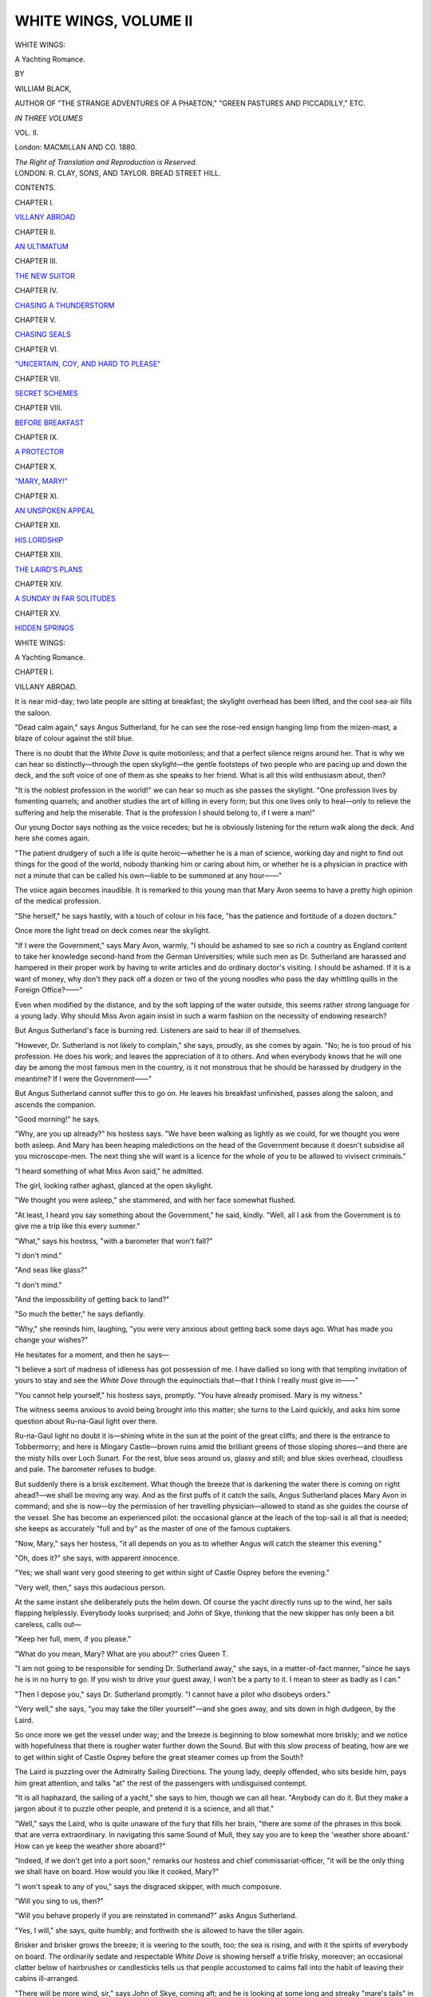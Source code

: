 .. -*- encoding: utf-8 -*-

.. meta::
   :PG.Id: 43829
   :PG.Title: White Wings, Volume II (of 3)
   :PG.Released: 2013-09-27
   :PG.Rights: Public Domain
   :PG.Producer: Al Haines
   :DC.Creator: William Black
   :DC.Title: White Wings, Volume II
              A Yachting Romance
   :DC.Language: en
   :DC.Created: 1880
   :coverpage: images/img-cover.jpg

======================
WHITE WINGS, VOLUME II
======================

.. clearpage::

.. pgheader::

.. container:: titlepage center white-space-pre-line

   .. vspace:: 3

   .. class:: x-large

      WHITE WINGS:

   .. class:: large

      A Yachting Romance.

   .. vspace:: 2

   .. class:: small

      BY

   .. class:: medium bold

      WILLIAM BLACK,

   .. class:: small

      AUTHOR OF "THE STRANGE ADVENTURES OF A PHAETON,"
      "GREEN PASTURES AND PICCADILLY," ETC.

   .. vspace:: 3

   .. class:: medium

      *IN THREE VOLUMES*

   .. class:: medium

      VOL. II.

   .. vspace:: 3

   .. class:: medium

      London:
      MACMILLAN AND CO.
      1880.

   .. class:: small

      *The Right of Translation and Reproduction is Reserved.*

   .. vspace:: 4

.. container:: verso center white-space-pre-line

   .. class:: small

      LONDON:
      R. CLAY, SONS, AND TAYLOR.
      BREAD STREET HILL.

   .. vspace:: 4

.. class:: center large bold

   CONTENTS.

.. vspace:: 2

.. class:: center

CHAPTER I.

.. class:: noindent

`VILLANY ABROAD`_


.. vspace:: 1

.. class:: center

CHAPTER II.

.. class:: noindent

`AN ULTIMATUM`_


.. vspace:: 1

.. class:: center

CHAPTER III.

.. class:: noindent

`THE NEW SUITOR`_


.. vspace:: 1

.. class:: center

CHAPTER IV.

.. class:: noindent

`CHASING A THUNDERSTORM`_


.. vspace:: 1

.. class:: center

CHAPTER V.

.. class:: noindent

`CHASING SEALS`_


.. vspace:: 1

.. class:: center

CHAPTER VI.

.. class:: noindent

`"UNCERTAIN, COY, AND HARD TO PLEASE"`_


.. vspace:: 1

.. class:: center

CHAPTER VII.

.. class:: noindent

`SECRET SCHEMES`_


.. vspace:: 1

.. class:: center

CHAPTER VIII.

.. class:: noindent

`BEFORE BREAKFAST`_


.. vspace:: 1

.. class:: center

CHAPTER IX.

.. class:: noindent

`A PROTECTOR`_


.. vspace:: 1

.. class:: center

CHAPTER X.

.. class:: noindent

`"MARY, MARY!"`_


.. vspace:: 1

.. class:: center

CHAPTER XI.

.. class:: noindent

`AN UNSPOKEN APPEAL`_


.. vspace:: 1

.. class:: center

CHAPTER XII.

.. class:: noindent

`HIS LORDSHIP`_


.. vspace:: 1

.. class:: center

CHAPTER XIII.

.. class:: noindent

`THE LAIRD'S PLANS`_


.. vspace:: 1

.. class:: center

CHAPTER XIV.

.. class:: noindent

`A SUNDAY IN FAR SOLITUDES`_


.. vspace:: 1

.. class:: center

CHAPTER XV.

.. class:: noindent

`HIDDEN SPRINGS`_





.. vspace:: 4

.. _`VILLANY ABROAD`:

.. class:: center x-large bold

   WHITE WINGS:

.. class:: center large bold

   A Yachting Romance.

.. vspace:: 3

.. class:: center large bold

CHAPTER I.

.. class:: center medium bold

VILLANY ABROAD.

.. vspace:: 2

It is near mid-day; two late people are sitting
at breakfast; the skylight overhead has
been lifted, and the cool sea-air fills the saloon.

"Dead calm again," says Angus Sutherland,
for he can see the rose-red ensign hanging limp
from the mizen-mast, a blaze of colour against
the still blue.

There is no doubt that the *White Dove* is
quite motionless; and that a perfect silence
reigns around her.  That is why we can hear
so distinctly—through the open skylight—the
gentle footsteps of two people who are pacing
up and down the deck, and the soft voice of one
of them as she speaks to her friend.  What is
all this wild enthusiasm about, then?

"It is the noblest profession in the world!"
we can hear so much as she passes the skylight.
"One profession lives by fomenting quarrels;
and another studies the art of killing in every
form; but this one lives only to heal—only to
relieve the suffering and help the miserable.
That is the profession I should belong to, if I
were a man!"

Our young Doctor says nothing as the voice
recedes; but he is obviously listening for the
return walk along the deck.  And here she
comes again.

"The patient drudgery of such a life is quite
heroic—whether he is a man of science,
working day and night to find out things for the
good of the world, nobody thanking him or
caring about him, or whether he is a physician
in practice with not a minute that can be called
his own—liable to be summoned at any hour——"

The voice again becomes inaudible.  It is
remarked to this young man that Mary Avon
seems to have a pretty high opinion of the
medical profession.

"She herself," he says hastily, with a touch
of colour in his face, "has the patience and
fortitude of a dozen doctors."

Once more the light tread on deck comes
near the skylight.

"If I were the Government," says Mary
Avon, warmly, "I should be ashamed to see
so rich a country as England content to take
her knowledge second-hand from the German
Universities; while such men as Dr. Sutherland
are harassed and hampered in their proper
work by having to write articles and do
ordinary doctor's visiting.  I should be ashamed.
If it is a want of money, why don't they pack
off a dozen or two of the young noodles who
pass the day whittling quills in the Foreign
Office?——"

Even when modified by the distance, and by
the soft lapping of the water outside, this seems
rather strong language for a young lady.  Why
should Miss Avon again insist in such a warm
fashion on the necessity of endowing research?

But Angus Sutherland's face is burning red.
Listeners are said to hear ill of themselves.

"However, Dr. Sutherland is not likely to
complain," she says, proudly, as she comes by
again.  "No; he is too proud of his
profession.  He does his work; and leaves the
appreciation of it to others.  And when everybody
knows that he will one day be among the most
famous men in the country, is it not monstrous
that he should be harassed by drudgery in the
meantime?  If I were the Government——"

But Angus Sutherland cannot suffer this to
go on.  He leaves his breakfast unfinished,
passes along the saloon, and ascends the
companion.

"Good morning!" he says.

"Why, are you up already?" his hostess
says.  "We have been walking as lightly as
we could, for we thought you were both asleep.
And Mary has been heaping maledictions on
the head of the Government because it doesn't
subsidise all you microscope-men.  The next
thing she will want is a licence for the whole of
you to be allowed to vivisect criminals."

"I heard something of what Miss Avon
said," he admitted.

The girl, looking rather aghast, glanced at
the open skylight.

"We thought you were asleep," she stammered,
and with her face somewhat flushed.

"At least, I heard you say something about
the Government," he said, kindly.  "Well, all
I ask from the Government is to give me a trip
like this every summer."

"What," says his hostess, "with a barometer
that won't fall?"

"I don't mind."

"And seas like glass?"

"I don't mind."

"And the impossibility of getting back to land?"

"So much the better," he says defiantly.

"Why," she reminds him, laughing, "you
were very anxious about getting back some
days ago.  What has made you change your
wishes?"

He hesitates for a moment, and then he says—

"I believe a sort of madness of idleness has
got possession of me.  I have dallied so long
with that tempting invitation of yours to stay
and see the *White Dove* through the equinoctials
that—that I think I really must give in——"

"You cannot help yourself," his hostess says,
promptly.  "You have already promised.  Mary
is my witness."

The witness seems anxious to avoid being
brought into this matter; she turns to the
Laird quickly, and asks him some question
about Ru-na-Gaul light over there.

Ru-na-Gaul light no doubt it is—shining
white in the sun at the point of the great cliffs;
and there is the entrance to Tobbermorry; and
here is Mingary Castle—brown ruins amid the
brilliant greens of those sloping shores—and
there are the misty hills over Loch Sunart.
For the rest, blue seas around us, glassy and
still; and blue skies overhead, cloudless and
pale.  The barometer refuses to budge.

But suddenly there is a brisk excitement.
What though the breeze that is darkening the
water there is coming on right ahead?—we
shall be moving any way.  And as the first
puffs of it catch the sails, Angus Sutherland
places Mary Avon in command; and she is
now—by the permission of her travelling
physician—allowed to stand as she guides the
course of the vessel.  She has become an
experienced pilot: the occasional glance at the
leach of the top-sail is all that is needed; she
keeps as accurately "full and by" as the master
of one of the famous cuptakers.

"Now, Mary," says her hostess, "it all depends
on you as to whether Angus will catch
the steamer this evening."

"Oh, does it?" she says, with apparent innocence.

"Yes; we shall want very good steering to
get within sight of Castle Osprey before the
evening."

"Very well, then," says this audacious person.

At the same instant she deliberately puts
the helm down.  Of course the yacht directly
runs up to the wind, her sails flapping
helplessly.  Everybody looks surprised; and John
of Skye, thinking that the new skipper has
only been a bit careless, calls out—

"Keep her full, mem, if you please."

"What do you mean, Mary?  What are
you about?" cries Queen T.

"I am not going to be responsible for
sending Dr. Sutherland away," she says, in
a matter-of-fact manner, "since he says he is
in no hurry to go.  If you wish to drive your
guest away, I won't be a party to it.  I mean
to steer as badly as I can."

"Then I depose you," says Dr. Sutherland
promptly.  "I cannot have a pilot who
disobeys orders."

"Very well," she says, "you may take the
tiller yourself"—and she goes away, and sits
down in high dudgeon, by the Laird.

So once more we get the vessel under way;
and the breeze is beginning to blow somewhat
more briskly; and we notice with hopefulness
that there is rougher water further down the
Sound.  But with this slow process of beating,
how are we to get within sight of Castle
Osprey before the great steamer comes up
from the South?

The Laird is puzzling over the Admiralty
Sailing Directions.  The young lady, deeply
offended, who sits beside him, pays him great
attention, and talks "at" the rest of the
passengers with undisguised contempt.

"It is all haphazard, the sailing of a yacht,"
she says to him, though we can all hear.
"Anybody can do it.  But they make a
jargon about it to puzzle other people, and
pretend it is a science, and all that."

"Well," says the Laird, who is quite unaware
of the fury that fills her brain, "there
are some of the phrases in this book that
are verra extraordinary.  In navigating this
same Sound of Mull, they say you are to
keep the 'weather shore aboard.'  How can
ye keep the weather shore aboard?"

"Indeed, if we don't get into a port soon,"
remarks our hostess and chief commissariat-officer,
"it will be the only thing we shall
have on board.  How would you like it
cooked, Mary?"

"I won't speak to any of you," says the
disgraced skipper, with much composure.

"Will you sing to us, then?"

"Will you behave properly if you are
reinstated in command?" asks Angus Sutherland.

"Yes, I will," she says, quite humbly; and
forthwith she is allowed to have the tiller
again.

Brisker and brisker grows the breeze; it
is veering to the south, too; the sea is rising,
and with it the spirits of everybody on board.
The ordinarily sedate and respectable *White
Dove* is showing herself a trifle frisky,
moreover; an occasional clatter below of
hairbrushes or candlesticks tells us that people
accustomed to calms fall into the habit of
leaving their cabins ill-arranged.

"There will be more wind, sir," says John
of Skye, coming aft; and he is looking at
some long and streaky "mare's tails" in the
south-western sky.  "And if there wass a gale
o' wind, I would let her have it!"

Why that grim ferocity of look, Captain
John?  Is the poor old *White Dove* responsible
for the too fine weather, that you would like
to see her driven, all wet and bedraggled,
before a south-westerly gale?  If you must
quarrel with something, quarrel with the
barometer; you may admonish it with a
belaying-pin if you please.

Brisker and brisker grows the breeze.  Now
we hear the first pistol-shots of the spray
come rattling over the bows; and Hector of
Moidart has from time to time to duck his
head, or shake the water from his jersey.  The
*White Dove* breasts these rushing waves and
a foam of white water goes hissing away from
either side of her.  Speine Mor and Speine
Beg we leave behind; in the distance we can
descry the ruins of Aros Castle and the deep
indentation of Salen Bay; here we are passing
the thick woods of Funeray.  "*Farewell,
farewell, to Funeray!*"  The squally look in
the south-west increases; the wind veers
more and more.  Commander Mary Avon is
glad to resign the helm, for it is not easy to
retain hold in these plunging seas.

"Why, you will catch the steamer after all,
Angus!" says his hostess, as we go tearing by
the mouth of Loch Aline.

"This is a good one for the last!" he calls
to her.  "Give her some more sheet, John;
the wind is going round to the north!"

Whence comes the whirling storm in the
midst of the calm summer weather?  The
blue heavens are as blue as the petal of a
crane'sbill: surely such a sky has nothing to
do with a hurricane.  But wherever it comes
from, it is welcome enough; and the brave
*White Dove* goes driving through those heavy
seas, sometimes cresting them buoyantly, at
other times meeting them with a dull shock,
followed by a swish of water that rushes
along the lee scuppers.  And those two
women-folk—without ulsters or other
covering: it is a merry game to play jack-in-the-box,
and duck their heads under the shelter
of the gig when the spray springs into the
air.  But somehow the sea gets the best of
it.  Laugh as they may, they must be feeling
rather damp about their hair; and as for
Mary Avon's face—that has got a bath of
salt-water at least a dozen times.  She cares
not.  Sun, wind and sea she allows to do
their worst with her complexion.  Soon we
shall have to call her the Nut-brown Maid.

Brisker and brisker grows the breeze.  Angus
Sutherland, with a rope round the tiller, has his
teeth set hard: he is indeed letting the *White
Dove* have it at last, for he absolutely
refuses to have the topsail down.  The main
tack, then: might not that be hauled up?
No; he will have none of John of Skye's
counsels.  The *White Dove* tears her way
through the water—we raise a cloud of birds
from the rocks opposite Scallasdale—we see
the white surf breaking in at Craignure—ahead
of us is Lismore Lighthouse, perched over
the whirling and struggling tides, shining white
in the sunlight above the dark and driven sea.

   |  *Ahead she goes; the land she knows!*

—past the shadowy ruins of Duart, and out
and through the turbulent tides off the
lighthouse rocks.  The golden afternoon is not yet
far advanced; let but this brave breeze
continue, and soon they will descry the *White
Dove* from the far heights of Castle Osprey!

But there was to be no Castle Osprey for
Angus Sutherland that evening, despite the
splendid run the *White Dove* had made.  It
was a race, indeed, between the yacht and the
steamer for the quay; and notwithstanding that
Mary Avon was counselling everybody to give
it up as impossible, John of Skye would hold
to it in the hope of pleasing Dr. Sutherland
himself.  And no sooner was the anchor let
go in the bay, than the gig was down from the
davits; the men had jumped in; the solitary
portmanteau was tossed into the stern; and
Angus Sutherland was hurriedly bidding his
adieux.  The steamer was at this instant
slowing into the quay.

"I forbid any one to say good-bye to him,"
says our Admiral-in-chief, sternly.  "*Au
revoir—auf Wiedersehen*—anything you like—no
good-bye."

Last of all he took Mary Avon's hand.

"You have promised, you know," she said,
with her eyes cast down.

"Yes," said he, regarding her for an instant
with a strange look—earnest perhaps, and yet
timid—as if it would ask a question, and dared
not—"I will keep my promise."  Then he
jumped into the boat.

That was a hard pull away to the quay;
and even in the bay the water was rough, so
that the back-sweep of the oars sometimes
caught the waves and sent the spray flying
in the wind.  The *Chevalier* had rung her
bells.  We made sure he would be too late.
What was the reason of this good-natured
indulgence?  We lost sight of the gig in at
the landing-slip.

Then the great steamer slowly steamed away
from the quay: who was that on the paddle-box
waving good-bye to us?

"Oh, yes, I can see him plainly," calls out
Queen T., looking through a glass; and there
is a general waving of handkerchiefs in reply
to the still visible signal.  Mary Avon waves
her handkerchief, too—in a limp fashion.  We
do not look at her eyes.

And when the gig came back, and we bade
good-bye for the time to the brave old *White
Dove*, and set out for Castle Osprey, she was
rather silent.  In vain did the Laird tell her
some of the very best ones about Homesh;
she seemed anxious to get into the house and
to reach the solitude of her own room.

But in the meantime there was a notable
bundle of letters, newspapers, and what not,
lying on the hall-table.  This was the first
welcome that civilisation gave us.  And
although we defied these claims—and determined
that not an envelope should be opened
till after dinner—Mary Avon, having only one
letter awaiting her, was allowed to read that.
She did it mechanically, listlessly—she was
not in very good spirits.  But suddenly we
heard her utter some slight exclamation; and
then we turned and saw that there was a
strange look on her face—of dismay and dread.
She was pale, too, and bewildered—like one
stunned.  Then without a word, she handed
the letter to her friend.

"What is the matter, Mary?"

But she read the letter—and, in her
amazement, she repeated the reading of it, aloud.
It was a brief, business-like, and yet friendly
letter, from the manager of a certain bank in
London.  He said he was sorry to refer to
painful matters; but no doubt Miss Avon had
seen in the papers some mention of the
absconding of Mr. Frederick Smethurst, of
——.  He hoped there was nothing wrong;
but he thought it right to inform Miss Avon
that, a day or two before this disappearance,
Mr. Smethurst had called at the bank and
received, in obedience to her written
instructions, the securities—U.S. Funded
Stock—which the bank held in her name.
Mr. Smethurst had explained that these bonds
were deliverable to a certain broker; and that
securities of a like value would be deposited
with the bank in a day or two afterwards.
Since then nothing had been heard of him till
the Hue and Cry appeared in the newspapers.
Such was the substance of the letter.

"But it isn't true!" said Mary Avon, almost
wildly.  "I cannot believe it.  I will not
believe it.  I saw no announcement in the
papers.  And I did give him the letter—he
was acting quite rightly.  What do they want
me to believe?"

"Oh, Mary!" cries her friend, "why did you
not tell us?  Have you parted with everything?"

"The money?" says the girl—with her white
face, and frightened pathetic eyes.  "Oh, I
do not care about the money!  It has got
nothing to do with the money.  But—but—he—was
my mother's only brother."

The lips tremble for a moment; but she
collects herself.  Her courage fights through
the stun of this sudden blow.

"I will not believe it!" she says.  "How
dare they say such things of him?  How is
it we have never seen anything of it in the papers?"

But the Laird leaves these and other wild
questions to be answered at leisure.  In the
meantime, his eyes are burning like coals of
fire; and he is twisting his hands together
in a vain endeavour to repress his anger and
indignation.

"Tell them to put a horse to," he says in
a voice the abruptness of which startles every
one.  "I want to drive to the telegraph-office.
This is a thing for men to deal wi'—not weemen."





.. vspace:: 4

.. _`AN ULTIMATUM`:

.. class:: center large bold

   CHAPTER II.


.. class:: center medium bold

   AN ULTIMATUM.

.. vspace:: 2

When our good friend the Laird of
Denny-mains came back from the post-office, he
seemed quite beside himself with wrath.  And
yet his rage was not of the furious and
loquacious sort; it was reticent, and deep,
and dangerous.  He kept pacing up and down
the gravel-path in front of the house, while as
yet dinner was not ready.  Occasionally he
would rub his hands vehemently, as if to get
rid of some sort of electricity; and once or
twice we heard him ejaculate to himself,
"The scoondrel!  The scoondrel!"  It was
in vain that our gentle Queen Titania, always
anxious to think the best of everybody, broke
in on these fierce meditations, and asked the
Laird to suspend his judgment.  How could
he be sure, she asked, that Frederick
Smethurst had really run away with his niece's
little property?  He had come to her and
represented that he was in serious difficulties;
that this temporary loan of seven thousand
pounds or so would save him; that he
would repay her directly certain remittances
came to him from abroad.  How could he,
the Laird, know that Frederick Smethurst
did not mean to keep his promise?

But Denny-mains would have none of
these possibilities.  He saw the whole story
clearly.  He had telegraphed for confirmation;
but already he was convinced.  As for
Frederick Smethurst being a swindler—that
did not concern him, he said.  As for the
creditors, that was their own look-out: men
in business had to take their chance.  But
that this miscreant, this ruffian, this mean
hound should have robbed his own niece of
her last farthing—and left her absolutely
without resources or protection of any kind in the
world—this it was that made the Laird's eyes
burn with a dark fire.  "The scoondrel!—the
scoondrel!" he said; and he rubbed his hands
as though he would wrench the fingers off.

We should have been more surprised at
this exhibition of rage on the part of a person
so ordinarily placid as Denny-mains, but that
every one had observed how strong had
become his affection for Mary Avon during our
long days on the Atlantic.  If she had been
twenty times his own daughter he could not
have regarded her with a greater tenderness.
He had become at once her champion and
her slave.  When there was any playful
quarrel between the young lady and her
hostess, he took the side of Mary Avon with
a seriousness that soon disposed of the
contest.  He studied her convenience to the
smallest particular when she wished to paint
on deck; and so far from hinting that he
would like to have Tom Galbraith revise and
improve her work, he now said that he would
have pride in showing her productions to that
famous artist.  And perhaps it was not quite
so much the actual fact of the stealing of the
money as the manner and circumstance of it
that now wholly upset his equilibrium, and
drove him into this passion of rage.  "The
scoondrel!—the scoondrel!" he muttered to
himself, in these angry pacings to and fro.

Then he surprised his hostess by suddenly
stopping short, and uttering some brief chuckle
of laughter.

"I beg your pardon, ma'am," said he, "for
the leeberty I have taken; but I was at the
telegraph-office in any case; and I thought
ye would not mind my sending for my
nephew Howard.  Ye were so good as to say——"

"Oh, we shall be most pleased to see him,"
said she promptly.  "I am sure he must have
heard us talking about the yacht; he will not
mind a little discomfort——"

"He will have to take what is given him,
and be thankful," said the Laird, sharply.
"In my opeenion the young people of the
present day are too much given to picking and
choosing.  They will not begin as their parents
began.  Only the best of everything is good
enough for them."

But here the Laird checked himself.

"No, no, ma'am," said he.  "My nephew
Howard is not like that.  He is a good lad—a
sensible lad.  And as for his comfort on
board that yacht, I'm thinking it's not that,
but the opposite, he has to fear most.  Ye
are spoiling us all—the crew included."

"Now we must go in to dinner," is the
practical answer.

"Has she come down?" asks the Laird, in
a whisper.

"I suppose so."

In the drawing-room we found Mary Avon.
She was rather pale, and silent—that was all;
and she seemed to wish to avoid observation.
But when dinner was announced the Laird
went over to her, and took her hand, and led
her into the dining-room, just as he might
have led a child.  And he arranged her chair
for her; and patted her on the back as he
passed on, and said cheerfully—

"Quite right—quite right—don't believe all
the stories ye hear.  *Nil desperandum*—we're
not beaten down yet!"

She sate cold and white, with her eyes cast
down.  He did not know that in the interval
her hostess had been forced to show the girl
that paragraph of the Hue and Cry.

"*Nil desperandum*—that's it," continued the
good-hearted Laird, in his blithest manner.
"Keep your own conscience clear, and let
other people do as they please—that is the
philosophy of life.  That is what Dr. Sutherland
would say to ye, if he was here."

This chance reference to Angus Sutherland
was surely made with the best intentions;
but it produced a strange effect on the girl.
For an instant or two she tried to maintain
her composure—though her lips trembled;
then she gave way, and bent her head, and
burst out crying, and covered her face with
her hands.  Of course her kind friend and
hostess was with her in a moment, and soothed
her, and caressed her, and got her to dry her
eyes.  Then the Laird said, after a second or
two of inward struggle—

"Oh, do you know that there is a steamer
run on the rocks at the mouth of Loch Etive?"

"Oh, yes," his hostess—who had resumed
her seat—said cheerfully.  "That is a good
joke.  They say the captain wanted to be
very clever; and would not have a pilot,
though he knows nothing about the coast.
So he thought he would keep mid-channel in
going into the Loch!".

The Laird looked puzzled: where was the joke?

"Oh," said she, noticing his bewilderment,
"don't you know that at the mouth of Loch
Etive the rocks are right in the middle, and
the channel on each side?  He chose precisely
the straight line for bringing his vessel full
tilt on the rocks!"

So this was the joke, then: that a valuable
ship should be sunk?  But it soon became
apparent that any topic was of profound
interest—was exceedingly facetious even—that
could distract Mary Avon's attention.  They
would not let her brood over this thing.  They
would have found a joke in a coffin.  And
indeed amidst all this talking and laughing
Mary Avon brightened up considerably; and
took her part bravely; and seemed to have
forgotten all about her uncle and his evil deeds.
You could only have guessed from a certain
preoccupation that, from time to time, these
words must have been appearing before her
mind, their commonplace and matter-of-fact
phraseology in no way detracting from their
horrible import: "*Police-officers and others are
requested to make immediate search and inquiry
for the above named; and those stationed at
seaport towns are particularly requested to search
outward-bound vessels.*"  The description of
Mr. Frederick Smethurst that preceded this
injunction was not very flattering.

But among all the subjects, grave and gay,
on which the Laird touched during this repast,
there was none he was so serious and
pertinacious about as the duty owed by young
people to their parents and guardians.  It did
not seem an opportune topic.  He might, for
example, have enlarged upon the duties of
guardians towards their helpless and
unprotected wards.  However, on this matter he
was most decided.  He even cross-examined
his hostess, with an unusual sternness, on the
point.  What was the limit—was there any
limit—she would impose on the duty which
young folks owed to those who were their
parents or who stood to them in the relation
of parents?  Our sovereign mistress, a little
bit frightened, said she had always found her
boys obedient enough.  But this would not
do.  Considering the care and affection
bestowed on them—considering the hardly-earned
wealth spent on them—considering the easy
fortune offered to them—was it not bounden
on young people to consult and obey the
wishes of those who had done so much for
them?  She admitted that such was the case.
Pressed to say where the limit of such duty
should lie, she said there was hardly any.  So
far good; and the Laird was satisfied.

It was not until two days afterwards that we
obtained full information by letter of what was
known regarding the proceedings of Frederick
Smethurst, who, it appears, before he bolted,
had laid hands on every farthing of money he
could touch, and borrowed from the credulous
among his friends; so that there remained no
reasonable doubt that the story he had told
his niece was among his other deceptions, and
that she was left penniless.  No one was
surprised.  It had been almost a foregone
conclusion.  Mary Avon seemed to care little
about it; the loss of her fortune was less to
her than the shame and dishonour that this
scoundrel had brought on her mother's name.

But this further news only served to stir up
once more the Laird's slumbering wrath.  He
kept looking at his watch.

"She'll be off Easdale now," said he to
himself; and we knew he was speaking of
the steamer that was bringing his nephew
from the south.

By and by—"She'll be near Kerrara, now,"
he said, aloud.  "Is it not time to drive to
the quay?"

It was not time, but we set out.  There was
the usual crowd on the quay when we got
there; and far off we could descry the red
funnels and the smoke of the steamer.  Mary
Avon had not come with us.

"What a beautiful day your nephew must
have had for his sail from the Crinan," said
the Laird's gentle hostess to him.

Did he not hear her?  Or was he absorbed
in his own thoughts?  His answer, at all
events, was a strange one.

"It is the first time I have asked anything
of him," he said almost gloomily.  "I have
a right to expect him to do something for me
now."

The steamer slows in; the ropes are thrown
across; the gangways run up; and the crowd
begins to pour out.  And here is a tall and
handsome young fellow who comes along with
a pleasant smile of greeting on his face.

"How do you do, Mr. Smith?" says Queen
T., very graciously—but she does not call
him "Howard" as she calls Dr. Sutherland
"Angus."

"Well, uncle," says he, brightly, when he
has shaken hands all round, "what is the
meaning of it all?  Are you starting for
Iceland in a hurry?  I have brought a rifle as
well as my breechloader.  But perhaps I had
better wait to be invited?"

This young man with the clear, pale complexion,
and the dark hair, and dark grey eyes,
had good looks and a pleasant smile in his
favour; he was accustomed to be made
welcome; he was at ease with himself.  He
was not embarrassed that his uncle did not
immediately answer; he merely turned and
called out to the man who had got his
luggage.  And when we had got him into
the waggonette, and were driving off, what
must he needs talk about but the absconding
of Mr. Frederick Smethurst, whom he
knew to be the uncle of a young lady he
had once met at our house.

"Catch him?" said he with a laugh.
"They'll never catch him."

His uncle said nothing at all.

When we reached Castle Osprey, the Laird
said in the hall, when he had satisfied himself
that there was no one within hearing—

"Howard, I wish to have a few meenutes'
talk with ye; and perhaps our good friends
here will come into the room too——"

We followed him into the dining-room; and
shut the door.

"—just to see whether there is anything
unreasonable in what I have got to say to ye."

The young man looked rather alarmed;
there was an unusual coldness and austerity
in the elder man's voice.

"We may as well sit down," he said; "it
wants a little explanation."

We sate down in silence, Howard Smith
looking more concerned than ever.  He had
a real affection, as we knew, for this
pseudo-uncle of his, and was astounded that he
should be spoken to in this formal and cold
manner.

The Laird put one or two letters on the table
before him.

"I have asked our friends here," said he, in
a calm and measured voice, "to listen to what
I have to say, and they will judge whether it is
unreasonable.  I have a service to ask of ye.  I
will say nothing of the relations between you
and me before this time—but I may tell ye
frankly—what doubtless ye have understood—that
I had intended to leave ye Denny-mains at
my death.  I have neither kith nor kin of my
own blood; and it was my intention that ye
should have Denny-mains—perhaps even before
I was called away."

The young man said nothing; but the manner
in which the Laird spoke of his intentions in
the past sense might have made the most
disinterested of heirs look frightened.  After ali,
he had certainly been brought up on the
understanding that he was to succeed to the
property.

"Now," said he, slowly, "I may say I have
shown ye some kindness——"

"Indeed you have, sir!" said the other warmly.

"—and I have asked nothing from ye in
return.  I would ask nothing now, if I was your
age.  If I was twenty years younger, I would
not have telegraphed for ye—indeed no, I
would have taken the matter into my own
hands——"

Here the Laird paused for a second or so
to regain that coldness of demeanour with which
he had started.

"Ay, just so.  Well, ye were talking about
the man Smethurst as we were coming along.
His niece, as ye may be aware, is in this
house—a better lass was never seen within any
house."

The Laird hesitated more and more as he
came to the climax of his discourse: it was
obviously difficult for him to put this restraint
on himself.

"Yes," said he, speaking a little more
hurriedly, "and that scoondrel—that scoondrel—has
made off with every penny that the poor
lass had—every penny of it—and she is left an
orphan—without a farthing to maintain herself
wi'—and that infernal scoondrel——"

The Laird jumped from his seat; his anger
was too much for him.

"I mean to stand by her," said he, pacing up
and down the room, and speaking in short
ejaculations.  "She will not be left without a
farthing.  I will reach him too, if I can.  Ay,
ay, if I was but twenty years younger, and had
that man before me!"

He stopped short opposite his nephew,
and controlled himself so as to speak quite
calmly.

"I would like to see ye settled at
Denny-mains, Howard," said he.  "And ye would
want a wife.  Now if ye were to marry this
young leddy, it would be the delight of my
old age to see ye both comfortable and well
provided for.  And a better wife ye would not
get within this country.  Not a better!"

Howard Smith stared.

"Why, uncle!" said he, as if he thought
some joke was going forward.  We, who had
been aware of certain profound plans on the
part of Denny-mains, were less startled by this
abrupt disclosure of them.

"That is one of two things," said the Laird,
with forced composure, "that I wished to put
before ye.  If it is impossible, I am sorely
vexed.  But there is another; and one or the
other, as I have been thinking, I am fairly
entitled to ask of ye.  So far I have not
thought of any return for what I have done; it
has been a pleasure to me to look after your
up-bringing."

"Well, uncle," said the young man, beginning
to look a little less frightened.  "I would
rather hear of the other thing.  You know—eh—that
is—a girl does not take anybody who is
flung at her, as it were—it would be an
insult—and—and people's inclinations and
affections——"

"I know—I know—I know," said the Laird,
impatiently.  "I have gone over all that.  Do
ye think I am a fool?  If the lass will not have
ye, there is an end to it: do your best to get
her, and that is enough for me."

"There was another thing—" the young man
suggested timidly.

"Yes, there is," said the Laird, with a sudden
change in his manner.  "It is a duty, sir, ye
owe not to me, but to humanity.  Ye are
young, strong, have plenty of time, and I will
give ye the money.  Find out that man
Smethurst; get him face to face; and fell him!
Fell him!"—the Laird brought his fist down
on the table with a bang that made everything
jump, and his eyes were like coals of
fire.  "None o' your pistols or rapiers or trash
like that!—no, no!—a mark on his face for the
rest of his life—the brand of a scoondrel
between his eyes—there! will ye do that for me?"

"But, uncle," cried the young man, finding
this alternative about as startling as the other,
"how on earth can I find him?  He is off to
Brazil, or Mexico, or California, long ere now,
you may depend on it."

The Laird had pulled himself together again.

"I have put two things before ye," said he,
calmly.  "It is the first time I have asked ye
for a service, after having brought ye up as
few lads have been brought up.  If you think
it is unfair of me to make a bargain about such
things, I will tell ye frankly that I have more
concern in that young thing left to herself than
in any creature now living on earth; and I will
be a friend to her as well as an old man can.  I
have asked our friends here to listen to what
I had to say; they will tell ye whether I am
unreasonable.  I will leave ye to talk it over."

He went to the door.  Then he turned for a
moment to his hostess.

"I am going to see, ma'am, if Mary will go
for a bit walk wi' me—down to the shore, or
the like; but we will be back before the hour
for denner."





.. vspace:: 4

.. _`THE NEW SUITOR`:

.. class:: center large bold

   CHAPTER III.


.. class:: center medium bold

   THE NEW SUITOR.

.. vspace:: 2

It is only those who have lived with her for
a number of years who can tell when a certain
person becomes possessed with the demon of
mischief, and allows sarcasm and malignant
laughter and other unholy delights to run riot
in her brain.  The chief symptom is the
assumption of an abnormal gravity, and a look of
simple and confiding innocence that appears in
the eyes.  The eyes tell most of all.  The dark
pupils seem even clearer than is their wont, as
if they would let you read them through and
through; and there is a sympathetic appeal in
them; the woman seems so anxious to be kind,
and friendly, and considerate.  And all the
time—especially if it be a man who is
hopelessly dumfoundered—she is revenging the
many wrongs of her sex by covertly laughing
at him and enjoying his discomfiture.

And no doubt the expression on Howard
Smith's face, as he sat there in a bewildered
silence, was ludicrous enough.  He was inclined
to laugh the thing away as a joke, but he knew
that the Laird was not given to practical jokes.
And yet—and yet—

"Do you really think he is serious?" he
blurted out at length, and he spoke to this lady
with the gentle innocent eyes.

"Oh, undoubtedly," she answered, with
perfect gravity.

"Oh, no; it is impossible!" he said, as if
arguing with himself.  "Why, my uncle, of all
men in the world,—and pretending it was
serious—of course people often do wish their
sons or daughters to marry a particular person—for
a sensible reason, to keep estates together,
or to join the fortunes of a family—but this—no,
no; this is a joke, or else he wants to drive
me into giving that fellow a licking.  And that,
you know, is quite absurd; you might as well
drag the Atlantic for a penknife."

"I am afraid your uncle is quite serious,"
said she, demurely.

"But it was to be left to you," he answered
quickly.  "You were to say whether it was
unreasonable.  Surely you must see it is not
reasonable.  Neither the one thing nor the
other is possible—"

Here the young man paused for a moment.

"Surely," he said, "my uncle can't mean,
by putting these impossible things before me,
to justify his leaving his property to somebody
else?  There was no need for any such excuse;
I have no claim on him; he has a right to do
what he pleases."

"That has nothing to do with it," said
Queen T. promptly.  "Your uncle is quite
resolved, I know, that you should have
Denny-mains."

"Yes—and a wife," responded the young
man, with a somewhat wry smile.  "Oh, but
you know, it is quite absurd; you will reason
him out of it, won't you?  He has such a high
opinion of your judgment, I know."

The ingenious youth!

"Besides," said he warmly, "do you think
it very complimentary to your friend Miss
Avon that any one should be asked to come
and marry her?"

This was better; it was an artful thrust.
But the bland sympathetic eyes only paid him
a respectful attention.

"I know my uncle is pretty firm when he
has got a notion into his head," said he,
"and—and—no doubt he is quite right in thinking
that the young lady has been badly treated,
and that somebody should give the absconder a
thrashing.  All that is quite right; but why
should I be made responsible for it?  I can't
do impossible things."

"Well, you see," said his sage adviser, with
a highly matter-of-fact air, "your uncle may
not regard either the one thing or the other as
impossible."

"But they are impossible," said he.

"Then I am very sorry," said she, with great
sweetness.  "Because Denny-mains is really a
beautiful place.  And the house would lend
itself splendidly to a thorough scheme of
redecoration; the hall could be made perfectly
lovely.  I would have the wooden dado painted
a dark bottle-green, and the wall over it a rich
Pompeian red—I don't believe the colours of a
hall can be too bold if the tones are good in
themselves.  Pompeian red is a capital
background for pictures, too; and I like to see
pictures in the hall; the gentlemen can look at
them while they are waiting for their wives.
Don't you think Indian matting makes a very
nice, serviceable, sober-coloured dado for a
dining-room—so long as it does not drive your
pictures too high on the wall?"

The fiendishness of this woman!  Denny-mains
was being withdrawn from him at this
very moment; and she was bothering him
with questions about its decoration.  What did
he think of Indian matting?

"Well," said he, "if I am to lose my chance
of Denny-mains through this piece of absurdity,
I can't help it."

"I beg your pardon," said she most amiably;
"but I don't think your uncle's proposal so very
absurd.  It is the commonest thing in the world
for people to wish persons in whom they are
interested to marry each other; and very often
they succeed by merely getting the young
people to meet, and so forth.  You say yourself
that it is reasonable in certain cases.  Well, in
this case, you probably don't know how great
an interest your uncle takes in Miss Avon, and
the affection that he has for her.  It is quite
remarkable.  And he has been dwelling on this
possibility of a match between you—of seeing
you both settled at Denny-mains—until he
almost regards it as already arranged.  'Put
yourself in his place,' as Mr. Reade says.  It
seems to him the most natural thing in the
world, and I am afraid he will consider you
very ungrateful if you don't fall in with his
plan."

Deeper and deeper grew the shadow of
perplexity on the young man's brow.  At first
he had seemed inclined to laugh the whole
matter aside, but the gentle reasoning of this
small person had a ghastly aspect of seriousness
about it.

"Then his notion of my seeking out the
man Smethurst and giving him a thrashing:
you would justify that, too?" he cried.

"No, not quite," she answered, with a bit
of a smile.  "That is a little absurd, I
admit—it is merely an ebullition of anger.  He won't
think any more of that in a day or two I am
certain.  But the other—the other, I fear, is
a fixed idea."

At this point we heard some one calling
outside:

"Miss Mary!  I have been searching for ye
everywhere; are ye coming for a walk down to
the shore?"

Then a voice, apparently overhead at an
open window—

"All right, sir; I will be down in a moment."

Another second or two, and we hear some
one singing on the stair, with a fine air of
bravado—

   |  *A strong sou-wester's blowing, Billy; can't you hear it roar, now?*

—the gay voice passes through the hall—

   |  *Lord help 'em, how I pities all un—*

—then the last phrase is heard outside—

   |  *—folks on shore now—*
   |

Queen Titania darts to the open window of
the dining-room.

"Mary!  Mary!" she calls.  "Come here."

The next instant a pretty enough picture
is framed by the lower half of the window,
which is open.  The background is a blaze of
scarlet and yellow and green—a mixture of
sunlight and red poppies and nasturtiums
and glancing fuchsia leaves.  Then this slight
figure that has appeared is dark in shadow;
but there is a soft reflected light from the front
of the house, and that just shows you the smile
on Mary Avon's face and the friendliness of
her dark soft eyes.

"Oh, how do you do?" she says, reaching
in her hand and shaking hands with him.
There is not any timidity in her manner.  No
one has been whispering to her of the dark
plots surrounding her.

Nor was Mr. Smith much embarrassed,
though he did not show himself as grateful
as a young man might have done for so frank
and friendly a welcome.

"I scarcely thought you would have
remembered me," said he modestly.  But at
this moment Denny-mains interfered, and took
the young lady by the arm, and dragged her
away.  We heard their retreating footsteps
on the gravel walk.

"So you remember her?" says our hostess,
to break the awkward silence.

"Oh, yes, well enough," said he; and then
he goes on to say stammeringly—"Of course,
I—I have nothing to say against her——"

"If you have," it is here interposed, as a
wholesome warning, "you had better not
mention it here.  Ten thousand hornets' nests
would be a fool compared to this house if you
said anything in it against Mary Avon."

"On the contrary," says he, "I suppose she
is a very nice girl indeed—very—I suppose
there's no doubt of it.  And if she has been
robbed like that, I am very sorry for her; and
I don't wonder my uncle should be interested
in her, and concerned about her, and—and all
that's quite right.  But it is too bad—it is too
bad—that one should be expected to—to ask
her to be one's wife, and a sort of penalty
hanging over one's head, too.  Why, it is
enough to set anybody against the whole
thing; I thought everybody knew that you
can't get people to marry if you drive them
to it—except in France, I suppose, where the
whole business is arranged for you by your
relatives.  This isn't France; and I am quite
sure Miss Avon would consider herself very
unfairly treated if she thought she was being
made part and parcel of any such arrangement.
As for me—well, I am very grateful to my
uncle for his long kindness to me; he has
been kindness itself to me; and it is quite
true, as he says, that he has asked for nothing
in return.  Well, what he asks now is just a
trifle too much.  I won't sell myself for any
property.  If he is really serious—if it is to
be a compulsory marriage like that—Denny-mains
can go.  I shall be able to earn my
own living somehow."

There was a chord struck in this brief,
hesitating, but emphatic speech that went
straight to his torturer's heart.  A look of
liking and approval sprang to her eyes.  She
would no longer worry him.

"Don't you think," said she gently, "that
you are taking the matter too seriously?  Your
uncle does not wish to force you into a
marriage against your will; he knows nothing
about Adelphi melodramas.  What he asks is
simple and natural enough.  He is, as you see,
very fond of Mary Avon; he would like to
see her well provided for; he would like to
see you settled and established at Denny-mains.
But he does not ask the impossible.
If she does not agree, neither he nor you can
help it.  Don't you think it would be a very
simple matter for you to remain with us for
a time, pay her some ordinary friendly
attention, and then show your uncle that the
arrangement he would like does not recommend
itself to either you or her?  He asks no
more than that; it is not much of a sacrifice."

There was no stammering about this lady's
exposition of the case.  Her head is not very
big, but its perceptive powers are remarkable.

Then the young man's face brightened considerably.

"Well," said he, "that would be more sensible,
surely.  If you take away the threat, and
the compulsion, and all that, there can be no
harm in my being civil to a girl, especially
when she is, I am sure, just the sort of girl one
ought to be civil to.  I am sure she has plenty
of common sense—-"

It is here suggested once more that, in this
house, negative praise of Mary Avon is likely
to awake slumbering lions.

"Oh, I have no doubt," says he readily, "that
she is a very nice girl indeed.  One would not
have to pretend to be civil to some creature
stuffed with affectation, or a ghoul.  I don't
object to this at all.  If my uncle thinks it
enough, very well.  And I am quite sure that
a girl you think so much of would have more
self-respect than to expect anybody to go and
make love to her in the country-bumpkin style."

Artful again; but it was a bad shot.  There
was just a little asperity in Madame's manner
when she said—

"I beg you not to forget that Mary does not
wish to be made love to by anybody.  She is quite
content as she is.  Perhaps she has quite other
views, which you would not regret, I am sure.
But don't imagine that she is looking for a
husband; or that a husband is necessary for her;
or that she won't find friends to look after her.
It is your interests we are considering, not hers."

Was the snubbing sufficient?

"Oh, of course, of course," said he, quite
humbly.  "But then, you know, I was only
thinking that—that—if I am to go in and make
believe about being civil to your young
lady-friend, in order to please my uncle, too much
should not be expected.  It isn't a very nice
thing—at least, for you it may be very
nice—to look on at a comedy——"

"And is it so very hard to be civil to a girl?"
says his monitress sharply.  "Mary will not
shock you with the surprise of her gratitude.
She might have been married ere now if she
had chosen."

"She—isn't—quite a school-girl, you know,"
he says timidly.

"I was not aware that men preferred to marry
school-girls," says the other, with a gathering
majesty of demeanour.

Here a humble witness of this interview has
once more to interpose to save this daring
young man from a thunderbolt.  Will he not
understand that the remotest and most
round-about reflection on Mary Avon is in this house
the unpardonable sin?

"Well," said he frankly, "it is exceedingly
kind of you to show me how I am to get out of
this troublesome affair; and I am afraid I must
leave it to you to convince my uncle that I have
done sufficient.  And it is very kind of you to
ask me to go yachting with you; I hope I shall
not be in the way.  And—and—there is no
reason at all why Miss Avon and I should not
become very good friends—in fact, I hope we
shall become such good friends that my uncle
will see we could not be anything else."

Could anything be fairer than this?  His
submission quite conquered his hostess.  She said
she would show him some of Mary Avon's
sketches in oil, and led him away for that purpose.
His warm admiration confirmed her good
opinion of him; henceforth he had nothing
to fear.

At dinner that evening he was at first a little
shy; perhaps he had a suspicion that there were
present one or two spectators of a certain
comedy which he had to play all by himself.
But, indeed, our eyes and ears were not for him
alone.  Miss Avon was delighting the Laird
with stories of the suggestions she had got
about her pictures from the people who had
seen them—even from the people who had
bought them—in London.

"And you know," said she quite frankly, "I
must study popular taste as much as I fairly can
now, for I have to live by it.  If people will
have sea-pieces spoiled by having figures put in,
I must put in figures.  By and by I may be in
a position to do my own work in my own way."

The Laird glanced at his nephew: was it not
for him to emancipate this great and original
artist from the fear of critics, and dealers, and
purchasers?  There was no response.

"I mean to be in London soon myself," the
Laird said abruptly; "ye must tell me where I
can see some of your pictures."

"Oh, no," she said, laughing, "I shall not
victimise my friends.  I mean to prey on the
public—if possible.  It is Mr. White, in King
Street, St. James's, however, who has taken
most of my pictures hitherto; and so if you
know of anybody who would like to acquire
immortal works for a few guineas apiece, that is
the address."

"I am going to London myself soon," said
he, with a serious air, as if he had suddenly
determined on buying the National Gallery.

Then Howard Smith, perceiving that no one
was watching him, or expecting impossibilities
of him, became quite cheerful and talkative;
and told some excellent stories of his experiences
at various shooting quarters the previous winter.
Light-hearted, good-natured, fairly humorous,
he talked very well indeed.  We gathered that
during the last months of the year the shooting
of pheasants occupied a good deal more of his
time and attention than the study of law.  And
how could one wonder that so pleasant-mannered
a young man was a welcome guest at those
various country-houses in the south?

But it appeared that, despite all this careless
talk, he had been keeping an eye on Mary Avon
during dinner.  Walking down to the yacht
afterwards—the blood-red not quite gone from
the western skies, a cool wind coming up from
the sea—he said casually to his uncle—

"Well, sir, whatever trouble that young lady
may have gone through has not crushed her
spirits yet.  She is as merry as a lark."

"She has more than cheerfulness—she has
courage," said the Laird, almost severely.  "Oh,
ay, plenty of courage.  And I have no doubt
she could fight the world for herself just as well
as any man I know.  But I mean to make it
my business that she shall not have to fight the
world for herself—not as long as there is a stick
standing on Denny-mains!"





.. vspace:: 4

.. _`CHASING A THUNDERSTORM`:

.. class:: center large bold

   CHAPTER IV.


.. class:: center medium bold

   CHASING A THUNDERSTORM.

.. vspace:: 2

"*All on board then—all on board!*" the
summons comes ringing through the wonderland
of dreams.  And then, amid the general
hurry and scurry throughout the house, certain
half-bewildered people turn first of all to the
windows of their rooms: a welcome sight!
The glory of the summer dawn is shining over
the mountains; the *White Dove*, with nearly
all her sail set, is swinging there at her
moorings; best of all, a strong breeze—apparently
from the north-east—is ruffling the dark
blue seas and driving a line of white surf on
the further shores.  The news comes that
Master Fred, by darting about in the dingay
since ever daylight began, has got the very last
basket on board; the red caps are even now
bringing the gig in to the landing slip; John of
Skye is all impatience to take advantage of the
favourable wind.  There is but little time lost;
the happy-go-lucky procession—*dona ferentes*—set
out for the beach.  And if the Laird is
pleased to find his nephew apparently falling
into his scheme with a good grace; and if the
nephew thinks he is very lucky to get so easily
out of an awkward predicament; and if Mary
Avon—unconscious of these secret designs—is
full of an eager delight at the prospect of being
allowed to set to work again—may not all this
account for a certain indecorous gaiety that
startles the silence of the summer morning?
Or is it that mythical hero Homesh who is
responsible for this laughter?  We hear the
Laird chuckling; we notice the facetious
wrinkles about his eyes; we make sure it must
be Homesh.  Then the final consignment of
books, shawls, gun-cases, and what not is
tossed into the gig; and away we go, with the
measured dash of the oars.

And what does the bearded John of Skye
think of the new hand we have brought him?
Has he his own suspicions?  Is his friend and
sworn ally, Dr. Sutherland, to be betrayed and
supplanted in his absence?

"Good morning, sir," he says obediently, at
the gangway; and the quick Celtic eyes glance
at Howard Smith from top to toe.

"Good morning, captain," the young man
says lightly; and he springs too quickly up the
steps, making a little bit of a stumble.  This is
not an auspicious omen.

Then on deck: the handsome figure and
pleasant manner of this young man ought
surely to prepossess people in his favour.
What if his tightly-fitting garments and his
patent-leather boots and white gaiters are not
an orthodox yachting rig?  John of Skye
would not judge of a man by his costume.
And if he does not seem quite at home—in this
first look round—every one is not so familiar
with boating life as Dr. Sutherland.  It is true,
an umbrella used as a walking-stick looks
strange on board a yacht; and he need not
have put it on the curved top of the companion,
for it immediately rolls over into the scuppers.
Nor does he seem to see the wickedness of
placing a heavy bundle of canvases on the
raised skylight of the ladies' cabin; does he
want to start the glass?  Dr. Sutherland, now,
would have given the men a hand in hauling
up the gig.  Dr. Sutherland would not have
been in the way of the tiller, as the yacht is
released from her moorings.

Unaware of this rapid criticism, and unconcerned
by all the bustle going on around, our
new friend is carelessly and cheerfully chatting
with his hostess; admiring the yacht; praising
the beauty of the summer morning; delighted
with the prospect of sailing in such weather.
He does not share in the profound curiosity of
his uncle about the various duties of the men.
When John of Skye, wishing to leave the tiller
for a minute to overhaul the lee tackle, turns
quite naturally to Mary Avon, who is standing
by him, and says with a grin of apology, "If
ye please, mem," the young man betrays but
little surprise that this young lady should be
entrusted with the command of the vessel.

"What!" he says, with a pleasant smile—they
seem on very friendly terms already—"can
you steer, Miss Avon?  Mind you don't run us
against any rocks."

Miss Avon has her eye on the mainsail.  She
answers, with a business-like air—

"Oh, there is no fear of that.  What I have
to mind, with this wind, is not to let her gybe,
or I should get into disgrace."

"Then I hope you won't let her gybe,
whatever that is," said he, with a laugh.

Never was any setting-out more auspicious.
We seemed to have bade farewell to those
perpetual calms.  Early as it was in the
morning, there was no still, dream-like haze
about the mountains; there was a clear
greenish-yellow where the sunlight struck
them; the great slopes were dappled with the
shadows of purple-brown; further away the tall
peaks were of a decided blue.  And then the
windy, fresh, brisk morning; the *White Dove*
running races with the driven seas; the white
foam flying away from her sides.  John of Skye
seemed to have no fear of this gentle skipper.
He remained forward, superintending the setting
of the topsail; the *White Dove* was to "have it"
while the fresh breeze continued to blow.

And still the squally easterly wind bears her
bravely onward, the puffs darkening the water
as they pass us and strike the rushing seas.
Is that a shadow of Colonsay on the far
southern horizon?  The lighthouse people
here have gone to bed; there is not a single
figure along the yellow-white walls.  Look at
the clouds of gulls on the rocks, resting after
their morning meal.  By this time the deer
have retreated into the high slopes above
Craignure; there is a white foam breaking
along the bay of Innismore.  And still the
*White Dove* spins along, with foam-diamonds
glittering in the sunlight at her bows; and we
hear the calling of the sea-swallows, and the
throbbing of a steamer somewhere in among
the shadows of Loch Aline.  Surely now we are
out of the reign of calms; the great boom strains
at the sheets; there is a whirl of blue waters;
the *White Dove* has spread her wings at last.

"Ay, ay," says John of Skye, who has relieved
Miss Avon at the helm; "it is a great peety."

"Why, John?" says she, with some surprise;
is he vexed that we should be sailing well on
this fine sailing day?

"It iss a great peety that Mr. Sutherland
not here," said John, "and he wass know so
much about a yacht, and day after day not a
breeze at ahl.  There iss not many chentlemen
will know so much about a yacht as Mr. Sutherland."

Miss Avon did not answer, though her face
seemed conscious in its colour.  She was deeply
engaged in a novel.

"Oh, that is the Mr. Sutherland who has
been with you," said Howard Smith to his
hostess, in a cheerful way.  "A doctor, I think
you said?"

At this Miss Avon looked up quickly from
her book.

"I should have thought," said she with a
certain dignity of manner, "that most people
had heard of Dr. Angus Sutherland."

"Oh, yes, no doubt," said he, in the most
good-natured fashion.  "I know about him
myself—it must be the same man.  A nephew
of Lord Foyers, isn't he?  I met some friends
of his at a house last winter; they had his
book with them—the book about tiger-hunting
in Nepaul, don't you know?—very interesting
indeed it was, uncommonly interesting.  I read
it right through one night when everybody else
was in bed——"

"Why, that is Captain Sutherland's book,"
said his hostess, with just a trace of annoyance.
"They are not even related.  How can you
imagine that Angus Sutherland would write
a book about tiger-hunting?—he is one of
the most distinguished men of science in
England."

"Oh, indeed," says the young man, with
the most imperturbable good humour.  "Oh,
yes, I am sure I have heard of him—the
Geographical Society, or something like that;
really those evenings are most amusing.  The
women are awfully bored, and yet they do
keep their eyes open somehow.  But about
those Indian fellows; it was only last winter
that I heard how the —— —— manages to
make those enormous bags, all to his own
gun, that you see in the papers.  Haven't
you noticed them?"

Well, some of us had been struck with
amazement by the reports of the enormous
slaughter committed by a certain Indian prince;
and had wondered at one of the gentle natives
of the East taking so thoroughly and
successfully to our robust English sports.

"Why," said this young man, "he has every
covert laid out with netting, in small squares
like a dice-board; and when he has done
blazing away in the air, the under-keepers
come up and catch every pheasant, hare, and
rabbit that has run into the netting, and kill
them, and put them down to his bag.  Ingenious,
isn't it?  But I'll tell you what I
have seen myself.  I have seen Lord Justice
—— deliberately walk down a line of netting
and shoot every pheasant and rabbit that had
got entangled.  'Safer not to let them get
away,' says he.  And when his host came up
he said, 'Very good shooting; capital.  I have
got four pheasants and seven rabbits there; I
suppose the beaters will pick them up.'"

And so the Youth, as we had got to call
him, rattled on, relating his personal experiences,
and telling such stories as occurred to
him.  There was a good sprinkling of well-known
names in this desultory talk; how could
Miss Avon fail to be interested, even if the
subject-matter was chiefly composed of
pheasant-shooting, private theatricals, billiard matches on
wet days, and the other amusements of country life?

The Laird, when he did turn aside from that
huge volume of *Municipal London*—which he
had brought with him for purposes of
edification—must have seen and approved.  If the
young man's attentions to Mary Avon were of
a distinctly friendly sort, if they were
characterised by an obvious frankness, if they
were quite as much at the disposal of Mr. Smith's
hostess, what more could be expected?
Rome was not built in a day.  Meanwhile
Miss Avon seemed very well pleased with her
new companion.

And if it may have occurred to one or other
of us that Howard Smith's talking, however
pleasant and good-natured and bright, was on a
somewhat lower level than that of another of
our friends, what then?  Was it not better fitted
for idle sailing among summer seas?  Now,
indeed, our good friend the Laird had no need
to fear being startled by the sudden propounding
of conundrums.

He was startled by something else.  Coming
up from luncheon, we found that an
extraordinary darkness prevailed in the western
heavens—a strange bronze-purple gloom that
seemed to contain within it the promise of a
hundred thunderstorms.  And as this fair wind
had now brought us within sight of the open
Atlantic, the question was whether we should
make for Skye or run right under this lurid
mass of cloud that appeared to lie all along the
western shores of Mull.  Unanimously the
vote was for the latter course.  Had not
Angus Sutherland been anxious all along to
witness a thunderstorm at sea?  Might it not
be of inestimable value to Miss Avon?  John
of Skye, not understanding these reasons,
pointed out that the wind had backed
somewhat to the north, and that Mull would give
us surer shelter than Skye for the night.  And
so we bore away past Quinish, the brisk breeze
sending the *White Dove* along in capital style;
past the mouth of Loch Cuan; past the wild
Cailleach Point; past the broad Calgary Bay;
and past the long headland of Ru-Treshanish.
It was a strange afternoon.  The sun was
hidden; but in the south and west there
was a wan, clear, silver glow on the sea; and
in this white light the islands of Lunga, and
Fladda, and Staffa, and the Dutchman were
of sombre purple.  Darker still were the
islands lying towards the land—Gometra, and
Ulva, and Inch Kenneth; while the great
rampart of cliff from Loch-na-Keal to Loch
Scridain was so wrapped in gloom that
momentarily we watched for the first quivering
flash of the lightning.  Then the wind died
away.  The sea grew calm.  On the glassy grey
surface the first drops of the rain fell—striking
black, and then widening out in small circles.
We were glad of the cool rain, but the
whispering of it sounded strangely in the silence.

Then, as we are still watching for the first
silver-blue flash of the lightning, behold! the
mighty black wall of the Bourg and Gribun
cliffs slowly, mysteriously disappears; and
there is only before us a vague mist of grey.
Colonsay is gone; Inch Kenneth is gone; no
longer can we make out the dark rocks of
Erisgeir.  And then the whispering of the
sea increases; there is a deeper gloom over
head; the rain-king is upon us!  There is a
hasty retreat down stairs; the hatches are
shoved over; after dinner we shall see what
this strange evening portends.

"I hope we shall get into the Sound of
Ulva before dark," says Miss Avon.

"I wish Angus was on board.  It is a
shame he should be cheated out of his
thunderstorm.  But we shall have the equinoctials
for him, at all events," says Queen Titania—just
as if she had a series of squalls and
tempests bottled, labelled, and put on a shelf.

When we get on deck again we find that
the evening, but not the *White Dove*, has
advanced.  There is no wind; there is no rain;
around us there is the silent, glassy, lilac-grey
sea, which, far away in the west, has one or
two gleams of a dull bronze on it, as if some
afterglow were struggling through the clouds
at the horizon.  Along the Gribun cliffs, and
over the islands, the gloom has surely
increased; it were better if we were in some
shelter for this night.

Then a noise is heard that seems to impose
a sudden silence—thunder, low, distant, and
rumbling.  But there is no splendid gleam
through the gathering gloom of the night: the
Gribun cliffs have not spoken yet.

John of Skye has carelessly seated himself
on one of the deck-stools; his arm hangs idly
on the tiller; we guess, rather than hear, that
he is regaling himself with the sad, monotonous
*Farewell to Fuineray*.  He has got on
his black oilskins, though there is not a drop
of rain.

By and by, however, it being now quite
dark, he jumps to his feet, and appears to
listen intently.

"Ay, do ye hear it?" he says, with a short
laugh.  "And it iss off the land it iss coming!"

He calls aloud—"Look out boys! it is a
squahl coming over, and we'll hev the topsail
down whatever!"

Then we hear a distant roaring; and presently
the headsails are violently shaken, and
the great boom swings over as John puts
the helm up to get way on her.  The next
instant we are racing in for the land, as if we
mean to challenge the heavy squall that is
tearing across from the unseen Gribun cliffs.
And now the rain-clouds break in deluges;
the men in their black oilskins go staggering
this way and that along the slippery decks;
the *White Dove* is wrestling with the sudden
storm; another low murmur of thunder comes
booming through the darkness.  What is that
solitary light far in there towards the
land?—dare any steamer venture so near the shore
on such a night?  And we, too; would it not
be safer for us to turn and run out to sea
rather than beat against a squall into the
narrow and shallow channels of Ulva's Sound?
But John of Skye is not afraid.  The wind
and sea cannot drown his strident voice; the
rain deluge cannot blind the trained eyes; the
men on the look-out—when the bow of the
boat springs high on a wave, we can see the
black figures against the sombre sky—know
the channels too; we are not afraid to make
for Ulva's Sound.

There is a wild cry from one of the women;
she has caught sight, through the gloom, of
white foam dashing on the rocks.

"It is all right, mem!" John calls aloud,
with a laugh; but all the same the order is
shouted, "*Ready about!*"—"*Ready about!*" is
the call coming back to us from the darkness.
"*'Bout ship!*" and then away she sheers from
that ugly coast.

We were after all cheated of our thunderstorm,
but it was a wild and a wet night
nevertheless.  Taking in the mizen was no
joke amid this fury of wind and rain, but that
and the hauling up of the main-tack lessened
the pressure on her.  John of Skye was in
high spirits.  He was proud of his knowledge
of the dangerous coast; where less familiar
eyes saw only vague black masses looming out
of the darkness he recognised every rock and
headland.

"No, no, mem," he was calling out in friendly
tones; "we not hef to run out to sea at ahl.
We will get into the Sound of Ulva ferry well;
and there will not be any better anchorage as
the Sound of Ulva, when you are acquaint.
But a stranger—I not ask a stranger to go into
the Sound of Ulva on so dark a night."

What is this we hear?—"*Down foresail,
boys!*" and there is a rattle on to the decks.
The head of the yacht seems to sway round;
there is a loud flapping of sails.  "*Down
chub!*"—and there are black figures struggling
up there at the bowsprit; but vaguely seen
against the blackness of the sky and the sea.
Then, in a second or two, there is a fiercer
rattle than ever; the anchor is away with a
roar.  Some further chain is paid out; then a
strange silence ensues; we are anchored in
Ulva's Sound.

Come down into the cabin, then, you women-folk,
and dry your streaming faces, and arrange
your dishevelled hair.  Is not this a wonderful
stillness and silence after the whirl and
roar of the storm outside?  But then you
must know that the waters are smooth in here;
and the winds become gentle—as gentle as
the name of the island that is close to us now
in the dark.  It is a green-shored island.  The
sailors call it *Ool-a-va*.





.. vspace:: 4

.. _`CHASING SEALS`:

.. class:: center large bold

   CHAPTER V.


.. class:: center medium bold

   CHASING SEALS.

.. vspace:: 2

Next morning found the Laird in a most
excellent humour.  All was going well.
Though nothing had been said or promised
by the Youth, was not his coming away with
us into these remote solitudes—to say nothing
of the very pleasant manner in which he sought
to entertain Miss Mary Avon—sufficient
evidence that he had at least no great repugnance
to his uncle's scheme?  The Laird was
disposed to chuckle privately over the anxiety
that Mary displayed about her work.  The
poor young thing: she did not understand
what higher powers were ordering her future
for her.

"Let her work on," the Laird said, in great
confidence, to his hostess, and there was a
fine secret humour in his eyes.  "Ay, ay, let
her work on: hard work never harmed
anybody.  And if she brings her bit mailin to
the marriage—ye would call it her dowry in
the south—in the shape of a bundle of
pictures—just as a young Scotch lass brings a chest
of drawers or a set of napery—she will not
be empty-handed.  She can hang them up
herself at Denny-mains."

"You are looking too far ahead, sir," says
Queen T., with a quiet smile.

"Maybe—maybe," says the Laird, rubbing
his hands with a certain proud satisfaction.
"We'll see who's right—we will see who is
right, ma'am."

Then, at breakfast, he was merry, complaisant,
philosophical in turns.  He told us
that the last vidimus of the affairs of the
Burgh of Strathgovan was most satisfactory:
assets about 35,000*l.*; liabilities not over
20,000*l.*; there was thus an estimated surplus
of no less than 15,000*l*.  Why, then, he asked,
should certain poor creatures on the Finance
Committee make such a work about the merest
trifles?  Life was not given to man that he
should worry himself into a rage about a penny
farthing.

"There is a great dale of right down
common sense, ma'am," said he, "in that verse
that was written by my countryman, Welliam
Dunbaur—

   |  Be merry man, and tak not sair in mind
   |    The wavering of this wretched world of sorrow;
   |  To God be humble, to thy friend be kind,
   |    And with thy neighbours gladly lend and borrow;
   |  His chance to-night, it may be thine to-morrow;
   |    Be blythe in heart for any aventúre,
   |  For oft with wise men it has been said aforow,
   |    Without Gladnésse availeth no Treasúre."
   |

But we, who were in the secret, knew that
this quotation had nothing in the world to do
with the Finance Committee of Strathgovan.
The Laird had been comforting himself with
these lines.  They were a sort of philosophico-poetical
justification of himself to himself for
his readiness to make these two young people
happy by giving up to them Denny-mains.

And no doubt he was still chuckling over
the simplicity of this poor girl, when, after
breakfast, he found her busily engaged in
getting her painting materials on deck.

"Beautiful—beautiful," said he, glancing
around.  "Ye will make a fine picture out of
those mountains, and the mist, and the still
sea.  What an extraordinary quiet after last
night's rain!"

And perhaps he was thinking how well this
picture would look in the dining-room at
Denny-mains; and how a certain young
hostess—no longer pale and fragile, but robust
and sun-browned with much driving in a
pony-carriage—would take her friends to the picture,
and show them Ulva, and Loch-na-Keal, and
Ben-More; and tell them how this strange
quiet and beauty had followed on a wild night
of storm and rain.  The world around us was
at this moment so quiet that we could hear
the twittering of some small bird among the
rocks in there at the shore.  And the pale,
wan, dream-like sea was so perfect a mirror
that an absolutely double picture was
produced—of the gloomy mountain-masses of
Ben-More, amid silver gleams of cloud and
motionless wreaths of mist; of the basaltic pillars
of the coast nearer at hand—a pale reddish-brown,
with here and there a scant sprinkling
of grass; of that broad belt of rich orange-yellow
seaweed that ran all along the rocks,
marking the junction of the world of the land
with the water-world below.  An absolutely
perfect mirror; except when some fish splashed;
then the small circles widened out and
gradually disappeared; and the surface was as
glassy as before.

The Laird was generous.  He would leave
the artist undisturbed at her work.  Would
not his nephew be better amused if a bachelor
expedition were fitted out to go in search of
the seals that abound in the channels around
Inch Kenneth?  Our hostess declined to go;
but provided us with an ample lunch.  The
gig was lowered; and everything ready for the
start.

"Bring your shot-gun, too, Howard," said
the Laird.  "I want ye to shoot some skarts.
I am told that the breasts of them are very
close and fine in the feathers; and I would like
a muff or a bag made of them for a leddy—for
a young leddy."

Mary Avon was busy with her work: how
could she hear?

"And if the skin of the seals about here
is not very fine, we will make something of
it.  Oh, ay, we will make something of it in the
way of a present.  I know a man in Glasgow
who is extraordinary clever at such things."

"We have first to get the seal, uncle," said
his nephew, laughing.  "I know any number
of men who assure you they have shot seals;
but not quite so many who have got the seals
that were shot."

"Oh, but we'll get the seal, and the skarts,
too," said the Laird; and then he added,
grimly, "Man, if ye cannot do that, what can
ye do?  If ye cannot shoot well, what else are
ye fit for?"

"I really don't know, uncle," the Youth
confessed modestly, as he handed down his rifle
into the gig.  "The London solicitors are a
blind race.  If they only knew what a treasure
of learning and sound judgment they might
have for the asking: but they don't.  And I
can't get any of the Scotch business you were
talking about; because my name doesn't begin
with Mac."

"Well, well, we must wait, and hope for the
best," said the Laird, cheerfully, as he took his
seat in the stern of the gig.  "We are not
likely to run against a solicitor in the Sound
of Ulva.  Sufficient for the day.  As I was
saying, there's great common sense in what
Welliam Dunbaur wrote—

   |    Be blythe in heart for any aventúre,
   |  For oft with wise men it has been said aforow,
   |    Without Gladnésse availeth no Treasúre.

—Bless me, look at that!"

This sudden exclamation sent all eyes to
the shore.  A large heron, startled by the
rattling of the oars, had risen, with a sharp
and loud croak of alarm, from among the
sea-weed, his legs hanging down, his long
neck, and wings, and body apparently a
grey-white against the shadow of the basaltic rocks.
Then, lazily flapping, he rose higher and
higher; he tucked up his legs; the great wings
went somewhat more swiftly; and then, getting
above the low cliffs, and appearing quite black
against the silver-clear sky, he slowly sailed
away.

The silence of this dream-like picture around
us was soon broken.  As the men pulled away
from the yacht, the lonely shores seemed to
waken up into life; and there were whistlings,
and callings, and warnings all along the cliffs;
while the startled sea-birds whirred by in
flashes of colour, or slowly and heavily betook
themselves to some further promontory.  And
now, as we passed along the narrow Sound,
and saw through the translucent water the
wonder-land of seaweed below—with the
patches of clear yellow sand intervening—we
appreciated more and more highly the skill
of John of Skye in getting us into such a
harbour on the previous night.  It is not
every one who, in pitch darkness and in the
midst of squalls, can run a yacht into the neck
of a bottle.

We emerged from the narrow channel, and
got out into the open; but even the broad
waters of Loch-na-Keal were pale and still:
the reflection of Eorsa was scarcely marred
by a ripple.  The long, measured throb of the
rowing was the only sound of life in this world
of still water and overhanging cloud.  There
was no stroke-oar now to give the chorus

   |  *A long strong pull together,*
   |      *Ho, ro, clansman.*

But still we made good way.  As we got
further out, we came in sight of Little Colonsay;
and further off still, Staffa, lying like a dark
cloud on the grey sea.  Inch Kenneth, for
which we were making, seemed almost black;
although, among the mists that lay along the
Gribun and Bourg cliffs, there was a dull
silver-yellow light, as though some sunlight
had got mixed up with the clouds.

"No, no," the Laird was saying, as he
studied a scrap of paper, "it is not a great
property to admeenister; but I am strong in
favour of local management.  After reading
that book on London, and its catalogue of the
enormous properties there, our little bit Burgh
appears to be only a toy; but the principle of
sound and energetic self-government is the
same.  And yet it is no so small, mind ye.
The Burgh buildings are estimated at
nineteen thousand pounds odd; the furniture at
twelve hunderd pounds; lamps near on two
thousand five hunderd; sewers nine thousand
pounds odd; and then debts not far from three
thousand pounds—that makes our assets just
about thirty-five thousand.  And if the
water-pipes in some places are rather too small for
the steam fire-engine, we maun have them
bigger.  It was quite rideeculous that a thriving
place like Strathgovan, when there was a big
fire, should have to run to Glesca for help.
No, no; I believe in independence; and if ye
should ever live in our neighbourhood, Howard,
I hope ye will stand out against the policy of
annexation.  It is only a lot o' Radical bodies
that are for upsetting institutions that have
been tried by time and not found wanting."

"Oh, certainly, sir," Howard Smith said
blithely.  "When you educate people to take
an interest in small parochial matters, they are
better fitted to give an opinion about the
general affairs of the country."

"Small?" said the Laird, eyeing him
severely.  "They are of as much importance
as human life; is there anything of greater
importance in the world?  By abolishin' the
Coulterburn nuisance, and insisting on greater
cleanliness and ventilation, we have reduced
the number of deaths from infectious diseases
in a most extraordinar' manner; and there will
be no more fear of accidents in the Mitherdrum
Road, for we are going to have a
conteenuous line of lamps that'll go right in to
the Glesca lamps.  I do not call these small
matters.  As for the asphalting of the pavement
in front of John Anderson's line of houses,"
continued the Laird, as he consulted the
memorandum in his hand, "that is a small matter, if
ye like.  I am not disposed to pronounce an
opinion on that matter: they can settle it
without my voice.  But it will make a great
difference to John Anderson; and I would
like to see him come forward with a bigger
subscription for the new Park.  Well, well;
we must fight through as best we can."

It was here suggested to the Laird that he
should not let these weighty matters trouble
him while he is away on a holiday.

"Trouble me?" said he, lightly.  "Not a
bit, man!  People who have to meddle in
public affairs must learn how to throw off their
cares.  I am not troubled.  I am going to
give the men a dram; for better pulling I
never saw in a boat!"

He was as good as his word, too.  He
had the luncheon-basket handed down from
the bow; he got out the whisky bottle;
there was a glass filled out for each of the
men, which was drunk in solemn silence.

"Now, boys," said he, as they took to their
oars again, "haven't ye got a song or a chorus
to make the rowing easy?"

But they were too shy for a bit.  Presently,
however, we heard at the bow a low, plaintive,
querulous voice; and the very oars seemed
to recognise the air as they gripped the water.
Then there was a hum of a chorus—not very
musical—and it was in the Gaelic—but we
knew what the refrain meant.

   |  *Ō bōatmān, ă fārewĕll tō yŏu,*
   |  *Ō bōatmān, ă fārewĕll tō yŏu,*
   |  *Whĕrēvēr yŏu māy bĕ gōĭng.*

That is something like the English of it: we
had heard the *Fhir a Bhata* in other days.

The long, heavy pull is nearly over.  Here
are the low-lying reefs of rock outside Inch
Kenneth; not a whisper is permissible as we
creep into the nearest bay.  And then the
men and the boat are left there; and the
Youth—perhaps dimly conscious that his
uncle means the seal-skin for Mary Avon—grasps
his rifle and steals away over the
undulating shelves of rock; while his two
companions, with more leisure but with not less
circumspection, follow to observe his
operations.  Fortunately there is no screaming
sea-pyot or whistling curlew to give warning;
stealthily, almost bent in two, occasionally
crawling on all fours, he makes his way along
the crannies in the reef, until, as we see, he
must be nearly approaching the channel on his
left.  There he pauses to take breath.  He
creeps behind a rock; and cautiously looks
over.  He continues his progress.

"This is terrible woark," says the Laird,
in a stage-whisper, as he, too—with a much
heavier bulk to carry—worms along.  From
time to time he has to stay to apply his
handkerchief to his forehead; it is hot work
on this still, breathless day.

And at last we, too, get down to the edge
of a channel—some hundred yards lower than
Howard Smith's post—and from behind a rock
we have a pretty clear view of the scene of
operations.  Apparently there is no sign of any
living thing—except that a big fish leaps into
the air, some dozen yards off.  Thereafter a
dead silence.

After waiting about a quarter of an hour
or so, the Laird seemed to become violently
excited, though he would neither budge nor
speak.  And there, between two islands right
opposite young Smith, appeared two shining
black heads on the still water; and they were
evidently coming down this very channel.  On
they came—turning about one way and another,
as if to look that the coast was clear.  Every
moment we expected to hear the crack of the
rifle.  Then the heads silently disappeared.

The Laird was beside himself with disappointment.

"Why did he no shoot?  Why did he no
shoot?" he said, in an excited whisper.

He had scarcely spoken when he was startled
by an apparition.  Right opposite to him—not
more than twenty yards off—a black thing
appeared on the water—with a glistening smooth
head, and large, soft eyes.  Then another.  We
dared not move.  We waited for the whistle
of the rifle-bullet.  The next instant the first
seal caught sight of the Laird; raised its head
for an instant at least six inches higher; then
silently plunged along with its companion.
They were gone, at all events.

The Youth came marching along the rocks,
his rifle over his shoulder.

"Why didn't you fire?" his uncle said,
almost angrily.

"I thought they were coming nearer," said
he.  "I was just about to fire when they
dived.  Mind, it isn't very easy to get on to
a thing that is bobbing about like that, with a
rifle.  I propose we have luncheon, now, until
the tide ebbs a bit; then there may be a
chance of catching one lying on the rocks.
That is the proper time for getting a shot
at a seal."

We had luncheon: there was no difficulty
about securing that.  But as for getting at
the seals—whether we crawled over the rocks,
or lay in hiding, or allowed the boat to drift
towards some island, on the chance of one
of them rising in our neighbourhood—it was
no use at all.  There were plenty of seals
about: a snap shot now and again served to
break the monotony of the day; but that
present tor Mary Avon seemed as remote
as ever.  And when one is determined on
shooting a seal, one is not likely to waste
one's attention, and cartridges, on such inferior
animals as skarts.

The silver-grey day became more golden;
there was a touch of warm purple about the
shadows of Staffa.

"Come," said the Laird at last.  "We must
go back.  It is no use.  I have often heard
people say that if you miss the first chance at
a seal it never gives ye another."

"Better luck next time, uncle," said the
Youth; but his uncle refused to be comforted.
And the first thing he said to Mary Avon
when he got back to the yacht was—

"We have not got it."

"Got what?" said she.

"The seal-skin I wanted to have dressed
for ye.  No, nor the skarts I wanted to have
made into a muff or a bag for ye."

"Oh," said she, promptly, "I am very glad.
I hope you won't shoot any of those poor
things on my account; I should be very sorry
indeed."

The Laird took this as one of the familiar
protestations on the part of women, who
wouldn't for the world have poor things shot,
but who don't object to wearing any amount
of furs and feathers, to say nothing of having
innocent sheep sheared and harmless silkworms
robbed in order to deck themselves out.
She should have that dressed seal-skin, and
that muff of skarts' breasts, all the same.

Nothing of stupendous importance happened
that evening except that—after we had caught
three dozen of good-sized lithe and returned
to the yacht with this welcome addition to our
stores—there was a general discussion of our
plans for the next few days.  And our gentle
hostess was obviously looking forward to
Angus Sutherland's coming back to us with
great pleasure; and we were to make our
return to suit his convenience; and she would
write to him whenever we got near a
post-office again.

Mary Avon had sate silent during all
this.  At last, she said—apparently with some
effort and yet very deliberately—

"I—I think you are a little cruel to
Dr. Sutherland.  You are forcing him to come
with you against his better judgment—for
you know, with his prospects, and the calls
on his time, he cannot afford such long
idleness.  Do you think it is quite fair?"

The woman stared at this girl, who spoke
with some earnestness, though her eyes were
downcast.

"He would do anything to please you,"
Mary Avon continued, as if she were
determined to get through with some speech
that she had prepared, "and he is very fond
of sailing: but do you think you should allow
him to injure his prospects in this way?
Wouldn't it be a greater kindness to write
and say that, if he really feels he ought to
return to London, you would not hold him
to his promise?  I am sure he would not be
offended: he would understand you at once.
And I am sure he would do what is clearly
right: he would go straight back to London,
and resume his work—for his own sake and
for the sake of those who count on a great
future for him.  I, for one, should be very
sorry to see him come back to idle away his
time in sailing."

And still Queen Tita stared at the girl,
though their eyes did not meet.  And she
could scarcely believe that it was Mary Avon
who had counselled this cold dismissal.





.. vspace:: 4

.. _`"UNCERTAIN, COY, AND HARD TO PLEASE"`:

.. class:: center large bold

   CHAPTER VI.


.. class:: center medium bold

   "UNCERTAIN, COY, AND HARD TO PLEASE."

.. vspace:: 2

There are two people walking up and down
the deck this beautiful morning: the lazy ones
are still below, dawdling over breakfast.  And
now young Smith, though he is not much more
than an acquaintance, talks quite confidentially
to his hostess.  She has his secret; he looks
to her for aid.  And when they do have a
quiet moment like this together there is usually
but one person of whom they speak.

"I must say she has an extraordinary spirit,"
he observes, with some decision.  "Why, I
believe she is rather pleased than otherwise to
have lost that money.  She is not a bit afraid
of going up to London to support herself by her
work.  It seems to amuse her on the whole!"

"Mary has plenty of courage," says the
other quietly.

"I don't wonder at my uncle being so fond
of her: he likes her independent ways and
her good humour.  I shouldn't be surprised if
he were to adopt her as his daughter, and cut
me out.  There would be some sense in that."

"I am glad you take it so coolly," says our
governor-general, in a matter-of-fact way that
rather startles him.  "More unlikely things
have happened."

But he recovers himself directly.

"No, no," says he, laughing.  "There is
one objection.  She could not sit on any of
the parochial Boards of Strathgovan.  Now I
know my uncle looks forward to putting me
on the Police Committee and the Lighting
Committee, and no end of other Committees.
By the way, she might go on the School
Board.  Do they have women on the School
Boards in Scotland?"

On this point his hostess was no better
informed than himself.

"Well," said he, after a bit, "I wouldn't call
her pretty, you know; but she has a singularly
interesting face."

"Oh, do you think so?" says the other,
quite innocently.

"I do, indeed," answers the ingenuous Youth.
"And the more you see of her the more interesting
it becomes.  You seem to get so well
acquainted with her somehow; and—and you
have a sort of feeling that her presence is
sort of necessary."

This was somewhat vague; but he made
another wild effort to express himself.

"What I mean is—that—that suppose she
were to leave the yacht, wouldn't the saloon
look quite different?  And wouldn't the sailing
be quite different?  You would know there
was something wanting."

"I should, indeed," is the emphatic reply.

"I never knew any one," says the Youth,
warming to his work of thorough explanation,
"about whose presence you seem so conscious—even
when she isn't here—I don't mean
that exactly—I mean that at this moment
now, you know she is on board the yacht—and
it would be quite different if she were
not.  I suppose most people wouldn't call her
pretty.  There is nothing of the Book of
Beauty about her.  But I call it a most
interesting face.  And she has fine eyes.  Anybody
must admit that.  They have a beautiful, soft
expression; and they can laugh even when
she is quite silent——"

"My dear Mr. Smith," says his hostess,
suddenly stopping short, and with a kind of
serious smile on her face, "let me talk frankly
to you.  You acted very sensibly, I think, in
coming with us to humour your uncle.  He
will come to see that this scheme of his is
impracticable; and in the meantime, if you
don't mind the discomfort of it, you have a
holiday.  That is all quite well.  But pray
don't think it necessary that you should argue
yourself into falling in love with Mary.  I am
not in her confidence on such a delicate matter;
but one has eyes; and I think I might almost
safely say to you that, even if you persuaded
yourself that Mary would make an excellent
wife—and be presentable to your friends—I
say even if you succeeded in persuading
yourself, I am afraid you would only have thrown
that labour away.  Please don't try to convince
yourself that you ought to fall in love with her."

This was plain speaking.  But then our
admiral-in-chief was very quickly sensitive
where Mary Avon was concerned; and perhaps
she did not quite like her friend being spoken
of as though she were a pill that had to be
swallowed.  Of course the Youth instantly
disclaimed any intention of that kind.  He
had a very sincere regard for the girl, so far
as he had seen her; he was not persuading
himself; he was only saying how much she
improved when you got better acquainted with her.

"And if," said he, with just a touch of
dignity, "if Miss Avon is—is—engaged——"

"Oh, I did not say that," his hostess quickly
interposed.  "Oh, certainly not.  It was only
a guess on my part——"

"——or likely to be engaged," he
continued, with something of the same reserve,
"I am sure I am very glad for her sake; and
whoever marries her ought to have a cheerful
home and a pleasant companion."

This was a generous sentiment; but there
was not much of a "wish-you-may-be-happy"
air about the young man.  Moreover, where
was the relief he ought to have experienced
on hearing that there was an obstacle—or
likelihood of an obstacle—to the execution of
his uncle's scheme which would absolve him
from responsibility altogether?

However, the subject could not be continued
just then; for at this moment a tightly-brushed
small head, and a narrow-brimmed felt hat,
and a shapely neck surrounded by an
upstanding collar and bit of ribbon of navy-blue,
appeared at the top of the companion, and
Mary Avon, looking up with her black eyes
full of a cheerful friendliness, said—

"Weil, John, are you ready to start yet?"

And the great, brown-bearded John of Skye,
looking down at this small Jack-in-the-box with
a smile of welcome on his face, said—

"Oh, yes, mem, when the breakfast is over."

"Do you think it is blowing outside, then?"

"Oh, no, mem, but there is a good breeze;
and maybe there will be a bit of a rowl from
the Atlantic.  Will Mr. —— himself be for
going now?"

"Oh, yes, certainly," she says, with a fine
assumption of authority.  "We are quite
ready when you are ready, John; Fred will
have the things off the table in a couple of
minutes."

"Very well, mem," says the obedient John
of Skye, going forward to get the men up
to the windlass.

Our young Doctor should have been there
to see us getting under way.  The Sound of
Ulva is an excellent harbour and anchorage
when you are once in it; but getting out of it,
unless with both wind and tide in your favour,
is very like trying to manoeuvre a man-of-war
in a tea-cup.  But we had long ago come to
the conclusion that John of Skye could sail
the *White Dove* through a gas-pipe, with half
a gale of wind dead in his teeth; and the
manner in which he got us out of this narrow and
tortuous channel fully justified our confidence.

"Very prettily done, Captain John!" said
the Laird—who was beginning to give himself
airs on nautical matters—when we had got out
into the open.

And here, as we soon discovered, was the
brisk fresh breeze that John of Skye had
predicted; and the running swell, too, that
came sweeping in to the mouth of Loch-na-Keal.
Black indeed looked that far-reaching
loch on this breezy, changeful morning—as
dark as it was when the chief of Ulva's Isle
came down to the shore with his runaway
bride; and all along Ben-More and over the
Gribun cliffs hung heavy masses of cloud, dark
and threatening as if with thunder.  But far
away in the south there was a more cheerful
outlook; the windy sea shimmering in light;
some gleams of blue in the sky; we knew that
the sunshine must be shining on the green
clover and the beautiful sands of Iona.  The
*White Dove* seemed to understand what was
required of her.  Her head was set for the
gleaming south; her white wings outspread;
as she sprang to meet those rushing seas we
knew we were escaping from the thunder-darkness
that lay over Loch-na-Keal.

And Ulva: had we known that we were
now leaving Ulva behind us for the last time,
should we not have taken another look back,
even though it now lay under a strange and
mysterious gloom?  Perhaps not.  We had
grown to love the island in other days.  And
when one shuts one's eyes in winter, it is not
to see an Ulva of desolate rocks and leaden
waves; it is a fair and shining Ulva, with blue
seas breaking whitely along its shores; and
magical still channels, with mermaid's halls of
seaweed; and an abundant, interesting life—all
manner of sea-birds, black rabbits running
among the rocks, seals swimming in the silent
bays.  Then the patch of civilisation under
shelter of the hills; the yellow corn-fields;
the dots of human creatures and the red and
tawny-grey cattle visible afar in the meadow;
the solitary house; the soft foliage of trees
and bushes; the wild-flowers along the cliffs.
That is the green-shored island: that is the
*Ool-a-va* of the sailors; we know it only in
sunlight and among blue summer seas: it
shines for us for ever!

The people who go yachting are a fickle
folk.  The scene changes—and their interests
change—every few minutes.  Now it is the
swooping down of a solan; again it is the
appearance of another island far away;
presently it is a shout of laughter forward, as
some unlucky wight gets drowned in a shower
of sea-spray: anything catches their attention
for the moment.  And so the *White Dove*
swings along; and the sea gets heavier and
heavier; and we watch the breakers springing
high over the black rocks of Colonsay.  It
is the Laird who is now instructing our
new guest; pointing out to him, as they come
in view, Staffa, the Dutchman, Fladda, and
Lunga, and Cairnaburg.  Tiree is invisible at
the horizon: there is too wild a whirl of wind
and water.

The gloom behind us increases; we know
not what is about to happen to our beloved
but now distant Ulva—what sudden rumble
of thunder is about to startle the silence of
the dark Loch-na-Keal.  But ahead of us the
south is still shining clear: blow, winds, that
we may gain the quiet shelter of Polterriv
before the evening falls!  And is it not full
moon to-night?—to-night our new guest may
see the yellow moon shining on the still waters
of Iona Sound.

But the humiliating truth must be told.  The
heavy sea has been trying to one unaccustomed
to life on board.  Howard Smith, though
answering questions well enough, and even
joining voluntarily in conversation occasionally,
wears a preoccupied air.  He does not take
much interest in the caves of Bourg.  The
bright look has gone from his face.

His gentle hostess—who has herself had
moments of gloom on the bosom of the
deep—recognises these signs instantly; and insists
on immediate luncheon.  There is a double
reason for this haste.  We can now run under
the lee of the Erisgeir rocks, where there will
be less danger to Master Fred's plates and
tumblers.  So we are all bundled down into the
saloon; the swell sensibly subsides as we get
to leeward of Erisgeir; there is a scramble of
helping and handing; and another explosion
in the galley tells us that Master Fred has
not yet mastered the art of releasing
effervescing fluids.  Half a tumblerful of that
liquid puts new life into our solemn friend.
The colour returns to his face, and brightness
to his eyes.  He admits that he was beginning
to long for a few minutes on firm land—but
now—but now—he is even willing to join us
in an excursion that has been talked of to
the far Dubhartach lighthouse.

"But we must really wait for Angus,"
our hostess says, "before going out there.
He was always so anxious to go to Dubhartach."

"But surely you won't ask him to come
away from his duties again?" Mary Avon
puts in hastily.  "You know he ought to go
back to London at once."

"I know I have written him a letter," says
the other demurely.  "You can read it if you
like, Mary.  It is in pencil, for I was afraid
of the ink-bottle going waltzing over the table."

Miss Avon would not read the letter.  She
said we must be past Erisgeir by this time;
and proposed we should go on deck.  This
we did; and the Youth was now so comfortable
and assured in his mind that, by lying full
length on the deck, close to the weather
bulwarks, he managed to light a cigar.  He
smoked there in much content, almost safe
from the spray.

Mary Avon was seated at the top of the
companion, reading.  Her hostess came and
squeezed herself in beside her, and put her
arm round her.

"Mary," said she, "why don't you want
Angus Sutherland to come back to the yacht?"

"I!" said she, in great surprise—though
she did not meet the look of the elder
woman—"I—I—don't you see yourself that he ought
to go back to London?  How can he look
after that magazine while he is away in the
Highlands?  And—and—he has so much to
look forward to—so much to do—that you
should not encourage him in making light
of his work."

"Making light of his work!" said the other.
"I am almost sure that you yourself told him
that he deserved and required a long—a very
long—holiday."

"You did, certainly."

"And didn't you?"

The young lady looked rather embarrassed.

"When you saw him," said she, with flushed
cheeks, "so greatly enjoying the sailing—absorbed
in it—and—and gaining health and
strength, too—well, of course you naturally
wished that he should come back and go away
with you again.  But it is different on
reflection.  You should not ask him."

"Why, what evil is likely to happen to
him through taking another six weeks' holiday?
Is he likely to fall out of the race of
life because of a sail in the *White Dove*?
And doesn't he know his own business?  He
is not a child."

"He would do a great deal to please you."

"I want him to please himself," said the
other; and she added, with a deadly frown
gathering on her forehead, "and I won't have
you, Miss Dignity, interfering with the
pleasures of my guests.  And there is to be no
snubbing, and no grim looks, and no hints
about work, and London, and other nonsense,
when Angus Sutherland comes back to us.
You shall stand by the gangway—do you
hear?—and receive him with a smiling face;
and if you are not particularly kind, and civil,
and attentive to him, I'll have you lashed to
the yard-arm and painted blue—keel-haul me
if I don't."

Fairer and fairer grew the scene around
us as the brave *White Dove* went breasting
the heavy Atlantic rollers.  Blue and white
overhead; the hot sunlight doing its best to
dry the dripping decks; Iona shining there
over the smoother waters of the Sound; the
sea breaking white, and spouting up in columns,
as it dashed against the pale red promontories
of the Ross of Mull.  But then this stiff
breeze had backed to the west; and there was
many a long tack to be got over before we
left behind the Atlantic swell and ran clear
into the Sound.  The evening was drawing on
apace as we slowly and cautiously steered into
the little creek of Polterriv.  No sooner had
the anchor rattled out than we heard the clear
tinkling of Master Fred's bell; how on earth
had he managed to cook dinner amid all that
diving and rolling and pitching?

And then, as we had hoped, it was a beautiful
evening; and the long gig was got out, and
shawls for the women-folk flung into the
stern.  The fishing did not claim our
attention.  Familiar as some of us were with the
wonderful twilights of the north, which of us
had ever seen anything more solemn, and still,
and lovely than these colours of sea and shore?
Half-past nine at night on the 8th of August;
and still the west and north were flushed with
a pale rose-red, behind the dark, rich,
olive-green of the shadowed Iona.  But what was
that to the magic world that lay before us as
we returned to the yacht?  Now the moon
had arisen, and it seemed to be of a clear,
lambent gold; and the cloudless heavens and
the still sea were of a violet hue—not imaginatively,
or relatively, but positively and literally
violet.  Then between the violet-coloured sky
and the violet-coloured sea, a long line of
rock, jet black as it appeared to us.  That
was all the picture: the yellow moon, the
violet sky, the violet sea, the line of black
rock.  No doubt it was the intensity of the
shadows along this line of rock that gave
that extraordinary luminousness to the still
heavens and the still sea.

When we got back to the yacht a telegram
awaited us.  It had been sent to Bunessan,
the nearest telegraph-station; but some kind
friends there, recognising the *White Dove* as
she came along by Erisgeir, and shrewdly
concluding that we must pass the night at
Polterriv, had been so kind as to forward it
on to Fion-phort by a messenger.

"I thought so!" says Queen T. with a
fine delight in her face as she reads the
telegram.  "It is from Angus.  He is coming on
Thursday.  We must go back to meet him at
Ballahulish or Corpach."

Then the discourtesy of this remark struck her.

"I beg your pardon, Mr. Smith," said she,
instantly.  "Of course, I mean if it is quite
agreeable to you.  He does not expect us,
you see; he would come on here——"

"I assure you I would as soon go to
Ballahulish as anywhere else," says the
Youth promptly.  "It is quite the same to
me—it is all new, you see, and all equally
charming."

Mary Avon alone expressed no delight at
this prospect of our going to Ballahulish to
meet Angus Sutherland; she sate silent; her
eyes were thoughtful and distant; it was
not of anything around her that she was
thinking.

The moon had got whiter now; the sea
and the sky blue-black in place of that soft
warm violet colour.  We sate on deck till a
late hour; the world was asleep around us;
not a sound disturbed the absolute stillness
of land and sea.

And where was the voice of our singing
bird?  Had the loss of a mere sum of money
made her forget all about Mary Beaton, and
Mary Seaton, "and Mary Carmichael and
me?" Or was the midnight silence too much
for her; and the thought of the dusky cathedral
over there; with the gravestones pale in
the moonlight; and all around a whispering
of the lonely sea?  She had nothing to fear.
She might have crossed over to Iona and
might have walked all by herself through the
ruins, and in calmness regarded the sculptured
stones.  The dead sleep sound.





.. vspace:: 4

.. _`SECRET SCHEMES`:

.. class:: center large bold

   CHAPTER VII.


.. class:: center medium bold

   SECRET SCHEMES.

.. vspace:: 2

The delight with which John of Skye heard
that his friend Dr. Sutherland was coming
back to the yacht, and that we were now
setting out for Ballahulish or Corpach to meet
him, found instant and practical expression on
this fine, breezy, sunlit morning.

"Hector," says he, "we will put the gaff
topsail on her!"

What did he care though this squally breeze
came blowing down the Sound in awkward gusts?

"It is a fine wind, mem," says he to the
Admiral, as we slowly leave the green waters
and the pink rocks of Polterriv, and get into
the open and breezy channel.  "Oh, we will
mek a good run the day.  And I beg your
pardon, mem, but it is a great pleasure to me
that Mr. Sutherland himself is coming back
to the yat."

"He understands your clever sailing, John:
is that it?"

"He knows more about a yat as any
chentleman I will ever see, mem.  And we
will try to get a good breeze for him this time,
mem—and not to have the calm weather."

This is not likely to be a day of calm
weather, at all events.  Tide and wind
together take us away swiftly from the little
harbour behind the granite rocks.  And is
Iona over there all asleep; or are there some
friends in the small village watching the
*White Dove* bearing away to the south?  We
wave our handkerchiefs on chance.  We take
a last look at the gabled ruins over the
sea; at the green corn-fields; and the
scattered houses; and the beaches of silver sand.
Good-bye—good-bye!  It is a last look for
this summer at least; perhaps it is a last
look for ever.  But Iona too—as well as
Ulva—remains in the memory a vision of sunlight,
and smooth seas, and summer days.

Harder and harder blows this fresh breeze
from the north; and we are racing down the
Sound with the driven waves.  But for the
rope round the tiller, Miss Avon, who is
steering, would find it difficult to keep her
feet; and her hair is blown all about her
face.  The salt water comes swishing down
the scuppers; the churned foam goes hissing
and boiling away from the sides of the vessel;
the broad Atlantic widens out.  And that
small grey thing at the horizon?  Can that speck
be a mass of masonry a hundred and fifty feet
in height, wedged into the lonely rock?

"No, no," says our gentle Queen Titania
with an involuntary shudder, "not for worlds
would I climb up that iron ladder, with the
sea and the rocks right below me.  I should
never get half-way up."

"They will put a rope round your waist,
if you like," it is pointed out to her.

"When we go out, then," says this coward.
"I will see how Mary gets on.  If she does
not die of fright, I may venture."

"Oh, but I don't think I shall be with
you," remarks the young lady quite simply.

At this there is a general stare.

"I don't know what you mean," says her
hostess, with an ominous curtness.

"Why, you know," says the girl, cheerfully—and
disengaging one hand to get her hair
out of her eyes—"I can't afford to go idling
much longer.  I must get back to London."

"Don't talk nonsense," says the other
woman, angrily.  "You may try to stop
other people's holidays, if you like; but I am
going to look after yours.  Holidays!  How
are you to work, if you don't work now?
Will you find many landscapes in Regent
Street?"

"I have a great many sketches," says Mary
Avon, "and I must try to make something
out of them, where there is less distraction
of amusement.  And really, you know, you
have so many friends—would you like me
to become a fixture—like the mainmast—"

"I would like you to talk a little common
sense," is the sharp reply.  "You are not
going back to London till the *White Dove*
is laid up for the winter—that is what I
know."

"I am afraid I must ask you to let me off,"
she says, quite simply and seriously.  "Suppose
I go up to London next week?  Then, if I
get on pretty well, I may come back——"

"You may come back!" says the other with
a fine contempt.  "Don't try to impose on
me.  I am an older woman than you.  And
I have enough provocations and worries from
other quarters: I don't want you to begin
and bother."

"Is your life so full of trouble?" says the
girl, innocently.  "What are these fearful
provocations?"

"Never mind.  You will find out in time.
But when you get married, Mary, don't forget
to buy a copy of Doddridge on Patience.
That should be included in every bridal
trousseau."

"Poor thing—is it so awfully ill-used?"
replies the steersman, with much compassion.

Here John of Skye comes forward.

"If ye please, mem, I will tek the tiller
until we get round the Ross.  The rocks are
very bad here."

"All right, John," says the young lady; and
then, with much cautious clinging to various
objects, she goes below, saying that she means
to do a little more to a certain slight
water-colour sketch of Polterriv.  We know why
she wants to put some further work on that
hasty production.  Yesterday the Laird
expressed high approval of the sketch.  She
means him to take it with him to Denny-mains,
when she leaves for London.

But this heavy sea: how is the artist getting
on with her work amid such pitching and
diving?  Now that we are round the Ross,
the *White Dove* has shifted her course; the
wind is more on her beam; the mainsheet has
been hauled in; and the noble ship goes
ploughing along in splendid style; but how
about water-colour drawing?

Suddenly, as the yacht gives a heavy lurch
to leeward, an awful sound is heard below.
Queen T. clambers down the companion, and
holds on by the door of the saloon; the others
following and looking over her shoulders.
There a fearful scene appears.  At the head
of the table, in the regal recess usually
occupied by the carver and chief president of our
banquets, sits Mary Avon, in mute and blank
despair.  Everything has disappeared from
before her.  A tumbler rolls backwards and
forwards on the floor, empty.  A dishevelled
bundle of paper, hanging on to the edge of a
carpet-stool, represents what was once an
orderly sketch-book.  Tubes, pencils, saucers,
sponges—all have gone with the table-cloth.
And the artist sits quite hopeless and silent,
staring before her like a maniac in a cell.

"Whatever have you been and done?" calls
her hostess.

There is no answer: only that tragic despair.

"It was all bad steering," remarks the
Youth.  "I knew it would happen as soon as
Miss Avon left the helm."

But the Laird, not confining his sympathy
to words, presses by his hostess; and, holding
hard by the bare table, staggers along to the
scene of the wreck.  The others timidly follow.
One by one the various objects are rescued,
and placed for safety on the couch on the
leeward side of the saloon.  Then the automaton
in the presidential chair begins to move.  She
recovers her powers of speech.  She
says—awaking from her dream—

"Is my head on?"

"And if it is, it is not of much use to you,"
says her hostess, angrily.  "Whatever made
you have those things out in a sea like this?
Come up on deck at once; and let Fred get
luncheon ready."

The maniac only laughs.

"Luncheon!" she says.  "Luncheon in the
middle of earthquakes!"

But this sneer at the *White Dove*, because
she has no swinging table, is ungenerous.
Besides, is not our Friedrich d'or able to battle
any pitching with his ingeniously bolstered
couch—so that bottles, glasses, plates, and what
not, are as safe as they would be in a case in
the British Museum?  A luncheon party on
board the *White Dove*, when there is a heavy
Atlantic swell running, is not an imposing
ceremony.  It would not look well as a coloured
lithograph in the illustrated papers.  The
figures crouching on the low stools to leeward;
the narrow cushion bolstered up so that the
most enterprising of dishes cannot slide; the
table-cover plaited so as to afford receptacles
for knives and spoons; bottles and tumblers
plunged into hollows and propped; Master
Fred, balancing himself behind these stooping
figures, bottle in hand, and ready to replenish
any cautiously proffered wine-glass.  But it
serves.  And Dr. Sutherland has assured us
that, the heavier the sea, the more necessary
is luncheon for the weaker vessels, who may
be timid about the effect of so much rolling
and pitching.  When we get on deck again,
who is afraid?  It is all a question as to what
signal may be visible to the white house of
Carsaig—shining afar there in the sunlight,
among the hanging woods, and under the soft
purple of the hills.  Behold!—behold!—the
red flag run up to the top of the white pole!
Is it a message to us, or only a summons to
the *Pioneer*?  For now, through the whirl of
wind and spray, we can make out the steamer
that daily encircles Mull, bringing with it white
loaves, and newspapers, and other luxuries of
the mainland.

She comes nearer and nearer; the throbbing
of the paddles is heard among the rush of the
waves; the people crowd to the side of the
boat to have a look at the passing yacht; and
one well-known figure, standing on the hurricane
deck, raises his gilt-braided cap,—for we
happen to have on board a gentle small creature
who is a great friend of his.  And she waves her
white handkerchief, of course; and you should
see what a fluttering of similar tokens there is
all along the steamer's decks, and on the paddle
boxes.  Farewell!—farewell!—may you have
a smooth landing at Staffa, and a pleasant sail
down the Sound, in the quiet of the afternoon!
The day wears on, with puffs and squalls
coming tearing over from the high cliffs of
southern Mull; and still the gallant *White
Dove* meets and breasts those rolling waves,
and sends the spray flying from her bows.
We have passed Loch Buy; Garveloch and
the Island of Saints are drawing nearer; soon
we shall have to bend our course northward,
when we have got by Eilean-straid-ean.  And
whether it is that Mary Avon is secretly
comforting herself with the notion that she will
soon see her friends in London again, or
whether it is that she is proud of being again
promoted to the tiller, she has quite recovered
her spirits.  We hear our singing-bird once
more—though it is difficult, amid the rush and
swirl of the waters, to do more than catch
chance phrases and refrains.  And then she
is being very merry with the Laird, who is
humorously decrying England and the English,
and proving to her that it is the Scotch
migration to the south that is the very saving
of her native country.

"The Lord Chief Justice of England, the
Archbishop of Canterbury, the President of
the Royal Academy—the heads and leading
men everywhere—all Scotch—all Scotch,"
says he.

"But the weak point about the Scotch, sir,"
says this philosopher in the ulster, who is
clinging on to the tiller rope, "is their modesty.
They are so distrustful of their own merits.
And they are always running down their
own country."

"Ha, ha!—ho! ho! ho!" roars the Laird.
"Verra good! verra good!  I owe ye one for
that.  I owe ye one.  Howard, have ye nothing
to say in defence of your native country?"

"You are speaking of Scotland, sir?"

"Ay."

"That is not my native country, you know."

"It was your mother's, then."

Somehow, when by some accident—and it
but rarely happened—the Laird mentioned
Howard Smith's mother, a brief silence fell on
him.  It lasted but a second or two.  Presently
he was saying, with much cheerfulness—

"No, no, I am not one of those that would
promote any rivalry between Scotland and
England.  We are one country now.  If the
Scotch preserve the best leeterary English—the
most pithy and characteristic forms of the
language—the English that is talked in the
south is the most generally received throughout
the world.  I have even gone the length—I'm
no ashamed to admit it—of hinting to Tom
Galbraith that he should exheebit more in
London: the influence of such work as his
should not be confined to Edinburgh.  And
jealous as they may be in the south of the
Scotch school, they could not refuse to
recognise its excellence—eh?  No, no; when
Galbraith likes to exheebit in London, ye'll
hear a stir, I'm thinking.  The jealousy of
English artists will have no effect on public
opeenion.  They may keep him out o' the
Academy—there's many a good artist has
never been within the walls—but the public is
the judge.  I am told that when his picture of
*Stonebyres Falls* was exheebited in Edinburgh,
a dealer came all the way from London to look
at it."

"Did he buy it?" asked Miss Avon, gently.

"Buy it!" the Laird said, with a
contemptuous laugh.  "There are some of us
about Glasgow who know better than to let a
picture like that get to London.  I bought it
myself.  Ye'll see it when ye come to
Denny-mains.  Ye have heard of it, no doubt?"

"N—no, I think not," she timidly answers.

"No matter—no matter.  Ye'll see it when
ye come to Denny-mains."

He seemed to take it for granted that she
was going to pay a visit to Denny-mains: had
he not heard, then, of her intention of at once
returning to London?

Once well round into the Frith of Lorn, the
wind that had borne us down the Sound of
Iona was now right ahead; and our progress
was but slow.  As the evening wore on, it was
proposed that we should run into Loch Speliv
for the night.  There was no dissentient voice.

The sudden change from the plunging seas
without to the quiet waters of the solitary little
loch was strange enough.  And then, as we slowly
beat up against the northerly wind to the head
of the loch—a beautiful, quiet, sheltered little
cup of a harbour among the hills—we found
before us, or rather over us, the splendours of a
stormy sunset among the mountains above
Glen More.  It was a striking spectacle—the
vast and silent gloom of the valleys below,
which were of a cold and intense green in
the shadow; then above, among the great
shoulders and peaks of the hills, flashing
gleams of golden light, and long swathes of
purple cloud touched with scarlet along their
edges, and mists of rain that came along with
the wind, blotting out here and there those
splendid colours.  There was an absolute
silence in this overshadowed bay—but for the
cry of the startled wild-fowl.  There was no
sign of any habitation, except perhaps a trace
of pale blue smoke rising from behind a mass
of trees.  Away went the anchor with a short,
sharp rattle; we were safe for the night.

We knew, however, what that trace of smoke
indicated behind the dark trees.  By and by,
as soon as the gig had got to the land, there
was a procession along the solitary shore—in
the wan twilight—and up the rough path—and
through the scattered patches of birch and fir.
And were you startled, Madam, by the apparition
of people who were so inconsiderate as to
knock at your door in the middle of dinner, and
whose eyes, grown accustomed to the shadows
of the valleys of Mull, must have looked
bewildered enough on meeting the glare of the
lamps?  And what did you think of a particular
pair of eyes—very soft and gentle in their dark
lustre—appealing, timid, friendly eyes, that had
nevertheless a quiet happiness and humour in
them?  It was at all events most kind of you
to tell the young lady that her notion of
throwing up her holiday and setting out for London
was mere midsummer madness.  How could
you—or any one else—guess at the origin of so
strange a wish?





.. vspace:: 4

.. _`BEFORE BREAKFAST`:

.. class:: center large bold

   CHAPTER VIII.


.. class:: center medium bold

   BEFORE BREAKFAST.

.. vspace:: 2

Who is this who slips through the saloon,
while as yet all on board are asleep—who
noiselessly ascends the companion-way, and
then finds herself alone on deck?  And all the
world around her is asleep too, though the gold
and rose of the new day is shining along the
eastern heavens.  There is not a sound in this
silent little loch: the shores and the woods are
as still as the far peaks of the mountains, where
the mists are touched here and there with a
dusky fire.

She is not afraid to be alone in this silent
world.  There is a bright and contented look
on her face.  Carefully and quietly, so as not
to disturb the people below, she gets a couple
of deck stools, and puts down the large
sketch-book from under her arm, and opens out a
certain leather case.  But do not think she is
going to attack that blaze of colour in the east,
with the reflected glare on the water, and the
bar of dark land between.  She knows better.
She has a wholesome fear of chromo-lithographs.
She turns rather to those great mountain
masses, with their mysteriously moving
clouds, and their shoulders touched here and
there with a sombre red, and their deep and
silent glens a cold, intense green in shadow.
There is more workable material.

And after all there is no ambitious effort to
trouble her.  It is only a rough jotting of form
and colour, for future use.  It is a pleasant
occupation for this still, cool, beautiful morning;
and perhaps she is fairly well satisfied with it,
for one listening intently might catch snatches
of songs and airs—of a somewhat incoherent
and inappropriate character.  For what have
the praises of Bonny Black Bess to do with
sunrise in Loch Speliv?  Or the saucy Arethusa
either?  But all the same the work goes quietly
and dexterously on—no wild dashes and searchings
for theatrical effect, but a patient mosaic
of touches precisely reaching their end.  She
does not want to bewilder the world.  She
wants to have trustworthy records for her own
use.  And she seems content with the progress
she is making.

   |  *Here's a health to the girls that we loved long ago,*

this is the last air into which she has
wandered—half humming and half whistling—

   |  *Where the Shannon, and Liffey, and Blackwater flow.*

—when she suddenly stops her work to listen.
Can any one be up already?  The noise is not
repeated; and she proceeds with her work.

   |  *Here's a health to old Ireland: may she ne'er be dismayed;*
   |  *Then pale grew the cheeks of the Irish Brigade!*
   |

The clouds are assuming substance now:
they are no mere flat washes but accurately
drawn objects that have their fore-shortening
like anything else.  And if Miss Avon may be
vaguely conscious that had our young Doctor
been on board she would not have been left so
long alone, that had nothing to with her work.
The mornings on which he used to join her on
deck, and chat to her while she painted, seem
far away now.  He and she together would see
Dunvegan no more.

But who is this who most cautiously comes
up the companion, bearing in his hand a cup
and saucer?

"Miss Avon," says he, with a bright laugh,
"here is the first cup of tea I ever made; are
you afraid to try it?"

"Oh, dear me," said she, penitently, "did I
make any noise in getting my things below?"

"Well," he says, "I thought I heard you;
and I knew what you would be after; and I
got up and lit the spirit-lamp."

"Oh, it is so very kind of you," she says—for
it is really a pretty little attention on the
part of one who is not much given to shifting
for himself on board.

Then he dives below again and fetches her
up some biscuits.

"By Jove," he says, coming closer to the
sketch, "that is very good.  That is awfully
good.  Do you mean to say you have done all
that this morning?"

"Oh, yes," she says, modestly.  "It is only
a sketch."

"I think it uncommonly good," he says,
staring at it as if he would pierce the paper.

Then there is a brief silence, during which
Miss Avon boldly adventures upon this
amateur's tea.

"I beg your pardon," he says, after a bit, "it
is none of my business, you know—but you
don't really mean that you are going back to
London?"

"If I am allowed," she answers with a smile.

"I am sure you will disappoint your friends
most awfully," says he, in quite an earnest
manner.  "I know they had quite made up
their minds you were to stay the whole time.
It would be very unfair of you.  And my
uncle: he would break his heart if you were
to go."

"They are all very kind to me," was her
only answer.

"Look here," he says, with a most friendly
anxiety.  "If—if—it is only about business—about
pictures I mean—I really beg your
pardon for intermeddling——"

"Oh," said she, frankly, "there is no secret
about it.  In fact, I want everybody to know
that I am anxious to sell my pictures.  You
see, as I have got to earn my own living,
shouldn't I begin at once and find out what it
is like?"

"But look here," he said eagerly, "if it is a
question of selling pictures, you should trust to
my uncle.  He is among a lot of men in the
West of Scotland, rich merchants and people of
that sort, who haven't inherited collections of
pictures, and whose hobby is to make a
collection for themselves.  And they have much too
good sense to buy spurious old masters, or bad
examples for the sake of the name: they prefer
good modern art, and I can tell you they are
prepared to pay for it too.  And they are not
fools, mind you; they know good pictures.
You may think my uncle is very prejudiced—he
has his favourite artists—and—and believes
in Tom Galbraith, don't you know—but I can
assure you, you won't find many men who
know more about a good landscape than he
does; and you would say so if you saw his
dining room at Denny-mains."

"I quite believe that," said she, beginning
to put up her materials: she had done her
morning's work.

"Well," he says, "you trust to him; there
are lots of those Glasgow men who would only
be too glad to have the chance——"

"Oh, no, no," she cried, laughing.  "I am
not going to coerce people into buying my
pictures for the sake of friendship.  I think
your uncle would buy every sketch I have on
board the yacht; but I cannot allow my friends
to be victimised."

"Oh, victimised!" said he, scornfully.
"They ought to be glad to have the chance.
And do you mean to go on giving away your
work for nothing?  That sketch of the little
creek we were in—opposite Iona, don't you
know—that you gave my uncle, is charming.
And they tell me you have given that picture
of the rocks and sea-birds—where is the
place?——"

"Oh, do you mean the sketch in the saloon—of Canna?"

"Yes; why it is one of the finest landscapes
I ever saw.  And they tell me you gave it to
that doctor who was on board!"

"Dr. Sutherland," says she, hastily—and
there is a quick colour in her face—"seemed to
like it as—as a sort of reminiscence, you
know——"

"But he should not have accepted a valuable
picture," said the Youth, with decision.  "No
doubt you offered it to him when you saw he
admired it.  But now—when he must understand
that—well, in fact, that circumstances are
altered—he will have the good sense to give it
you back again."

"Oh, I hope not," she says, with her
embarrassment not diminishing.  "I—I should
not like that!  I—I should be vexed."

"A person of good tact and good taste,"
says this venturesome young man, "would make
a joke of it—would insist that you never meant
it—and would prefer to buy the picture."

She answers, somewhat shortly—

"I think not.  I think Dr. Sutherland has as
good taste as any one.  He would know that
that would vex me very much."

"Oh, well," says he, with a sort of carelessness,
"every one to his liking.  If he cares
to accept so valuable a present, good and well."

"You don't suppose he asked me for it?"
she says, rather warmly.  "I gave it him.  He
would have been rude to have refused it.  I
was very much pleased that he cared for the picture."

"Oh, he is a judge of art, also?  I am told
he knows everything."

"He was kind enough to say he liked the
sketch; that was enough for me."

"He is very lucky; that is all I have to say."

"I dare say he has forgotten all about such
a trifle.  He has more important things to
think about."

"Well," said he, with a good-natured laugh,
"I should not consider such a picture a trifle if
any one presented it to me.  But it is always
the people who get everything they want who
value things least."

"Do you think Dr. Sutherland such a
fortunate person?" says she.  "Well, he is
fortunate in having great abilities; and he is
fortunate in having chosen a profession that
has already secured him great honour, and
that promises a splendid future to him.
But that is the result of hard work; and
he has to work hard now.  I don't think most
men would like to change places with him just
at present."

"He has one good friend and champion, at
all events," he says, with a pleasant smile.

"Oh," says she, hastily and anxiously, "I am
saying what I hear.  My acquaintance with
Dr. Sutherland is—is quite recent, I may say;
though I have met him in London.  I only got
to know something about him when he was in
Edinburgh, and I happened to be there too."

"He is coming back to the yacht," observes
Mr. Smith.

"He will be foolish to think of it," she
answers, simply.

At this stage the yacht begins to wake up.
The head of Hector of Moidart, much dishevelled,
appears at the forecastle, and that
wiry mariner is rubbing his eyes; but no
sooner does he perceive that one of the ladies
is on deck than he suddenly ducks down again—to
get his face washed, and his paper collar.
Then there is a voice heard in the saloon
calling:—

"Who has left my spirit-lamp burning?"

"Oh, good gracious!" says the Youth, and
tumbles down the companion incontinently.

Then the Laird appears, bringing up with
him a huge red volume entitled *Municipal
London*; but no sooner does he find that Miss
Avon is on deck than he puts aside that mighty
compendium, and will have her walk up and
down with him before breakfast.

"What?" he says, eyeing the cup and saucer,
"have ye had your breakfast already?"

"Mr. Smith was so kind as to bring me a
cup of tea."

"What," he says again—and he is obviously
greatly delighted.  "Of his own making?  I
did not think he had as much gumption."

"I beg your pardon, sir?" said she.  She
had been startled by the whistling of a curlew
close by, and had not heard him distinctly.

"I said he was a smart lad," said the Laird,
unblushingly.  "Oh, ay, a good lad; ye will
not find many better lads than Howard.  Will
I tell ye a secret?"

"Well, sir—if you like," said she.

There was a mysterious, but humorous look
about the Laird; and he spoke in a whisper.

"It is not good sometimes for young folk to
know what is in store for them.  But I mean
to give him Denny-mains.  Whish!  Not a
word.  I'll surprise him some day."

"He ought to be very grateful to you, sir,"
was her answer.

"That he is—that he is," said the Laird;
"he's an obedient lad.  And I should not
wonder if he had Denny-mains long before he
expects it; though I must have my crust of
bread, ye know.  It would be a fine occupation
for him, looking after the estate; and what is
the use of his living in London, and swallowing
smoke and fog?  I can assure ye that the
air at Denny-mains, though it's no far from
Glasgow, is as pure as it is in this very Loch
Speliv."

"Oh, indeed, sir."

They had another couple of turns in silence.

"Ye're verra fond of sailing," says the Laird.

"I am now," she says.  "But I was very much
afraid before I came; I have suffered so
terribly in crossing the Channel.  Somehow
one never thinks of being ill here—with nice
clean cabins—and no engines throbbing——"

"I meant that ye like well enough to go
sailing about these places?"

"Oh yes," says she.  "When shall I ever
have such a beautiful holiday, again?"

The Laird laughed a little to himself.  Then
he said with a business-like air:

"I have been thinking that, when my
nephew came to Denny-mains, I would buy a
yacht for him, that he could keep down the
Clyde somewhere—at Gourock, or Kilmun, or
Dunoon, maybe.  It is a splendid ground for
yachting—a splendid!  Ye have never been
through the Kyles of Bute?"

"Oh, yes, sir; I have been through them in
the steamer."

"Ay, but a yacht; wouldn't that be better?
And I am no sure I would not advise him to
have a steam-yacht—ye are so much more
independent of wind and tide; and I'm thinking
ye could get a verra good little steam-yacht
for 3,000*l*."

"Oh, indeed."

"A great deal depends on the steward," he
continues, seriously.  "A good steward that
does not touch drink, is jist worth anything.
If I could get a first-class man, I would not
mind giving him two pounds a week, with his
clothes and his keep, while the yacht was being
used; and I would not let him away in the
winter—no, no.  Ye could employ him at
Denny-mains, as a butler-creature, or something
like that."

She did not notice the peculiarity of the
little pronoun: if she had, how could she have
imagined that the Laird was really addressing
himself to her?

"I have none but weeman-servants indoors
at Denny-mains," he continued, "but when
Howard comes, I would prefer him to keep the
house like other people, and I will not stint
him as to means.  Have I told ye what
Welliam Dunbaur says—

   |  *Be merry, man, and tak not sair in mind—*"
   |

"Oh, yes, I remember."

"There's fine common sense in that.  And
do not you believe the people who tell ye that
the Scotch are a dour people, steeped in
Calvinism, and niggardly and grasping at the
last farthing——"

"I have found them exceedingly kind to me,
and warm-hearted and generous—" says she;
but he interrupted her suddenly.

"I'll tell ye what I'll do," said he, with
decision.  "When I buy that yacht, I'll get
Tom Galbraith to paint every panel in the
saloon—no matter what it costs!"

"Your nephew will be very proud of it,"
she said.

"And I would expect to take a trip in her
myself, occasionally," he added, in a facetious
manner.  "I would expect to be invited——"

"Surely, sir, you cannot expect your
nephew to be so ungrateful——"

"Oh," he said, "I only expect reasonable
things.  Young people are young people; they
cannot like to be always hampered by
grumbling old fogeys.  No, no; if I present any
one wi' a yacht, I do not look on myself as a
piece of its furniture."

The Laird seemed greatly delighted.  His
step on the deck was firmer.  In the pauses of
the conversation she heard something about—

   |  *tántará!  Sing tántará!*
   |

"Will ye take your maid with ye?" he asked
of her, abruptly.

The girl looked up with a bewildered
air—perhaps with a trifle of alarm in her eyes.

"I, sir?"

"Ha, ha!" said he, laughing, "I forgot.  Ye
have not been invited yet.  No more have I.
But—if the yacht were ready—and—and if ye
were going—ye would take your maid, no
doubt, for comfort's sake?"

The girl looked reassured.  She said, cheerfully:

"Well, sir, I don't suppose I shall ever go
yachting again, after I leave the *White Dove*.
And if I were, I don't suppose I should be
able to afford to have a maid with me, unless
the dealers in London should suddenly begin
to pay me a good deal more than they have
done hitherto."

At this point she was summoned below by
her hostess calling.  The Laird was left alone
on deck.  He continued to pace up and down,
muttering to himself, with a proud look on his
face.

"A landscape in every panel, as I'm a living
man! ... Tom 'll do it well, when I tell him
who it's for....  The leddies' cabin blue and
silver—cool in the summer—the skylight pented—she'll
no be saying that the Scotch are wanting
in taste when she sees that cabin!

   |    Sing tántará!  Sing tántará!
   |    * * * The Highland army rues
   |  That ere they came to Cromdale!

And her maid—if she will not be able to afford
a maid, who will?—French, if she likes!  Blue
and silver—blue and silver—that's it!"

And then the Laird, still humming his
lugubrious battle-song, comes down into the
saloon.

"Good morning, ma'am; good morning!
Breakfast ready?  I'm just ravenous.  That
wild lassie has walked me up and down until I
am like to faint.  A beautiful morning
again—splendid!—splendid!  And do ye know where
ye will be this day next year?"

"I am sure I don't," says his hostess, busy
with the breakfast-things.

"I will tell ye.  Anchored in the Holy Loch,
off Kilmun, in a screw-yacht.  Mark my words
now: *this very day next year!*"





.. vspace:: 4

.. _`A PROTECTOR`:

.. class:: center large bold

   CHAPTER IX.


.. class:: center medium bold

   A PROTECTOR.

.. vspace:: 2

"Oh, ay," says John of Skye, quite proudly,
as we go on deck after breakfast, "there will
be no more o' the dead calms.  We will give
Mr. Sutherland a good breeze or two when
he comes back to the yat."

It is all Mr. Sutherland and Mr. Sutherland
now!—everything is to be done because
Mr. Sutherland is coming.  Each belaying pin is
polished so that one might see to shave in it;
Hector of Moidart has spent about two hours
in scraping and rubbing the brass and copper of
the galley stove-pipe; and Captain John, with
many grins and apologies, has got Miss Avon
to sew up a rent that has begun to appear in
the red ensign.  All that he wants now is to
have the yacht beached for a couple of days,
to have the long slender sea-grass scraped from
her hull: then Mr. Sutherland will see how
the *White Dove* will sail!

"I should imagine," says the Youth, in an
undertone, to his hostess, as we are working
out the narrow entrance to Loch Speliv, "that
your doctor-friend must have given those men
a liberal *pour-boire* when he left."

"Oh, I am sure not," said she, quickly, as if
that was a serious imputation.  "That is very
unlikely."

"They seem very anxious to have everything
put right against his coming," he says;
"at all events, your captain seems to think that
every good breeze he gets is merely thrown
away on us."

"Dr. Sutherland and he," she says, laughing,
"were very good friends.  And then Angus
had very bad luck when he was on board: the
glass wouldn't fall.  But I have promised to
bottle up the equinoctials for him—he will have
plenty of winds before we have done with him.
You must stay too, you know, Mr. Smith,
and see how the *White Dove* rides out a gale."

He regarded her—with some suspicion.  He
was beginning to know that this lady's
speech—despite the great gentleness and innocence
of her eyes—sometimes concealed curious
meanings.  And was she now merely giving
him a kind and generous invitation to go
yachting with us for another month; or was she,
with a cruel sarcasm, referring to the probability
of his having to remain a prisoner for
that time, in order to please his uncle?

However, the conversation had to be
dropped, for at this moment the Laird and his
*protégée* made their appearance; and, of course,
a deck-chair had to be brought for her, and a
foot-stool, and a sunshade, and a book.  But
what were these attentions, on the part of her
elderly slave, compared with the fact that a
young man, presumably enjoying a sound and
healthy sleep, should have unselfishly got
up at an unholy hour of the morning, and
should have risked blowing up the yacht with
spirits of wine in order to get her a cup of tea?

It was a fine sailing day.  Running before a
light topsail breeze from the south-east, the
*White Dove* was making for the Lynn of
Morven, and bringing us more and more within
view of the splendid circle of mountains, from
Ben Cruachan in the east to Ben Nevis in the
north; from Ben Nevis down to the successive
waves of the Morven hills.  And we knew
why, among all the sunlit yellows and
greens—faint as they were in the distance—there
were here and there on slope and shoulder
stains of a beautiful rose-purple that were a
new feature in the landscape.  The heather
was coming into bloom—the knee-deep, honey-scented
heather, the haunt of the snipe, and the
muircock, and the mountain hare.  And if there
was to be for us this year no toiling over the
high slopes and crags—looking down from time
to time on a spacious world of sunlit sea and
island—we were not averse from receiving
friendly and substantial messages from those
altitudes.  In a day or two now the first crack
of the breechloader would startle the silence of
the morning air.  And Master Fred's larder
was sorely in want of variety.

Northward, and still northward, the light
breeze tempering the scorching sunlight that
glares on the sails and the deck.  Each long
ripple of the running blue sea flashes in
diamonds; and when we look to the south,
those silver lines converge and converge, until
at the horizon they become a solid blaze of light
unendurable to the eye.  But it is to the north
we turn—to the land of Appin, and Kingairloch,
and Lochaber: blow, light wind; and carry
us onward, gentle tide; we have an appointment
to keep within shadow of the mountains
that guard Glencoe.

The Laird has discovered that these two were
up early this morning: he becomes facetious.

"Not sleepy yet, Miss Mary?" he says.

"Oh, no—not at all," she says, looking up
from her book.

"It's the early bird that catches the first
sketch.  Fine and healthy is that early rising,
Howard.  I'm thinking ye did not sleep sound
last night: what for were ye up before anybody
was stirring?"

But the Laird does not give him time to
answer.  Something has tickled the fancy of
this profound humourist.

"*Kee! kee!*" he laughs; and he rubs his
hands.  "I mind a good one I heard from
Tom Galbraith, when he and I were at the
Bridge of Allan; room to room, ye know; and
Tom did snore that night.  'What,' said I to
him in the morning, 'had ye nightmare, or
*delirium tremens*, that ye made such a noise
in the night?'  'Did I snore?' said he—I'm
thinking somebody else must have complained
before.  'Snore?' said I, 'twenty grampuses
was nothing to it.'  And Tom—he burst out
a-laughing.  'I'm very glad,' says he.  'If I
snored, I must have had a sound sleep!'  A
*sound* sleep—d'ye see?  Very sharp—very
smart—eh?"—and the Laird laughed and
chuckled over that portentous joke.

"Oh, uncle, uncle, uncle!" his nephew cried.
"You used never to do such things.  You must
quit the society of those artists, if they have
such a corrupting influence on you."

"I tell ye," he says, with a sudden seriousness,
"I would just like to show Tom Galbraith
that picture o' Canna that's below.  No; I
would not ask him to alter a thing.  Very
good—very good it is.  And—and—I think—I
will admit it—for a plain man likes the truth to
be told—there is just a bit jealousy among
them against any English person that tries to
paint Scotch scenery.  No, no, Miss Mary—don't
you be afraid.  Ye can hold your own.
If I had that picture, now—if it belonged to
me—and if Tom was stopping wi' me at
Denny-mains, I would not allow him to alter
it, not if he offered to spend a week's work
on it."

After that—what?  The Laird could say no
more.

Alas! alas! our wish to take a new route
northward was all very well; but we had got
under the lee of Lismore, and slowly and slowly
the wind died away, until even the sea was as
smooth as the surface of a mirror.  It was but
little compensation that we could lean over the
side of the yacht, and watch the thousands of
"sea-blubbers" far down in the water, in all
their hues of blue, and purple, and pale pink.
The heat of the sun was blistering; scorching
with a sharp pain any nose or cheek that was
inadvertently turned towards it.  As for the
Laird, he could not stand this oven-like
business any longer; he declared the saloon
was ever so much cooler than the deck; and
went down below, and lay at length on one of
the long blue cushions.

"Why, John," says Queen T., "you are
bringing on those dead calms again.  What
will Dr. Sutherland say to you?"

But John of Skye has his eye on the distant
shore.

"Oh, no, mem," he says, with a crafty
smile, "there will not be a dead calm very
long."

And there, in at the shore, we see a dark
line on the water; and it spreads and spreads;
the air becomes gratefully cool to the face
before the breeze perceptibly fills the sails;
then there is a cheerful swing over of the boom
and a fluttering of the as yet unreleased
head-sails.  A welcome breeze, surely, from the far
hills of Kingairloch.  We thank you, you
beautiful Kingairloch, with your deep glens and
your rose-purple shoulders of hills: long may
you continue to send fresh westerly winds to
the parched and passing voyager!

We catch a distant glimpse of the white
houses of Port Appin; we bid adieu to the
musically-named Eilean-na-Shuna; far ahead
of us is the small white lighthouse at the mouth
of the narrows of Corran.  But there is to be
no run up to Fort William for us to-night; the
tide will turn soon; we cannot get through the
Corran narrows.  And so there is a talk of
Ballahulish; and Captain John is trying hard
to get Miss Avon to pronounce this Bal-a-chaolish.
It is not fair of Sandy from Islay—who
thinks he is hidden by the foresail—to
grin to himself at these innocent efforts.

Grander and grander grow those ramparts
of mountains ahead of us—with their
wine-coloured stains of heather on the soft and
velvety yellow-green.  The wind from the
Kingairloch shores still carries us on; and
Inversanda swells the breeze; soon we shall
be running into that wide channel that leads
up to the beautiful Loch Leven.  The Laird
reappears on deck.  He is quite enchanted
with the scene around him.  He says if an
artist had placed that black cloud behind the
great bulk of Ben Nevis, it could not have
been more artistically arranged.  He declares
that this entrance to Loch Leven is one of the
most beautiful places he has ever seen.  He
calls attention to the soft green foliage of the
steep hills; and to that mighty peak of granite,
right in the middle of the landscape, that we
discover to be called the Pap of Glencoe.  And
here, in the mellow light of the afternoon, is
the steamer coming down from the north: is
it to be a race between us for the Bal-a-chaolish
quay?

It is an unfair race.  We have to yield to
brute strength and steam kettles.

   |  *Four to one Argyle came on,*

as the dirge of Eric says.  But we bear no
malice.  We salute our enemy as he goes
roaring and throbbing by; and there is many
a return signal waved to us from the paddle-boxes.

"Mr. Sutherland is no there, mem, I think,"
says Captain John, who has been scanning
those groups of people with his keen eyes.

"I should think not; he said he was coming
to-morrow," is the answer.

"Will he be coming down by the *Chevalier*
in the morning, or by the *Mountaineer* at
night?" is the further question.

"I don't know."

"We will be ashore for him in the morning,
whatever," says John of Skye cheerfully;
and you would have thought it was his
guest, and not ours, who was coming on
board.

The roaring out of the anchor chain was
almost immediately followed by Master Fred's
bell.  Mary Avon was silent and *distraite* at
dinner; but nothing more was said of her
return to London.  It was understood that,
when Angus Sutherland came on board, we
should go back to Castle Osprey, and have
a couple of days on shore, to let the *White
Dove* get rid of her parasitic seaweed.

Then, after dinner, a fishing excursion; but
this was in a new loch, and we were not
very successful.  Or was it that most of us
were watching, from this cup of water
surrounded by the circle of great mountains, the
strange movings of the clouds in the gloomy
and stormy twilight, long after the sun had
sunk?

"It is not a very sheltered place," remarked
the Laird, "if a squall were to come down
from the hills."

But by and by something appeared that lent
an air of stillness and peace to this sombre
scene around us.  Over one of those eastern
mountains a faint, smoky, suffused yellow light
began to show; then the outline of the
mountain—serrated with trees—grew dark; then
the edge of the moon appeared over the black
line of trees; and by and by the world was
filled with this new, pale light, though the
shadows on the hills were deeper than ever.
We did not hurry on our way back to the
yacht.  It was a magical night—the black,
overhanging hills, the white clouds crossing
the blue vaults of the heavens, the wan light
on the sea.  What need for John of Skye to
put up that golden lamp at the bow?  But it
guided us on our way back—under the dusky
shadows of the hills.

Then below, in the orange-lit cabin, with
cards and dominoes and chess about, a curious
thing overhead happens to catch the eye of
one of the gamblers.  Through the skylight,
with this yellow glare, we ought not to see
anything; but there, shining in the night, is
a long bar of pale phosphorescent green light.
What can this be?  Why green?  And it is
Mary Avon who first suggests what this
strangely luminous thing must be—the boom,
wet with the dew, shining in the moonlight.

"Come," says the Laird to her, "put a
shawl round ye, and we will go up for another
look round."

And so, after a bit, they went on deck, these
two, leaving the others to their bezique.  And
the Laird was as careful about the wrapping
up of this girl as if she had been a child of
five years of age; and when they went out
on to the white deck, he would give her his
arm that she should not trip over any stray
rope; and they were such intimate friends
now that he did not feel called upon to talk
to her.

But by and by the heart of the Laird was
lifted up within him because of the wonderful
beauty and silence of this moonlight night.

"It is a great peety," said he, "that you
in the south are not brought up as children
to be familiar with the Scotch version of the
Psalms of David.  It is a fountain-head of
poetry that ye can draw from all your life
long; and is there any poetry in the world
can beat it?  And many a time I think that
David had a great love for mountains—and
that he must have looked at the hills around
Jerusalem—and seen them on many a night
like this.  Ye cannot tell, lassie, what stirs
in the heart of a Scotchman or Scotchwoman
when they repeat the 121st Psalm:—

   |  I to the hills will lift mine eyes,
   |    From whence doth come mine aid;
   |  My safety cometh from the Lord
   |    Who heaven and earth hath made.
   |  Thy foot He'll not let slide, nor will
   |    He slumber that thee keeps:
   |  Behold, He that keeps Israel
   |    He slumbers not nor sleeps.

Ask your friend Dr. Sutherland—ask him
whether he has found anything among his
philosophy, and science, and the new-fangled
leeterature of the day that comes so near to
his heart as a verse of the old Psalms that
he learnt as a boy.  I have heard of Scotch
soldiers in distant countries just bursting out
crying, when they heard by chance a bit
repeated o' the Psalms of David.  And the
strength and reliance of them: what grander
source of consolation can ye have?  'As the
mountains are round about Jerusalem, so the
Lord is round about His people from henceforth,
even for ever.'  What are the trials of
the hour to them that believe and know and
hope?  They have a sure faith; the captivity
is not for ever.  Do ye remember the beginning
of the 126th Psalm—it reminds me most
of all of the Scotch phrase

   |  'laughin' maist like to greet'

—'When the Lord turned again the captivity
of Zion, we were like them that dream.  Then
was our mouth filled with laughter, and our
tongue with singing; then said they among
the heathen, The Lord hath done great things
for them.  The Lord hath done great things
for us, whereof we are glad.  Turn again our
captivity, O Lord, as the streams in the
south!'"

The Laird was silent for a minute or two;
there was nothing but the pacing up and down
the moonlit deck.

"And you have your troubles too, my lass,"
said he, at length.  "Oh, I know—though ye
put so brave a face on it.  But you need not
be afraid; you need not be afraid.  Keep up
your heart.  I am an old man now; I may
have but few years to reckon on; but while I
live ye will not want a friend....  Ye will
not want a friend....  If I forget, or refuse
what I promise ye this night, may God do so
and more unto me!"

But the good-hearted Laird will not have
her go to sleep with this solemnity weighing
on her mind.

"Come, come," he says cheerfully, "we will
go below now; and you will sing me a
song—the Queen's Maries, if ye like—though
I doubt but that they were a lot o' wild
hizzies."





.. vspace:: 4

.. _`"MARY, MARY!"`:

.. class:: center large bold

   CHAPTER X.


.. class:: center medium bold

   "MARY, MARY!"

.. vspace:: 2

Is there any one awake and listening—perhaps
with a tremor of the heart—for the calling
out of "*White Dove*, ahoy!" from the shore?
Once the ordinary loud noises of the morning
are over—the brief working of the pump, the
washing down of the decks—silence reigns
once more throughout the yacht.  One can
only hear a whispering of the rain above.

Then, in the distance, there is a muffled
sound of the paddles of a steamer; and that
becomes fainter and fainter, while the *White
Dove* gradually loses the motion caused by the
passing waves.  Again there is an absolute
stillness; with only that whispering of the rain.

But this sudden sound of oars? and the
slight shock against the side of the vessel?
The only person on board the yacht who is
presentable whips a shawl over her head, darts
up the companion way, and boldly emerges
into the moist and dismal morning.

"Oh, Angus!" she cries, to this streaming
black figure that has just stepped on deck,
"what a day you have brought with you!"

"Oh, it is nothing!" says a cheerful voice
from out of the dripping macintosh—perhaps it
is this shining black garment that makes the wet
face and whiskers and hair glow redder than
ever, and makes the blue eyes look even bluer.
"Nothing at all!  John and I have agreed it is
going to clear.  But this is a fine place to be
in, with a falling glass!  If you get a squall
down from Glencoe, you won't forget it."

"A squall!" she says, looking round, in
amazement.  Well might she exclaim; for the
day is still, and grey, and sombre; the
mountains are swathed in mist; the smooth sea
troubled only by the constant rain.

However, the ruddy-faced Doctor, having
divested himself of his dripping garment,
follows his hostess down the companion, and
into the saloon, and sits down on one of the
couches.  There is an odd, half pathetic
expression on his face, as he looks around.

"It seems a long time ago," he says,
apparently to himself.

"What does?" asks his hostess, removing
her head-gear.

"The evenings we used to spend in this
very saloon," says he—looking with a strange
interest on those commonplace objects, the
draughts and dominoes, the candlesticks and
cigar-boxes, the cards and books—"away up
there in the north.  It seems years since we
were at Dunvegan, doesn't it, and lying off
Vaternish Point?  There never was as snug a
cabin as this in any yacht.  It is like returning
to an old home to get into it."

"I am very glad to hear you say so," says his
hostess, regarding him with a great kindliness.
"We will try to make you forget that you have
ever been away.  Although," she added frankly,
"I must tell you you have been turned out of
your state-room—for a time.  I know you
won't mind having a berth made up for you on
one of those couches."

"Of course not," he said; "if I am not in
your way at all.  But——"

And his face asked the question.

"Oh! it is a nephew of Denny-mains who
has come on board—a Mr. Smith, a very nice
young fellow; I am sure you will like him."

There was nothing said in reply to this.

Then the new-comer inquired, rather timidly,
"You are all well, I hope?"

"Oh, yes!"

"And—and Miss Avon, too?" said he.

"Oh, yes!  But Mary has suffered a great
misfortune since you left."

She looked up quickly.  Then she told him
the story; and in telling him her indignation
awoke afresh.  She spoke rapidly.  The old
injury had touched her anew.

But, strangely enough, although Angus
Sutherland displayed a keen interest in the
matter, he was not at all moved to that passion
of anger and desire for vengeance that had
shaken the Laird.  Not at all.  He was very
thoughtful for a time; but he only said, "You
mean she has to support herself now?"

"Absolutely."

"She will naturally prefer that to being
dependent on her friends?"

"She will not be dependent on her friends, I
know," is the answer; "though the Laird has
taken such a great liking for her that I believe
he would give her half Denny-mains."

He started a little bit at this; but
immediately said—

"Of course she will prefer independence.
And, as you say, she is quite capable of earning
her own living.  Well, she does not worry
about it?  It does not trouble her mind?"

"That affair of her uncle wounded her very
keenly, I imagine, though she said little; but
as for the loss of her little fortune, not at all!
She is as light-hearted as ever.  The only
thing is that she is possessed by a mad notion
that she should start away at once for London."

"Why?"

"To begin work; I tell her she must work here."

"But she is not anxious?  She is not troubled?"

"Not a bit!  The Laird says she has the
courage of ten men; and I believe him."

"That is all right.  I was going to prescribe
a course of Marcus Aurelius; but if you have
got philosophy in your blood, it is better than
getting it through the brain."

And so this talk ended; leaving on the mind
of one of those two friends a distinct sense of
disappointment.  She had been under the
impression that Angus Sutherland had a very warm
regard for Mary Avon; and she had formed
certain other suspicions.  She had made sure
that he, more quickly than any one else, would
resent the injury done to this helpless girl.
And now he seemed to treat it as of no
account.  If she was not troubling herself; if
she was not giving herself headaches about it:
then, no matter!  It was a professional view of
the case.  A dose of Marcus Aurelius?  It was
not thus that the warm-hearted Laird had
espoused Mary Avon's cause.

Then the people came one by one in to
breakfast; and our young Doctor was
introduced to the stranger who had ousted him
from his state-room.  Last of all came Mary Avon.

How she managed to go along to him, and
to shake hands with him, seeing that her eyes
were bent on the floor all the time, was a
mystery.  But she did shake hands with him;
and said, "How do you do?" in a somewhat
formal manner; and she seemed a little paler
than usual.

"I don't think you are looking quite as well
as when I left," said he, with a great interest
and kindness in his look.

"Thank you, I am very well," she said; and
then she instantly turned to the Laird and
began chatting to him.  Angus Sutherland's
face burned red; it was not thus she had been
used to greet him in the morning, when we
were far away beyond the shores of Canna.

And then, when we found that the rain was
over, and that there was not a breath of wind
in this silent, grey, sombre world of mountain
and mist, and when we went ashore for a walk
along the still lake, what must she needs do but
attach herself to the Laird, and take no notice
of her friend of former days?  Angus walked
behind with his hostess, but he rarely took his
eyes off the people in front.  And when Miss
Avon, picking up a wild flower now and again,
was puzzling over its name, he did not, as once
he would have done, come to her help with his
student-days' knowledge of botany.  Howard
Smith brought her a bit of wall rue, and said
he thought they called it *Asplenium marinum*:
there was no interference.  The preoccupied
Doctor behind only asked how far Miss Avon
was going to walk with her lame foot.

The Laird of Denny-mains knew nothing of
all this occult business.  He was rejoicing in his
occupation of philosopher and guide.  He was
assuring us all that this looked like a real
Highland day—far more so than the Algerian
blue sky that had haunted us for so long.  He
pointed out, as we walked along the winding
shores of Loch Leven, by the path that rose,
and fell, and skirted small precipices all
hanging in foliage, how beautiful was that calm,
slate-blue mirror beneath, showing every
outline of the sombre mountains, with their masses
of Landseer mist.  He stopped his companion
to ask her if she had ever seen anything finer
in colour than the big clusters of scarlet rowans
among the yellow-green leaves?  Did she
notice the scent of the meadow-sweet, in the
moist air of this patch of wood?  He liked
to see those white stars of the grass-of-Parnassus;
they reminded him of many a stroll
among the hills about Loch Katrine.

"And this still Loch Leven," he said at
length, and without the least blush on his face,
"with the Glencoe mountains at the end of it.
I have often heard say was as picturesque a
loch as any in Scotland, on a gloomy day like
this.  Gloomy I call it, but ye see there are
fine silver glints among the mist; and—and, in
fact, there's a friend of mine has often been
wishing to have a water-colour sketch of it.  If
ye had time, Miss Mary, to make a bit drawing
from the deck of the yacht, ye might name
your own price—just name your own price.  I
will buy it for him."

A friend!  Mary Avon knew very well who
the friend was.

"I should be afraid, sir," said she, laughing,
"to meddle with anything about Glencoe."

"Toots! toots!" said he; "ye have not
enough confidence.  I know twenty young
men in Edinburgh and Glasgow who have
painted every bit of Glencoe, from the bridge
to the King's House inn, and not one of them
able to come near ye.  Mind, I'm looking
forward to showing your pictures to Tom
Galbraith; I'm thinking he'll stare!"

The Laird chuckled again.

"Oh, ay! he does not know what a formidable
rival has come from the south; I'm
thinking he'll stare when he comes to Denny-mains
to meet ye.  Howard, what's that down there?"

The Laird had caught sight of a pink flower
on the side of a steep little ravine, leading
down to the shore.

"Oh, I don't want it; I don't want it!"
Mary Avon cried.

But the Laird was obdurate.  His nephew
had to go scrambling down through the alders
and rowan-trees and wet bracken to get this
bit of pink crane's-bill for Miss Avon's bouquet.
And of course she was much pleased; and
thanked him very prettily; and was it
catch-fly, or herb robert, or what was it?

Then out of sheer common courtesy she had
to turn to Angus Sutherland.

"I am sure Dr. Sutherland can tell us."
she says, timidly; and she does not meet
his eyes.

"It is one of the crane's-bills, any way,"
he says, indifferently.  "Don't you think you
had better return now, Miss Avon, or you
will hurt your foot?"

"Oh, my foot is quite well now, thank
you!" she says; and on she goes again.

We pass by the first cuttings of the
slate-quarries; the men suspended by ropes round
their waists and hewing away at the face of
the cliff.  We go through the long straggling
village; and the Laird remarks that it is not
usual for a Celtic race to have such clean
cottages, with pots of flowers in the window.
We saunter idly onwards, towards those great
mountain-masses, and there is apparently no
thought of returning.

"When we've gone so far, might we not
go on to the mouth of the pass?" she asks.
"I should like to have a look even at the
beginning of Glencoe."

"I thought so," said the Laird, with a
shrewd smile.  "Oh, ay! we may as well
go on."

Past those straggling cottages, with the
elder-bush at their doors to frighten away
witches; over the bridge that spans the
brawling Cona; along the valley down which
the stream rushes; and this gloom overhead
deepens and deepens.  The first of the great
mountains appears on our right, green to the
summit, and yet so sheer from top to bottom
that it is difficult to understand how those
dots of sheep maintain their footing.  Then
the marks on him; he seems to be a huge
Behemoth, with great eyes, grand, complacent,
even sardonic in his look.  But the further
and further mountains have nothing of this
mild, grand humour about them; they are
sullen and awful; they grasp the earth with
their mighty bulk below, but far away they
lift their lurid peaks to the threatening skies,
up there where the thunder threatens to shake
the silence of the world.

"Miss Avon," Dr. Sutherland again
remonstrates, "you have come five or six miles
now.  Suppose you have to walk back in
the rain?"

"I don't mind about that," she says,
cheerfully.  "But I am dreadfully, dreadfully
hungry."

"Then we must push on to Clachaig,"
says the Laird; "there is no help for it."

"But wait a moment," she says.

She goes to the side of the road, where
the great grey boulders, and ferns, and moist
marsh-grass are, and begins to gather handfuls
of "sourocks;" that is to say, of the smaller
sheep's sorrel.  "Who will partake of this
feast to allay the pangs of hunger?"

"Is thy servant a baa-lamb that she should
do this thing?" her hostess says, and drives
the girl forward.

The inn is reached but in time; for behold
there is a grey "smurr" of mist coming down
the glen; and the rain is beginning to darken
the grey boulders.  And very welcome are
those chairs, and the bread and cheese and
beer, and the humble efforts in art around
the walls.  If the feast is not as the feasting
of the Fishmongers—if we have no pretty
boxes to carry home to the children—if we
have no glimpses of the pale blue river and
shipping through the orange light of the room,
at least we are not amazed by the appearance
of the Duke of Sussex in the garb of a
Highlander.  And the frugal meal is substantial
enough.  Then the question about getting
back arises.

"Now, Mary," says her hostess, "you have
got to pay for your amusement.  How will
you like walking seven or eight miles in a
thunderstorm?"

But here the Laird laughs.

"No, no," he says, going to the window.
"That waggonette that has just come up I
ordered at the inn on passing.  Ye will not
have to walk a step, my lass; but I think
we had better be going, as it looks black
overhead."

Black enough, indeed, was it as we drove
back in this silent afternoon, with a
thunderstorm apparently about to break over our
heads.  And it was close and sultry when
we got on board again, though there was as
yet no wind.  Captain John did not like the
look of the sky.

"I said you were going to bring a gale
with you, Angus," his hostess remarked to
him, cheerfully, at dinner.

"It begins to look like it," he answered,
gravely; "and it is getting too late to run
away from here if the wind rises.  As soon
as it begins to blow, if I were John, I would
put out the starboard anchor."

"I know he will take your advice," she
answers, promptly.

We saw little of Angus Sutherland that
evening; for it was raining hard and blowing
hard; and the cabin below, with its lit candles,
and books and cards, and what not, was
cheerful enough; while he seemed very much to
prefer being on deck.  We could hear the
howling of the wind through the rigging,
and the gurgling of the water along the sides
of the yacht; and we knew by the way she
was swaying that she was pulling hard at
her anchor chain.  There was to be no
beautiful moonlight for us that night, with the
black shadows on the hills, and the lane of
silver on the water.

A dripping and glistening figure comes down
the companion; a gleaming red face appears
at the door.  Mary Avon looks up from her
draughts, but for an instant.

"Well, Angus, what is the report?" says
Queen Titania, brightly.  "And what is all
the noise on deck?  And why don't you come
below?"

"They have been paying out more anchor
chain," says the rough voice from out of the
macintosh; "it is likely to be a nasty night,
and we are going to lower the topmast now.
I want you to be so kind as to tell Fred to
leave out some whisky and some bread and
cheese; for John thinks of having an anchor
watch."

"The bread and cheese and whisky Fred
can get at any time," says she; and she adds
with some warmth, "But you are not going to
stay on deck on such a night?  Come in
here at once.  Leave your macintosh on the
steps."

Is it that he looks at that draught-board?
It is Mr. Howard Smith who is playing with
Mary Avon.  The faithless Miranda has got
another Ferdinand now.

"I think I would rather take my turn like
the rest," he says, absently.  "There may be
some amusement before the morning."

And so the black figure turned away and
disappeared; and a strange thing was that
the girl playing draughts seemed to have been
so bewildered by the apparition that she stared
at the board, and could not be got to
understand how she had made a gross and gigantic
blunder.

"Oh, yes; oh, certainly!" she said, hurriedly;
but she did not know how to retrieve
her obvious mistake.





.. vspace:: 4

.. _`AN UNSPOKEN APPEAL`:

.. class:: center large bold

   CHAPTER XI.


.. class:: center medium bold

   AN UNSPOKEN APPEAL.

.. vspace:: 2

"What have I done?  Is she vexed?
Have I offended her?" he asked the next
morning, in a rapid manner, when his hostess
came on deck.  The gale had abated
somewhat, but gloom overspread earth and sky.
It was nothing to the gloom that overspread
his usually frank and cheerful face.

"You mean Mary?" she says, though she
knows well enough.

"Yes; haven't you seen?  She seems to
treat me as though we had never met before—as
though we were perfect strangers—and I
know she is too kind-hearted to cause any
one pain——"

Here he looks somewhat embarrassed for a
moment; but his customary straightforwardness
comes to his rescue.

"Yes; I will confess I am very much hurt
by it.  And—and I should like to know if
there is any cause.  Surely you must have
noticed it?"

She had noticed it, sure enough; and, in
contrast with that studied coldness which Mary
Avon had shown to her friend of former days,
she had remarked the exceeding friendliness
the young lady was extending to the Laird's
nephew.  But would she draw the obvious
conclusion?  Not likely; she was too staunch
a friend to believe any such thing.  All the
same there remained in her mind a vague
feeling of surprise, with perhaps a touch of
personal injury.

"Well, Angus, you know," she said, evasively;
"Mary is very much preoccupied just
at present.  Her whole condition of life is
changed, and she has many things to think
of——"

"Yes; but she is frank enough with her
other friends.  What have I done, that I
should be made a stranger of?"

A pathetic answer comes to these idle
frettings of the hour.  Far away on the shore a
number of small black figures emerge from
the woods, and slowly pass along the winding
road that skirts the rocks.  They are
following a cart—a common farmyard cart; but on
the wooden planks is placed a dark object
that is touched here and there with silver—or
perhaps it is only the white cords.  Between
the overhanging gloom of the mountains and
the cold greys of the wind-swept sea the small
black line passes slowly on.  And these two
on board the yacht watch it in silence.  Are
they listening for the wail of the pipes—the
wild dirge of Lord Lovat, or the cry of the
*Cumhadh na Cloinne*?  But the winds are
loud, and the rushing seas are loud; and now
the rude farmyard cart, with its solemn burden,
is away out at the point; and presently
the whole simple pageant has disappeared.
The lonely burying-ground lies far away among
the hills.

Angus Sutherland turns round again, with
a brief sigh.

"It will be all the same in a few years," he
says to his hostess; and then he adds,
indifferently, "What do you say about starting?
The wind is against us; but anything is better
than lying here.  There were some bad squalls
in the night."

Very soon after this the silent loch is
resounding with the rattle of halyards, blocks,
and chains; and Angus Sutherland is seeking
distraction from those secret cares of the
moment in the excitement of hard work.  Nor
is it any joke getting in that enormous quantity
of anchor chain.  In the midst of all the noise
and bustle Mary Avon appears on deck to
see what is going on, and she is immediately
followed by young Smith.

"Why don't you help them?" she says, laughing.

"So I would, if I knew what to do," he
says, good-naturedly.  "I'll go and ask
Dr. Sutherland."

It was a fatal step.  Angus Sutherland
suggested, somewhat grimly, that, if he liked,
he might lend them a hand at the windlass.
A muscular young Englishman does not
like to give in; and for a time he held his
own with the best of them; but long before
the starboard anchor had been got up, and
the port one hove short, he had had enough
of it.  He did not volunteer to assist at the
throat halyards.  To Miss Avon, who was
calmly looking on, he observed that it would
take him about a fortnight to get his back
straight.

"That," said she, finding an excuse for him
instantly, "is because you worked too hard at
it at first.  You should have watched the Islay
man.  All he does is to call 'Heave!' and to
make his shoulders go up as if he were going
to do the whole thing himself.  But he does
not help a bit.  I have watched him again
and again."

"Your friend, Dr. Sutherland," said he,
regarding her for an instant as he spoke,
"seems to work as hard as any of them."

"He is very fond of it," she said, simply,
without any embarrassment; nor did she appear
to regard it as singular that Angus Sutherland
should have been spoken of specially as her
friend.

Angus Sutherland himself comes rapidly aft,
loosens the tiller rope, and jams the helm over.
And now the anchor is hove right up; the
reefed mainsail and small jib quickly fill out
before this fresh breeze; and, presently, with a
sudden cessation of noise, we are spinning
away through the leaden-coloured waters.  We
are not sorry to get away from under the gloom
of these giant hills; for the day still looks
squally, and occasionally a scud of rain comes
whipping across, scarcely sufficient to wet the
decks.  And there is more life and animation
on board now; a good deal of walking up and
down in ulsters, with inevitable collisions; and
of remarks shouted against, or with, the wind;
and of joyful pointing towards certain silver
gleams of light in the west and south.  There
is hope in front; behind us nothing but
darkness and the threatenings of storm.  The Pap
of Glencoe has disappeared in rain; the huge
mountains on the right are as black as the
deeds of murder done in the glen below;
Ardgour over there, and Lochaber here, are
steeped in gloom.  And there is less sadness
now in the old refrain of Lochaber since there
is a prospect of the South shining before us.
If Mary Avon is singing to herself about

   |  *Lochaber no more!  And Lochaber no more!*
   |  *We'll maybe return to Lochaber no more!*

—it is with a light heart.

But then if it is a fine thing to go bowling
along with a brisk breeze on our beam, it is
very different when we get round Ardshiel and
find the southerly wind veering to meet us
dead in the teeth.  And there is a good sea
running up Loch Linnhe—a heavy grey-green
sea that the *White Dove* meets and breaks, with
spurts of spray forward, and a line of hissing
foam in our wake.  The zig-zag beating takes
us alternately to Ardgour and Appin, until we
can see here and there the cheerful patches of
yellow corn at the foot of the giant and gloomy
hills; then "'Bout ship" again, and away we
go on the heaving and rushing grey-green sea.

And is Mary Avon's oldest friend—the
woman who is the staunchest of champions—being
at last driven to look askance at the girl?
Is it fair that the young lady should be so
studiously silent when our faithful Doctor is by,
and instantly begin to talk again when he goes
forward to help at the jib or foresail sheets?
And when he asks her, as in former days, to
take the tiller, she somewhat coldly declines the
offer he has so timidly and respectfully made.
But as for Mr. Smith, that is a very different
matter.  It is he whom she allows to go below
for some wrapper for her neck.  It is he who
stands by, ready to shove over the top of the
companion when she crouches to avoid a passing
shower of rain.  It is he with whom she jokes
and talks—when the Laird does not monopolise her.

"I would have believed it of any girl in the
world rather than of her," says her hostess, to
another person, when these two happen to be
alone in the saloon below.  "I don't believe
it yet.  It is impossible.  Of course a girl who
is left as penniless as she is might be pardoned
for looking round and being friendly with rich
people who are well inclined towards her; but
I don't believe—I say it is impossible—that
she should have thrown Angus over just
because she saw a chance of marrying the
Laird's nephew.  Why, there never was a girl
we have ever known so independent as she is!—not
any one half as proud and as fearless.
She looks upon going to London and earning
her own living as nothing at all!  She is the
very last girl in the world to speculate on
making a good match—she has too much
pride—she would not speak another word to Howard
Smith if such a monstrous thing were suggested
to her."

"Very well," says the meek listener.  The
possibility was not of his suggesting, assuredly:
he knows better.

Then the Admiral-in-chief of the *White Dove*
sits silent and puzzled for a time.

"And yet her treatment of poor Angus is
most unfair.  He is deeply hurt by it—he told
me so this morning——"

"If he is so fearfully sensitive that he cannot
go yachting and enjoy his holiday because a
girl does not pay him attention——"

"Why, what do you suppose he came back
here for?" she says, warmly.  "To go sailing
in the *White Dove*?  No; not if twenty *White
Doves* were waiting for him!  He knows too
well the value of his time to stay away so long
from London if it were merely to take the
tiller of a yacht.  He came back here, at great
personal sacrifice, because Mary was on board."

"Has he told you so?"

"He has not; but one has eyes."

"Then suppose she has changed her mind:
how can you help it?"

She says nothing for a second.  She is
preparing the table for Master Fred: perhaps
she tosses the novels on to the couch with an
impatience they do not at all deserve.  But at
length she says—

"Well; I never thought Mary would have
been so fickle as to go chopping and changing
about within the course of a few weeks.
However, I won't accuse her of being mercenary;
I will not believe that.  Howard Smith is a
most gentlemanly young man—good-looking,
too, and pleasant tempered.  I can imagine
any girl liking him."

Here a volume of poems is pitched on to
the top of the draught-board, as if it had done
her some personal injury.

"And in any case she might be more civil to
one who is a very old friend of ours," she adds.

Further discourse on this matter is
impossible; for our Freidrich d'or comes in to
prepare for luncheon.  But why the charge of
incivility?  When we are once more assembled
together, the girl is quite the reverse of uncivil
towards him.  She shows him—when she is
forced to speak to him—an almost painful
courtesy; and she turns her eyes down, as if
she were afraid to speak to him.  This is no
flaunting coquette, proud of her wilful caprice.

And as for poor Angus, he does his best to
propitiate her.  They begin talking about the
picturesqueness of various cities.  Knowing
that Miss Avon has lived the most of her life,
if she was not actually born, in London, he
strikes boldly for London.  What is there in
Venice, what is there in the world, like London
in moonlight—with the splendid sweep of her
river—and the long lines of gas-lamps—and the
noble bridges?  But she is all for Edinburgh
if Edinburgh had but the Moldau running
through that valley, and the bridges of Prague
to span it, what city in Europe could compare
with it?  And the Laird is so delighted with
her approval of the Scotch capital, that he
forgets for the moment his Glaswegian
antipathy to the rival city, and enlarges no less
on the picturesqueness of it than on its wealth
of historical traditions.  There is not a stain
of blood on any floor that he does not believe
in.  Then the Sanctuary of Holyrood: what
stories has he not to tell about that famous
refuse?

"I believe the mysterious influence of that
Sanctuary has gone out and charmed all the
country about Edinburgh," said our young
Doctor.  "I suppose you know that there are
several plants, poisonous elsewhere, that are
quite harmless in the neighbourhood of
Edinburgh.  You remember I told you, Miss Avon,
that evening we went out to Arthur's Seat?"

It was well done, Queen Titania must have
thought, to expose this graceless flirt before
her new friends.  So she had been walking
out to Arthur's Seat with him, in the summer
afternoons?

"Y—yes," says the girl.

"Ay; that is a most curious thing," says the
Laird, not noticing her downcast looks and
flushed cheeks.  "But what were they, did
ye say?"

"Umbelliferous plants," replies Angus
Sutherland, in quite a matter-of-fact manner.  "The
*Œnanthe crocata* is one of them, I remember;
and I think the *Cicuta virosa*—that is, the
Water Hemlock."

"I would jist like to know," says the Laird,
somewhat pompously, "whether that does not
hold good about the neighbourhood of Glesca
also.  There's nothing so particular healthy
about the climate of Edinburgh, as far as ever
I heard tell of.  Quite the reverse—quite the
reverse.  East winds—fogs—no wonder the
people are shilpit-looking creatures as a general
rule—like a lot o' Paisley weavers.  But the
ceety is a fine ceety, I will admit that; and
many's the time I've said to Tom Galbraith
that he could get no finer thing to paint than
the view of the High Street at night from
Prince's Street—especially on a moonlight
night.  A fine ceety: but the people
themselves!—" here the Laird shook his head.
"And their manner o' speech is most vexsome—a
long, sing-song kind o' yaumering as if
they had not sufficient manliness to say
outright what they meant.  If we are to have
a Scotch accent, I prefer the accent—the very
slight accent—ye hear about Glesca.  I would
like to hear what Miss Avon has to say upon
that point."

"I am not a very good judge, sir," says
Miss Avon, prudently.

Then on deck.  The leaden-black waves
are breaking in white foam along the shores
of Kingairloch and the opposite rocks of
Eilean-na-Shuna; and we are still laboriously
beating against the southerly wind; but those
silver-yellow gleams in the south have
increased, over the softly-purple hills of Morvern
and Duart.  Black as night are the vast ranges
of mountains in the north; but they are far
behind us; we have now no longer any fear
of a white shaft of lightning falling from the
gloom overhead.

The decks are dry now; camp-stools are
in requisition; there is to be a consultation
about our future plans, after the *White Dove*
has been beached for a couple of days.  The
Laird admits that, if it had been three days
or four days, he would like to run through
to Glasgow and to Strathgovan, just to see
how they are getting on with the gas-lamps
in the Mitherdrum Road; but, as it is, he
will write for a detailed report; hence he is
free to go wherever we wish.  Miss Avon,
interrogated, answers that she thinks she must
leave us and set out for London; whereupon
she is bidden to hold her tongue and not talk
foolishness.  Our Doctor, also interrogated,
looks down on the sitting parliament—he is
standing at the tiller—and laughs.

"Don't be too sure of getting to Castle
Osprey to-night," he says, "whatever your
plans may be.  The breeze is falling off a
bit.  But you may put me down as willing
to go anywhere with you, if you will let me
come."

This decision seemed greatly to delight his
hostess.  She said we could not do without him.
She was herself ready to go anywhere now;
she eagerly embraced the Youth's suggestion
that there were, according to John of Skye's
account, vast numbers of seals in the bays on
the western shores of Knapdale; and at once
assured the Laird, who said he particularly
wanted a sealskin or two and some skarts'
feathers for a young lady, that he should not
be disappointed.  Knapdale, then, it was to be.

But in the meantime?  Dinner found us in
a dead calm.  After dinner, when we came on
deck, the sun had gone down; and in the pale,
tender blue-grey of the twilight, the golden star
of Lismore lighthouse was already shining.
Then we had our warning lights put up—the
port red light shedding a soft crimson glow
on the bow of the dingay, the starboard green
light touching with a cold, wan colour the iron
shrouds.  To crown all, as we were watching
the dark shadows of Lismore island, a thin,
white, vivid line—like the edge of a
shilling—appeared over the low hill; and then the full
moon rose into the partially clouded sky.  It
was a beautiful night.

But we gave up all hope of reaching Castle
Osprey.  The breeze had quite gone; the
calm sea slowly rolled.  We went below—to
books, draughts, and what not; Angus Sutherland
alone remaining on deck, having his pipe
for his companion.

It was about an hour afterwards that we
were startled by sounds on deck; and
presently we knew that the *White Dove* was
again flying through the water.  The women
took some little time to get their shawls and
things ready; had they known what was
awaiting them, they would have been more
alert.

For no sooner were we on deck than we
perceived that the *White Dove* was tearing
through the water without the slightest
landmark or light to guide her.  The breeze that
had sprung up had swept before it a bank of
sea-fog—a most unusual thing in these windy
and changeable latitudes; and so dense was
this fog that the land on all sides of us had
disappeared, while it was quite impossible to
say where Lismore light-house was.  Angus
Sutherland had promptly surrendered the helm
to John of Skye; and had gone forward.
The men on the look out at the bow were
themselves invisible.

"Oh, it is all right, mem!" called out John
of Skye, through the dense fog, in answer to
a question.  "I know the lay o' the land
very well, though I do not see it.  And I
will keep her down to Duart, bekass of the
tide."

And then he calls out—

"Hector, do you not see any land yet?'

"*Cha n'eil!*" answers Hector, in his native
tongue.

"We'll put a tack on her now.  Ready
about, boys!"

"*Ready about!*"

Round slews her head, with blocks and sails
clattering and flapping; there is a scuffle of
making fast the lee sheets; then once more
the *White Dove* goes plunging into the
unknown.  The non-experts see nothing at all
but the fog; they have not the least idea
whether Lismore lighthouse—which is a solid
object to run against—is on port or starboard
bow, or right astern, for the matter of that.
They are huddled in a group about the top
of the companion.  They can only listen,
and wait.

John of Skye's voice rings out again.

"Hector, can you not mek out the land yet?"

"*Cha n'eil!*"

"What does he say?" the Laird asks,
almost in a whisper: he is afraid to distract
attention at such a time.

"He says 'No,'" Angus Sutherland
answers.  "He cannot make out the land.  It
is very thick; and there are bad rocks
between Lismore and Duart.  I think I will
climb up to the cross-trees and have a look
round."

What was this?  A girl's hand laid for an
instant on his arm; a girl's voice—low, quick,
beseeching—saying "Oh, no!"

It was the trifle of a moment.

"There is not the least danger," says he,
lightly.  "Sometimes you can see better at
the cross-trees."

Then the dim figure is seen going up the
shrouds; but he is not quite up at the
cross-trees, when the voice of John of Skye is
heard again.

"Mr. Sutherland!

"All right, John!" and the dusky figure
comes stumbling down and across the loose
sheets on deck.

"If ye please, sir," says John of Skye; and
the well-known formula means that Angus
Sutherland is to take the helm.  Captain
John goes forward to the bow: the only
sound around us is the surging of the unseen
waves.

"I hope you are not frightened, Miss
Avon," says Mr. Smith, quite cheerfully;
though he is probably listening, like the rest
of us, for the sullen roaring of breakers in
the dark.

"No—I am bewildered—I don't know
what it is all about."

"You need not be afraid," Angus Sutherland
says to her, abruptly, for he will not have
the Youth interfere in such matters, "with
Captain John on board.  He sees better in a
fog than most men in daylight."

"We are in the safe keeping of one greater
than any Captain John," says the Laird, simply
and gravely: he is not in any alarm.

Then a call from the bow.

"Helm hard down, sir!"

"Hard down it is, John!"

Then the rattle again of sheets and sails;
and as she swings round again on the other
tack, what is that vague, impalpable shadow
one sees—or fancies one sees—on the starboard
bow?

"Is that the land, John?" Angus Sutherland
asks, as the skipper comes aft.

"Oh, ay!" says he, with a chuckle.  "I
was thinking to myself it wass the loom of
Duart I sah once or twice.  And I wass saying
to Hector if it wass his sweetheart he will look,
for he will see better in the night."

Then by and by this other object, to which
all attention is summoned: the fog grows
thinner and thinner; some one catches sight
of a pale, glimmering light on our port quarter;
and we know that we have left Lismore
lighthouse in our wake.  And still the fog grows
thinner, until it is suffused with a pale blue
radiance; then suddenly we sail out into the
beautiful moonlight, with the hills along the
horizon all black under the clear and solemn skies.

It is a pleasant sail into the smooth harbour
on this enchanted night: the far windows of
Castle Osprey are all aglow; the mariners are
to rest for a while from the travail of the sea.
And as we go up the moonlit road, the Laird is
jocular enough; and asks Mary Avon, who is
his companion, whether she was prepared to
sing "Lochaber no more!" when we were
going blindly through the mist.  But our young
Doctor remembers that hour or so of mist for
another reason.  There was something in the
sound of the girl's voice he cannot forget.
The touch of her hand was slight; but his
arm has not even yet parted with the thrill
of it.





.. vspace:: 4

.. _`HIS LORDSHIP`:

.. class:: center large bold

   CHAPTER XII.


.. class:: center medium bold

   HIS LORDSHIP.

.. vspace:: 2

Miss Avon is seated in the garden in front
of Castle Osprey, under the shade of a
drooping ash.  Her book lies neglected beside her,
on the iron seat; she is idly looking abroad on
the sea and the mountains, now all aglow in
the warm light of the afternoon.

There is a clanging of a gate below.  Presently,
up the steep gravel path, comes a tall and
handsome young fellow, in full shooting
accoutrement, with his gun over his shoulder.  Her
face instantly loses its dreamy expression.  She
welcomes him with a cheerful "Good evening!"
and asks what sport he has had.  For answer
he comes across the greensward; places his gun
against the trunk of the ash; takes a seat
beside her; and puts his hands round one knee.

"It is a long story," says the Youth.  "Will
it bore you to hear it?  I've seen how the
women in a country house dread the beginning
of the talk at dinner about the day's shooting;
and yet give themselves up, like the martyrs
and angels they are; and—and it is very
different from hunting, don't you know, for
there the women can talk as much as anybody."

"Oh!  but I should like to hear, really," says
she.  "It was so kind of a stranger on board
a steamer to offer you a day's shooting."

"Well, it was," says he; "and the place has
been shot over only once—on the 12th.  Very
well; you shall hear the whole story.  I met
the keeper by appointment, down at the quay.
I don't know what sort of a fellow he
is—Highlander or Lowlander—I am not such a
swell at those things as my uncle is; but I
should have said he talked a most promising
mixture of Devonshire, Yorkshire, and
Westmoreland——"

"What was his name?"

"I don't know," says the other leisurely.
"I called him Donald, on chance; and he took
to it well enough.  I confess I thought it
rather odd he had only one dog with him—an
old retriever; but then, don't you know, the
moor had been shot over only once; and I
thought we might get along.  As we walked
along to the hill, Donald says, 'Dinna tha
mind, sir, if a blackcock gets up; knock un
ower, knock un ower, sir.'"

At this point Miss Avon most unfairly bursts
out laughing.

"Why," she says, "what sort of countryman
was he if he talked like that?  That is how
they speak in plays about the colliery districts."

"Oh, it's all the same!" says the young
man, quite unabashed.  "I gave him my bag
to carry, and put eight or ten cartridges in
my pockets.  'A few mower, sir; a few mower,
sir,' says Donald; and crams my pockets full.
Then he would have me put cartridges in
my gun even before we left the road; and as
soon as we began to ascend the hill I saw he
was on the outlook for a straggler or two, or
perhaps a hare.  But he warned me that the
shooting had been very bad in these districts
this year; and that on the 12th the rain was
so persistent that scarcely anybody went out.
Where could we have been on the 12th? surely
there was no such rain with us?"

"But when you are away from the hills
you miss the rain," remarks this profound
meteorologist.

"Ah! perhaps so.  However, Donald said,
'His lordship went hout for an hour, and got a
brace and a alf.  His lordship is no keen for
a big bag, ye ken; but is just satisfied if he
can get a brace or a couple of brace afore
luncheon.  It is the exerceez he likes.'  I then
discovered that Lord —— had had this moor
as part of his shooting last year; and I assured
Donald I did not hunger after slaughter.  So
we climbed higher and higher.  I found Donald
a most instructive companion.  He was very
great on the ownership of the land about here;
and the old families, don't you know; and all
that kind of thine.  I heard a lot about the
MacDougalls, and how they had all their
possessions confiscated in 1745; and how, when
the Government pardoned them, and ordered
the land to be restored, the Campbells and
Breadalbane, into whose hands it had fallen,
kept all the best bits for themselves.  I asked
Donald why they did not complain; he only
grinned; I suppose they were afraid to make a
row.  Then there was one MacDougall, an
admiral or captain, don't you know; and he sent
a boat to rescue some shipwrecked men, and the
boat was swamped.  Then he would send
another; and that was swamped, too.  The
Government, Donald informed me, wanted to
hang him for his philanthropy; but he had
influential friends; and he was let off on the
payment of a large sum of money—I suppose
out of what Argyll and Breadalbane had left him."

The Youth calmly shifted his hands to the
other knee.

"You see, Miss Avon, this was all very
interesting; but I had to ask Donald where
the birds were.  'I'll let loose the doag now,'
says he.  Well; he did so.  You would have
thought he had let loose a sky-rocket!  It was
off and away—up hill and down dale—and all
his whistling wasn't of the slightest use.  'He's
a bit wild,' Donald had to admit; 'but if I had
kent you were agoin' shootin' earlier in the
morning, I would have given him a run or two
to take the freshness hoff.  But on a day like
this, sir, there's no scent; we will just have to
walk them up; they'll lie as close as a
water-hen.'  So we left the dog to look after himself;
and on we pounded.  Do you see that long
ridge of rugged hill?"

He pointed to the coast-line beyond the bay.

"Yes."

"We had to climb that, to start with;
and not even a glimpse of a rabbit all the
way up.  ''Ave a care, sir,' says Donald; and
I took down my gun from my shoulder,
expecting to walk into a whole covey at least.
'His lordship shot a brace and a alf of grouse
on this wery knoll the last day he shot over
the moor last year.'  And now there was
less talking, don't you know; and we went
cautiously through the heather, working every
bit of it, until we got right to the end of the
knoll.  'It's fine heather,' says Donald; 'bees
would dae well here.'  On we went; and
Donald's information began again.  He pointed
out a house on some distant island where
Alexander III. was buried.  'But where are
the birds?' I asked of him, at last.  'Oh,'
says he, 'his lordship was never greedy after
the shootin'!  A brace or two afore luncheon
was all he wanted.  He baint none o' your
greedy ones, he baint.  His lordship shot a
hare on this very side last year—a fine long
shot.'  We went on again: you know what
sort of morning it was, Miss Avon?"

"It was hot enough even in the shelter of
the trees."

"Up there it was dreadful: not a breath
of wind: the sun blistering.  And still we
ploughed through that knee-deep heather, with
the retriever sometimes coming within a mile
of us; and Donald back to his old families.
It was the MacDonnells now; he said they
had no right to that name; their proper name
was MacAlister—Mack Mick Alister, I think
he said.  'But where the dickens are the
birds?' I asked.  'If we get a brace afore
luncheon, we'll do fine,' said he; and then he
added, 'There's a braw cold well down there
that his lordship aye stopped at.'  The hint
was enough; we had our dram.  Then we
went on, and on, and on, and on, until I struck
work, and sat down, and waited for the
luncheon basket."

"We were so afraid Fred would be late,"
she said; "the men were all so busy down
at the yacht."

"What did it matter?" the Youth said,
resignedly.  "I was being instructed.  He
had got further back still now, to the Druids,
don't you know, and the antiquity of the
Gaelic language.  'What was the river that
ran by Rome?'  'The Tiber,' I said.  'And
what,' he asked, 'was *Tober* in Gaelic but a
spring or fountain?'  And the Tamar in
Devonshire was the same thing.  And the
various Usks—*uska*, it seems, is the Gaelic
for water.  Well, I'm hanged if I know what
that man did *not* talk about!"

"But surely such a keeper must be invaluable,"
remarked the young lady, innocently.

"Perhaps.  I confess I got a little bit tired
of it; but no doubt the poor fellow was doing
his best to make up for the want of birds.
However, we started again after luncheon.  And
now we came to place after place where his
lordship had performed the most wonderful
feats last year.  And, mind you, the dog
wasn't ranging so wild now; if there had been
the ghost of a shadow of a feather in the
whole district we must have seen it.  Then
we came to another well where his lordship
used to stop for a drink.  Then we arrived
at a crest where no one who had ever shot on
the moor had ever failed to get a brace or two.
A brace or two!  What we flushed was a
covey of sheep that flew like mad things down
the hill.  Well, Donald gave in at last.  He
could not find words to express his astonishment.
His lordship had never come along that
highest ridge without getting at least two or
three shots.  And when I set out for home,
he still stuck to it; he would not let me take
the cartridges out of my gun; he assured me
his lordship never failed to get a snipe or a
blackcock on the way home.  Confound his
lordship!"

"And is that all the story?" says the young
lady, with her eyes wide open.

"Yes, it is," says he, with a tragic gloom on
the handsome face.

"You have not brought home a single bird?"

"Not a feather!—never saw one."

"Nor even a rabbit?'

"Nary rabbit!"

"Why, Fred was up here a short time ago,
wanting a few birds for the yacht."

"Oh, indeed," says he, with a sombre
contempt.  "Perhaps he will go and ask his
lordship for them.  In the meantime, I'm
going in to dress for dinner.  I suppose his
lordship would do that, too, after having shot
his thirty brace."

"You must not, any way," she says.  "There
is to be no dressing for dinner to-day; we are
all going down to the yacht after."

"At all events," he says, "I must get my
shooting things off.  Much good I've done
with 'em!"

So he goes into the house, and leaves her
alone.  But this chat together seems to have
brightened her up somewhat; and with a
careless and cheerful air she goes over to the
flower borders and begins culling an assortment
of various-hued blossoms.  The evening is
becoming cooler; she is not so much afraid of
the sun's glare; it is a pleasant task; and she
is singing, or humming, snatches of songs of
the most heterogeneous character.

   |  *Then fill up a bumper!—what can I do less*
   |  *Than drink to the health of my bonny Black Bess!*

—this is the point at which she has arrived
when she suddenly becomes silent, and for a
second her face is suffused with a conscious
colour.  It is our young Doctor who has
appeared on the gravel path.  She does not
rise from her stooping position; but she hurries
with her work.

"You are going to decorate the dinner-table,
I suppose?" he says, somewhat timidly.

"Yes," she answers, without raising her
head.  The fingers work nimbly enough: why
so much hurry?

"You will take some down to the yacht,
too?" he says.  "Everything is quite ready
now for the start to-morrow."

"Oh, yes!" she says.  "And I think I have
enough now for the table.  I must go in."

"Miss Avon," he says; and she stops—with
her eyes downcast.  "I wanted to say a word
to you.  You have once or twice spoken about
going away.  I wanted to ask you—you won't
think it is any rudeness.  But if the reason
was—if it was the presence of any one that was
distasteful to you——"

"Oh, I hope no one will think that!" she
answers, quickly; and for one second the soft,
black, pathetic eyes meet his.  "I am very
happy to be amongst such good friends—too
happy, I think—I, I must think of other
things——"

And here she seems to force this embarrassment
away from her; and she says to him,
with quite a pleasant air—

"I am so glad to hear that the *White Dove*
will sail so much better now.  It must be so
much more pleasant for you, when you
understand all about it."

And then she goes into the house to put
the flowers on the table.  He, left alone, goes
over to the iron seat beneath the ash tree;
and takes up the book she has been reading,
and bends his eyes on the page.  It is not
the book he is thinking about.





.. vspace:: 4

.. _`THE LAIRD'S PLANS`:

.. class:: center large bold

   CHAPTER XIII.


.. class:: center medium bold

   THE LAIRD'S PLANS.

.. vspace:: 2

Who is first up to thrust aside those delusive
yellow blinds that suggest sunshine whether
the morning be fair or foul?  But the first
glance through the panes removes all apprehensions:
the ruffled bay, the fluttering ensign, the
shining white wings of the *White Dove* are all
a summons to the slumbering house.  And the
mistress of Castle Osprey, as soon as she is
dressed, is up stairs and down stairs like a furred
flash of lightning.  Her cry and potent
command—a reminiscence of certain transatlantic
experiences—is, "*All aboard for Dan'ls!*"  She
will not have so fine a sailing morning
wasted, especially when Dr. Angus Sutherland
is with us.

Strangely enough, when at last we stand on
the white decks, and look round on the shining
brass and varnished wood, and help to stow
away the various articles needed for our cruise,
he is the least excited of all those chattering
people.  There is a certain conscious elation
on starting on a voyage, especially on a
beautiful morning; but there also may be some
vague and dim apprehension.  The beginning
is here; but the end?  Angus walked about
with Captain John, and was shown all that
had been done to the yacht, and listened in
silence.

But the rest were noisy enough, calling for
this and that, handing things down the
companion, and generally getting in the way of the
steward.

"Well, Fred," says our facetious Laird,
"have ye hung up all the game that Mr. Smith
brought back from the moor yesterday?"
and Master Fred was so much tickled by this
profound joke that he had to go down into the
forecastle to hide his grinning delight, and
went covertly smiling about his work for the
next quarter of an hour.

Then the hubbub gradually ceased; for the
boats had been swung to the davits, and the
*White Dove* was gently slipping away from her
moorings.  A fine northerly breeze; a ruffled
blue sea; and the south all shining before her!
How should we care whither the beautiful bird
bore us?  Perhaps before the night fell we
should be listening for the singing of the
mermaid of Colonsay.

The wooded shores slowly drew away; the
horizon widened; there was no still blue, but a
fine windy grey, on the vast plain of the sea
that was opening out before us.

"Oh, yes, mem!" says John of Skye to Miss
Avon.  "I wass sure we would get a good
breeze for Mr. Sutherland when he will come
back to the yat."

Miss Avon does not answer: she is looking at
the wide sea, and at the far islands, with
somewhat wistful eyes.

"Would you like to tek the tiller, now,
mem?" says the bearded skipper, in his most
courteous tones.  "Mr. Sutherland was aye very
proud to see ye at the tiller."

"No, thank you, John," she says.

And then she becomes aware that she has—in
her absent mood—-spoken somewhat curtly;
so she turns and comes over to him, and says
in a confidential way—

"To tell you the truth, John, I never feel
very safe in steering when the yacht is going
before the wind.  When she is close-hauled I
have something to guide me; but with the
wind coming behind I know I may make a
blunder without knowing why."

"No, no, mem; you must not let Mr. Sutherland
hear you say that: when he was
so prood o' learnin' ye; and there is no dancher
at ahl of your making a plunder."

But at this moment our young Doctor
himself comes on deck; and she quickly moves
away to her camp-stool, and plunges herself
into a book; while the attentive Mr. Smith
provides her with a sunshade and a footstool.
Dr. Sutherland cannot, of course, interfere with
her diligent studies.

Meanwhile our hostess is below, putting a
few finishing touches to the decoration of the
saloon; while the Laird, in the blue-cushioned
recess at the head of the table, is poring over
*Municipal London*.  At length he raises his
eyes, and says to his sole companion—

"I told ye, ma'am, he was a good lad—a biddable
lad—did I not?"

"You are speaking of your nephew, of
course," she says.  "Well; it is very kind of
him to offer to turn out of his state-room in
favour of Dr. Sutherland; but there is really
no need for it.  Angus is much better
accustomed to roughing it on board a yacht."

"I beg your pardon, ma'am," says the Laird,
with judicial gravity.  "Howard is in the right
there too.  He must insist on it.  Dr. Sutherland
is your oldest friend.  Howard is here on
a kind of sufferance.  I am sure we are both of
us greatly obliged to ye."

Here there was the usual deprecation.

"And I will say," observes the Laird, with
the same profound air, "that his conduct since
I sent for him has entirely my approval—entirely
my approval.  Ye know what I mean.
I would not say a word to him for the world—no,
no—after the first intimation of my wishes, no
coercion.  Every one for himself: no coercion."

She does not seem so overjoyed as might
have been expected.

"Oh, of course not!" she says.  "It is only
in plays and books that anybody is forced into
a marriage; at least you don't often find a man
driven to marry anybody against his will.  And
indeed, sir," she adds, with a faint smile, "you
rather frightened your nephew at first.  He
thought you were going to play the part of a
stage guardian, and disinherit him if he did not
marry the young lady.  But I took the liberty
of saying to him that you could not possibly be
so unreasonable.  Because, you know, if Mary
refused to marry him, how could that be any
fault of his?"

"Precisely so," said the Laird, in his grand
manner.  "A most judeecious and sensible
remark.  Let him do his part, and I am
satisfied.  I would not exact impossibeelities
from any one, much less from one that I have
a particular regard for.  And, as I was saying,
Howard is a good lad."

The Laird adopted a lighter tone.

"Have ye observed, ma'am, that things are
not at all unlikely to turn out as we wished?"
he said, in a half-whisper; and there was a
secret triumph in his look.  "Have ye observed?
Oh, yes! young folks are very shy; but their
elders are not blind.  Did ye ever see two
young people that seemed to get on better
together on so short an acquaintance?"

"Oh, yes!" she says, rather gloomily; "they
seem to be very good friends."

"Yachting is a famous thing for making
people acquainted," says the Laird, with
increasing delight.  "They know one another
now as well as though they had been friends
for years on the land.  Has that struck ye now
before?"

"Oh, yes!" she says.  There is no delight
on *her* face.

"It will jist be the happiness of my old age,
if the Lord spares me, to see these two
established at Denny-mains," says he, as if he were
looking at the picture before his very eyes.  "And
we have a fine soft air in the west of Scotland;
it's no like asking a young English leddy to
live in the bleaker parts of the north, or among
the east winds of Edinburgh.  And I would
not have the children sent to any public school,
to learn vulgar ways of speech and clipping of
words.  No, no; I would wale out a young
man from our Glasgow University—one familiar
with the proper tradeetions of the English
language; and he will guard against the
clipping fashion of the South, just as against the
yaumering of the Edinburgh bodies.  Ah will
wale him out maself.  But no too much
education: no, no; that is the worst gift ye can
bestow upon bairns.  A sound constitution;
that is first and foremost.  I would rather see
a lad out and about shooting rabbits than shut
up wi' a pale face among a lot of books.  And
the boys will have their play, I can assure ye;
I will send that fellow Andrew about his
business if he doesna stop netting and snaring.
What do I care about the snipping at the
shrubs?  I will put out turnips on the verra
lawn, jist to see the rabbits run about in the
morning.  The boys shall have their play at
Denny-mains, I can assure ye; more play than
school-hours, or I'm mistaken!"

The Laird laughed to himself just as if
he had been telling a good one about Homesh.

"And no muzzle-loaders," he continued, with
a sudden seriousness.  "Not a muzzle-loader
will I have put into their hands.  Many's the
time it makes me grue to think of my loading
a muzzle-loader when I was a boy—loading
one barrel, with the other barrel on full-cock,
and jist gaping to blow my fingers off.  I'm
thinking Miss Mary—though she'll no be
Miss Mary then—will be sore put to when
the boys bring in thrushes and blackbirds they
have shot; for she's a sensitive bit thing;
but what I say is, better let them shoot
thrushes and blackbirds than bring them up
to have white faces ower books.  Ah tell ye
this: I'll give them a sovereign a-piece for
every blackbird they shoot on the wing!"

The Laird had got quite excited; he did
not notice that *Municipal London* was
dangerously near the edge of the table.

"Andrew will not objeck to the shooting
o' blackbirds," he said, with a loud laugh—as
if there was something of Homesh's vein in
that gardener.  "The poor crayture is just daft
about his cherries.  That's another thing; no
interference with bairns in a garden.  Let
them steal what they like.  Green apples? bless
ye, they're the life o' children!  Nature
puts everything to rights.  She kens better
than books.  If I catched the schoolmaster
lockin' up they boys in their play-hours, my
word but I'd send him fleein'!"

He was most indignant with this school-master,
although he was to be of his own
"waling."  He was determined that the lads
should have their play, lessons or no lessons.
Green apples he preferred to Greek.  The
dominie would have to look out.

"Do you think, ma'am," he says, in an
insidious manner; "do ye think she would
like to have a furnished house in London for
pairt of the year?  She might have her friends
to see——"

Now at last this is too much.  The gentle,
small creature has been listening with a fine,
proud, hurt air on her face, and with tears
near to her eyes.  Is it thus that her Scotch
student, of whom she is the fierce champion,
is to be thrust aside?

"Why," she says, with an indignant warmth;
"you take it all for granted!  I thought it was
a joke.  Do you really think your nephew is
going to marry Mary?  And Angus Sutherland
in love with her!"

"God bless me!" exclaimed the Laird, with
such a start that the bulky *Municipal London*
banged down on the cabin floor.

Was it the picking up of that huge tome,
or the consciousness that he had been betrayed
into an unusual ejaculation, that crimsoned the
Laird's face?  When he sate upright again,
however, wonder was the chief expression
visible in his eyes.

"Of course I have no right to say so," she
instantly and hurriedly adds: "it is only a
guess—a suspicion.  But haven't you seen it?
And until quite recently I had other suspicions,
too.  Why, what do you think would induce
a man in Angus Sutherland's position to spend
such a long time in idleness?"

But by this time the Laird had recovered
his equanimity.  He was not to be disturbed
by any bogie.  He smiled serenely.

"We will see, ma'am; we will see.  If it
is so with the young man, it is a peety.  But
you must admit yourself that ye see how things
are likely to turn out?"

"I don't know," she said, with reluctance:
she would not admit that she had been
grievously troubled during the past few days.
"Very well, ma'am, very well," said the
Laird, blithely.  "We will see who is right.
I am not a gambler, but I would wager ye a
gold ring, a sixpence, and a silver thimble
that I am no so far out.  I have my eyes
open; oh, aye!  Now I am going on deck
to see where we are."

And so the Laird rose, and put the bulky
volume by, and passed along the saloon to
the companion.  We heard

   |  *Sing tántara!  Sing tántara!*

as his head appeared.  He was in a gay
humour.

Meanwhile the *White Dove*, with all sail
set, had come along at a spanking pace.  The
weather threatened change, it is true; there
was a deep gloom overhead; but along the
southern horizon there was a blaze of yellow
light which had the odd appearance of being
a sunset in the middle of the day; and in this
glare lay the long blue promontory known
as the Rhinns of Islay, within sight of the
Irish coast.  And so we went down by Easdail,
and past Colipoll and its slate-quarries; and
we knew this constant breeze would drive us
through the swirls of the Dorus Mohr—the
"Great Gate."  And were we listening, as
we drew near in the afternoon to the
rose-purple bulk of Scarba, for the low roar of
Corrievrechan?  We knew the old refrain:—

   |  *As you pass through Jura's Sound*
   |    *Bend your course by Scarba's shore;*
   |  *Shun, oh, shun the gulf profound*
   |    *Where Corrievrechan's surges roar!*
   |

But now there is no ominous murmur along
those distant shores.  Silence and a sombre
gloom hang over the two islands.  We are
glad to shun this desolate coast; and glad
that the *White Dove* is carrying us away to
the pleasanter south, when, behold! behold! another
sight!  As we open out the dreaded
gulf, Corrievrechan itself becomes but an open
lane leading out to the west; and there, beyond
the gloom, amid the golden seas, lies afar the
music-haunted Colonsay!  It is the calm of
the afternoon; the seas lie golden around the
rocks; surely the sailors can hear her singing
now for the lover she lost so long ago!  What
is it that thrills the brain so, and fills the eyes
with tears, when we can hear no sound at all
coming over the sea?

It is the Laird who summons us back to
actualities.

"It would be a strange thing," says he,
"if Tom Galbraith were in that island at this
very meenit.  Ah'm sure he was going there."

And Captain John helps.

"I not like to go near Corrievrechan," he
says, with a grin, "when there is a flood tide
and half a gale from the sou'-west.  It is an
ahfu' place," he adds, more seriously, "an
ahfu' place."

"I should like to go through," Angus
Sutherland says, quite inadvertently.

"Aye, would ye, sir?" says Captain John,
eagerly.  "If there wass only you and me on
board, I would tek you through ferry well—with
the wind from the norrard and an ebb
tide.  Oh, yes!  I would do that; and maybe
we will do it this year yet!"

"I do not think I am likely to see
Corrievrechan again this year," said he, quite
quietly—so quietly that scarcely any one
heard.  But Mary Avon heard.

Well, we managed, after all, to bore
through the glassy swirls of the Dorus
Mohr—the outlying pickets, as it were, of
the fiercer whirlpools and currents of
Corrievrechan—and the light breeze still
continuing we crept along in the evening past
Crinan, and along the lonely coast of
Knapdale, with the giant Paps of Jura darkening
in the west.  Night fell; the breeze almost
died away; we turned the bow of the *White
Dove* towards an opening in the land, and
the flood tide gently bore her into the wide,
silent, empty loch.  There did not seem to
be any light on the shores.  Like a tall,
grey phantom the yacht glided through the
gloom; we were somewhat silent on deck.

But there was a radiant yellow glow coming
through the skylight; and Master Fred had
done his best to make the saloon cheerful
enough.  And where there is supper there
ought to be other old-fashioned
institutions—singing, for example; and how long was it
since we had heard anything about the
Queen's Maries, or "Ho, ro, clansmen!" or
the Irish Brigade?  Nobody, however,
appeared to think of these things.  This was
a silent and lonely loch, and the gloom of
night was over land and water; but we still
seemed to have before our eyes the far island
amid the golden seas.  And was there not
still lingering in the night air some faint echo
of the song of Colonsay?  It is a heart-breaking
song; it is all about the parting of lovers.





.. vspace:: 4

.. _`A SUNDAY IN FAR SOLITUDES`:

.. class:: center large bold

   CHAPTER XIV.


.. class:: center medium bold

   A SUNDAY IN FAR SOLITUDES.

.. vspace:: 2

Mary Avon is seated all alone on deck,
looking rather wistfully around her at this
solitary Loch-na-Chill—that is, the Loch of
the Burying Place.  It is Sunday morning,
and there is a more than Sabbath peace
dwelling over sea and shore.  Not a ripple
on the glassy sea; a pale haze of sunshine
on the islands in the south; a stillness as of
death along the low-lying coast.  A seal rises
to the surface of the calm sea, and regards
her for a moment with his soft black eyes;
then slowly subsides.  She has not seen him;
she is looking far away.

Then a soft step is heard on the companion;
and the manner of the girl instantly
changes.  Are these tears that she hastily
brushes aside?  But her face is all smiles to
welcome her friend.  She declares that she
is charmed with the still beauty of this remote
and solitary loch.

Then other figures appear; and at last we
are all summoned on deck for morning service.
It is not an elaborate ceremony; there are
no candles, or genuflexions, or embroidered
altar-cloths.  But the Laird has put on a
black frock coat, and the men have put aside
their scarlet cowls and wear smart sailor-looking
cloth caps.  Then the Laird gravely
rises, and opens his book.

Sometimes, it is true, our good friend has
almost driven us to take notice of his accent,
and we have had our little jokes on board
about it; but you do not pay much heed to
these peculiarities when the strong and
resonant voice—amid the strange silence of
this Loch of the Burying Place—reads out
the 103rd Psalm: "Like as a father peetieth
his children," he may say; but one does not
heed that.  And who is to notice that, as
he comes to these words, he lifts his eyes
from the book and fixes them for a moment
on Mary Avon's downcast face?  "Like as
a father pitieth his children, so the Lord
pitieth them that fear Him.  For He knoweth
our frame; He remembereth that we are dust.
As for man, his days are as grass: as a flower
of the field, so he flourisheth.  For the wind
passeth over it, and it is gone; and the place
thereof shall know it no more.  But the mercy
of the Lord is from everlasting to everlasting
upon them that fear Him, and His righteousness
unto children's children."  Then, when
he had finished the Psalm, he turned to the
New Testament, and read in the same slow
and reverent manner the 6th chapter of
Matthew.  This concluded the service; it
was not an elaborate one.

Then, about an hour afterwards, the Laird,
on being appealed to by his hostess, gave it
as his opinion that there would be no Sabbath
desecration at all in our going ashore to
examine the ruins of what appeared to be an
ancient chapel, which we could make out by
the aid of our glasses on the green slope above
the rocks.  And as our young friends—Angus
and the Youth—idly paddled us away from
the yacht, the Laird began to apologise to his
hostess for not having lengthened the service
by the exposition of some chosen text.

"Ye see, ma'am," he observed, "some are
gifted in that way, and some not.  My father,
now, had an amazing power of expounding
and explaining—I am sure there was nothing
in *Hutcheson's Exposeetion* he had not in his
memory.  A very famous man he was in those
days as an Anti-Lifter—very famous; there
were few who could argue with him on that
memorable point."

"But what did you call him, sir?" asks
his hostess, with some vague notion that the
Laird's father had lived in the days of
body-snatchers.

"An Anti-Lifter: it was a famous controversy;
but ye are too young to remember of
it perhaps.  And now in these days we are
more tolerant, and rightly so; I do not care
whether the minister lifts the sacramental
bread before distribution or not, now that
there is no chance of Popery getting into our
Presbyterian Church in disguise.  It is the
speerit, not the form, that is of importance:
our Church authoritatively declares that the
efficacy of the sacraments depends not 'upon
any virtue in them or in him that doth
administer them.'  Aye; that is the cardinal
truth.  But in those days they considered it
right to guard against Popery in every
manner; and my father was a prominent
Anti-Lifter; and well would he argue and expound
on that and most other doctrinal subjects.
But I have not much gift that way," added
the Laird, modestly; quite forgetting with
what clearness he had put before us the chief
features of the great Semple case.

"I don't think you have anything to regret,
sir," said our young Doctor, as he carelessly
worked the oar with one hand, "that you did
not bother the brains of John and his men
with any exposition of the Sermon on the
Mount.  Isn't it an odd thing that the
common fishermen and boatmen of the Sea of
Galilee understood the message Christ brought
them just at once? and now a days, when we
have millions of churches built, and millions
of money being spent, and tons upon tons of
sermons being written every year, we seem
only to get further and further into confusion
and chaos.  Fancy the great army of
able-bodied men that go on expounding and
expounding; and the learning and time and
trouble they bestow on their work; and
scarcely any two of them agreed; while the
people who listen to them are all in a fog.
Simon Peter, and Andrew, and the sons of
Zebedee, must have been men of the most
extraordinary intellect.  They understood at
once; they were commissioned to teach; and
they had not even a Shorter Catechism to
go by."

The Laird looked at him doubtfully.  He
did not know whether to recognise in him a
true ally or not.  However, the mention of
the Shorter Catechism seemed to suggest solid
ground; and he was just about entering into
the question of the Subordinate Standards
when an exclamation of rage on the part of
his nephew startled us.  That handsome lad,
during all this theological discussion, had been
keeping a watchful and matter-of-fact eye on
a number of birds on the shore; and now
that we were quite close to the sandy
promontory, he had recognised them.

"Look! look!" he said, in tones of mingled
eagerness and disappointment.  "Golden
plovers, every one of them!  Isn't it too
bad?  It's always like this on Sunday.  I
will bet you won't get within half a mile of
them to-morrow!"

And he refused to be consoled as we landed
on the sandy shore; and found the golden-dusted,
long-legged birds running along before
us, or flitting from patch to patch of the moist
greensward.  We had to leave him behind in
moody contemplation as we left the shore and
scrambled up the rugged and rocky slope to
the ruins of this solitary little chapel.

There was an air of repose and silence
about these crumbling walls and rusted gates
that was in consonance with a habitation of
the dead.  And first of all, outside, we came
upon an upright Iona cross, elaborately carved
with strange figures of men and beasts.  But
inside the small building, lying prostrate among
the grass and weeds, there was a collection
of those memorials that would have made an
antiquarian's heart leap for joy.  It is to be
feared that our guesses about the meaning of
the emblems on the tombstones were of a
crude and superficial character.  Were these
Irish chiefs, those stone figures with the long
sword and the harp beside them?  Was the
recurrent shamrock a national or religious
emblem?  And why was the effigy of this
ancient worthy accompanied by a pair of
pincers, an object that looked like a
tooth-comb, and a winged griffin?  Again, outside
but still within the sacred walls, we came upon
still further tombs of warriors, most of them
hidden among the long grass; and here and
there we tried to brush the weeds away.  It
was no bad occupation for a Sunday morning,
in this still and lonely burial-place above the
wide seas.

On going on board again we learned from
John of Skye that there were many traces of
an ancient ecclesiastical colonisation about this
coast; and that in especial there were a ruined
chapel and other remains on one of a small
group of islands that we could see on the
southern horizon.  Accordingly, after luncheon,
we fitted out an expedition to explore that
distant island.  The Youth was particularly
anxious to examine these ecclesiastical
remains; he did not explain to everybody that
he had received from Captain John a hint
that the shores of this sainted island swarmed
with seals.

And now the gig is shoved off; the four
oars strike the glassy water; and away we
go in search of the summer isles in the south.
The Laird settles himself comfortably in the
stern; it seems but natural that he should take
Mary Avon's hand in his, just as if she were
a little child.

"And ye must know, Miss Mary," he says,
quite cheerfully, "that if ever ye should come
to live in Scotland, ye will not be persecuted
with our theology.  No, no; far from it; we
respect every one's religion, if it is sincere;
though we cling to our own.  And why should
we not cling to it, and guard it from error?
We have had to fight for our civil and religious
leeberties inch by inch, foot by foot; and we
have won.  The blood of the saints has not
been shed in vain.  The cry of the dying and
wounded on many a Lanarkshire moor—when
the cavalry were riding about, and hewing and
slaughtering—was not wasted on the air!
The Lord heard, and answered.  And we do
well to guard what we have gained; and, if
need were, there are plenty of Scotsmen alive
at this day who would freely spend their lives
in defending their own releegion.  But ye
need not fear.  These are the days of great
toleration.  Ye might live in Scotland all your
life, and not hear an ill word said of the
Episcopal Church!"

After having given this solemn assurance
the Laird cast a glance of sly humour at
Angus Sutherland.

"I will confess," said he, "when Dr. Sutherland
brought that up this morning about Peter
and Andrew, and James and John, I was a bit
put out.  But then," he added, triumphantly,
"ye must remember that in those days they
had not the inseedious attacks of Prelacy to
guard against.  There was no need for them
to erect bulwarks of the faith.  But in our
time it is different, or rather it has been
different.  I am glad to think that we of the
Scotch Church are emancipated from the fear
of Rome; and I am of opeenion that with
the advancing times they are in the right who
advocate a little moderation in the way of
applying and exacting the Standards.  No,
no; I am not for bigotry.  I assure ye, Miss
Mary, ye will find far fewer bigots in Scotland
than people say."

"I have not met any, sir," remarks Miss Mary.

"I tell ye what," said he, solemnly; "I am
told on good authority that there is a
movement among the U. P. Presbytery to send up
to the Synod a sort of memorial with regard
to the Subordinate Standards—that is, ye
know, the Westminster Confession of Faith
and the Larger and Shorter Catechisms—just
hinting, in a mild sort of way, that these are
of human composition, and necessarily
imperfect; and that a little amount of—of——"

The Laird could not bring himself to pronounce
the word "laxity."  He stammered and
hesitated, and at last said—

"Well; a little judeecious liberality of
construction—do ye see?—on certain points is
admissible, while clearly defining other points on
which the Church will not admit of question.
However, as I was saying, we have little fear
of Popery in the Presbyterian Church now;
and ye would have no need to fear it in your
English Church if the English people were
not so sorely wanting in humour.  If they had
any sense of fun they would have laughed
those millinery, play-acting people out o' their
Church long ago——"

But at this moment it suddenly strikes the
Laird that a fair proportion of the people he
is addressing are of the despised English race;
and he hastily puts in a disclaimer.

"I meant the clergy, of course," says he,
most unblushingly, "the English clergy, as
having no sense of humour at all—none at
all.  Dear me, what a stupid man I met at
Dunoon last year!  There were some people
on board the steamer talking about Homesh—ye
know, he was known to every man who
travelled up and down the Clyde—and they
told the English clergyman about Homesh
wishing he was a stot.  'Wishing he was a
what?' says he.  Would ye believe it, it took
about ten meenutes to explain the story to
him bit by bit; and at the end of it his face
was as blank as a bannock before it is put on
the girdle!"

We could see the laughter brimming in the
Laird's eyes; he was thinking either of the
stot or some other story about Homesh.  But
his reverence for Sunday prevailed.  He fell
back on the Standards; and was most anxious
to assure Miss Avon that, if ever she were to
live in Scotland, she would suffer no persecution
at all, even though she still determined
to belong to the Episcopal Church.

"We have none in the neighbourhood of
Strathgovan," he remarked, quite simply; "but
ye could easily drive in to Glasgow"—and he
did not notice the quick look of surprise and
inquiry that Angus Sutherland immediately
directed from the one to the other.  But Mary
Avon was poking down.

It was a long pull; but by and by the
features of the distant island became clearer;
and we made out an indentation that probably
meant a creek of some sort.  But what was
our surprise, as we drew nearer and nearer to
what we supposed to be an uninhabited island,
to find the topmast of a vessel appearing over
some rocks that guard the entrance to the
bay?  As we pulled into the still waters, and
passed the heavy black smack lying at anchor,
perhaps the two solitary creatures in charge
of her were no less surprised at the appearance
of strangers in these lonely waters.  They
came ashore just as we landed.  They explained,
in more or less imperfect English, that
they were lobster-fishers; and that this was a
convenient haven tor their smack, while they
pulled in their small boat round the shores to
look after the traps.  And if—when the Laird
was not looking—his hostess privately negotiated
for the sale of half-a-dozen live lobsters,
and if young Smith also took a quiet opportunity
of inquiring about the favourite resorts
of the seals; what then?  Mice will play
when they get the chance.  The Laird was
walking on with Mary Avon; and was telling
her about the Culdees.

And all the time we wandered about the
deserted island, and explored its ruins, and
went round its bays, the girl kept almost
exclusively with the Laird, or with her other
and gentle friend; and Angus had but little
chance of talking to her or walking with her.
He was left pretty much alone.  Perhaps he
was not greatly interested in the ecclesiastical
remains.  But he elicited from the two lobster-fishers
that the hay scattered on the floor of
the chapel was put there by fishermen, who
used the place to sleep in when they came to
the island.  And they showed him the curious
tombstone of the saint, with its sculptured
elephant and man on horseback.  Then he
went away by himself to trace out the remains
of a former civilisation on the island; the
withered stumps of a blackthorn hedge, and
the abundant nettle.  A big rat ran out; the
only visible tenant of the crumbled habitation.

Meanwhile the others had climbed to the
summit of the central hill; and behold! all
around the smooth bays were black and shining
objects, like the bladders used on fishermen's
nets.  But these moved this way and that;
sometimes there was a big splash as one
disappeared.  The Youth sate and regarded this
splendid hunting-ground with a breathless
interest.

"I'm thinking ye ought to get your sealskin
to-morrow, Miss Mary," says the Laird, for
once descending to worldly things.

"Oh, I hope no one will be shot for me!"
she said.  "They are such gentle creatures."

"But young men will be young men, ye
know," said he, cheerfully.  "When I was
Howard's age, and knew I had a gun within
reach, a sight like that would have made
my heart jump."

"Yes," said the nephew; "but you never do
have a sight like that when you have a
rifle within reach."

"Wait till to-morrow—wait till to-morrow,"
said the Laird, cheerfully.  "And now we will
go down to the boat.  It is a long pull back to
the yacht."

But the Laird's nephew got even more savage
as we rowed back in the calm, pale twilight.
Those wild duck would go whirring by within
easy shot—apparently making away to the
solitudes of Loch Swen.  Then that greyish-yellow
thing on the rocks—could it be a sheep?
We watched it for several minutes, as the gig
went by in the dusk; then, with a heavy
plunge or two, the seal floundered down and
into the water.  The splash echoed through
the silence.

"Did you ever see the like of that?" the
Youth exclaimed, mortified beyond endurance.
"Did you ever?  As big as a cow!  And as
sure as you get such a chance, it is Sunday!"

"I am very glad," says Miss Avon.  "I
hope no one will shoot a seal on my account."

"The seal ought to be proud to have such a
fate," said the Laird, gallantly.  "Ye are
saving him from a miserable and lingering
death of cold, or hunger, or old age.  And
whereas in that case nobody would care
anything or see anything more about him, ye
give him a sort of immortality in your
dining-room, and ye are never done admiring
him.  A proud fellow he ought to be.  And if
the seals about here are no very fine in their
skins, still it would be a curiosity, and at
present we have not one at all at Denny-mains."

Again this reference to Denny-mains:
Angus Sutherland glanced from one to the
other; but what could he see in the dusk?

Then we got back to the yacht: what a
huge grey ghost she looked in the gloom!
And as we were all waiting to get down the
companion, Angus Sutherland put his hand on
his hostess's arm, and stayed her.

"You must be wrong," said he, simply.  "I
have offended her somehow.  She has not
spoken ten words to me to-day."





.. vspace:: 4

.. _`HIDDEN SPRINGS`:

.. class:: center large bold

   CHAPTER XV.


.. class:: center medium bold

   HIDDEN SPRINGS.

.. vspace:: 2

"Well, perhaps it is better, after all," says a
certain person, during one of those opportunities
for brief conjugal confidences that are
somewhat rare on board ship.  She sighs as
she speaks.  "I thought it was going to be
otherwise.  But it will be all the better for
Angus not to marry for some years to come.
He has a great future before him; and a wife
would really be an encumbrance.  Young
professional men should never marry; their
circumstances keep on improving, but they
can't improve their wives."

All this is very clear and sensible.  It is not
always that this person talks in so matter-of-fact
a way.  If, however, everything has turned
out for the best, why this sudden asperity with
which she adds—

"But I did not expect it of Mary."

And then again—

"She might at least be civil to him."

"She is not uncivil to him.  She only avoids
him."

"I consider that her open preference for
Howard Smith is just a little bit too
ostentatious," she says, in rather an injured way.
"Indeed, if it comes to that, she would appear
to prefer the Laird to either of them.  Any
stranger would think she wanted to marry
Denny-mains himself."

"Has it ever occurred to you," is the
respectful question, "that a young woman—say
once in a century—may be in that state of
mind in which she would prefer not to marry
anybody?"

Abashed?  Not a bit of it!  There is a
calm air of superiority on her face: she is
above trifles and taunts.

"If unmarried women had any sense," she
says, "that would be their normal state of
mind."

And she might have gone on enlarging on
this text, only that at this moment Mary Avon
comes along from the ladies' cabin; and the
morning greetings take place between the two
women.  Is it only a suspicion that there is a
touch of coldness in the elder woman's manner?
Is it possible that her love for Mary Avon may
be decreasing by ever so little a bit?

Then Angus comes down the companion:
he has got some wild flowers; he has been
ashore.  And surely he ought to give them to
the younger of the two women: she is of the
age when such pretty compliments are a natural
thing.  But no.  The flowers are for his
hostess—for the decoration of her table; and
Mary Avon does not look up as they are
handed along.

Then young Mr. Smith makes his appearance;
he has been ashore too.  And his
complaints and protests fill the air.

"Didn't I tell you?" he says, appealing
more especially to the women-folk for
sympathy.  "Didn't I tell you?  You saw all
those golden plover yesterday, and the wild
duck further up the loch: there is not a sign of
one of them!  I knew it would be so.  As sure
as Monday begins, you never get a chance!
I will undertake to say that when we get to
those islands where all the seals were yesterday,
we sha'n't see one to-day!"

"But are we to stop here a whole day in
order to let you go and shoot seals?" says his
hostess.

"You can't help it," says he, laughing.
"There isn't any wind."

"Angus," she says—as if nobody knew
anything about the wind but the young
Doctor—"is that so?"

"Not a doubt of it," he says.  "But it is a
beautiful day.  You might make up a luncheon-party,
and have a pic-nic by the side of the
Saint's Well—down in the hollow, you know."

"Much chance I shall have with the seals,
then!" remarks the other young man,
good-naturedly enough.

However, it is enough that the suggestion
has come from Angus Sutherland.  A pic-nic
on the Island of the Saints is forthwith
commanded—seals or no seals.  And while Master
Fred, immediately after breakfast, begins his
preparations, the Laird helps by carefully
putting a corkscrew in his pocket.  It is his
invariable custom.  We are ready for any
emergency.

And if the golden plover, and mergansers,
and seals appear to know that the new,
busy, brisk working-days have begun again,
surely we ought to know it too.  Here are the
same silent shores; and the calm blue seas
and blue sky; and the solitary islands in the
south—all just as they were yesterday; but we
have a secret sense that the lassitude and
idleness of Sunday are over, and that there is
something of freedom in the air.  The Laird
has no longer any need to keep a check on his
tongue: those stories about Homesh may
bubble up to the surface of his mind just as
they please.  And indeed he is exceedingly
merry and facetious as the preparations go on
for this excursion.  When at length he gets
into the stern of the boat he says to his
companion—

   |  *"There was Mary Beaton, and Mary Seaton,*
   |  *And Mary Avon, and me.*

—What ails ye, lass?  I have not heard much
of your singing of late."

"You would not have me sing profane songs
on Sunday?" she says, demurely.

"No; but I mean long before Sunday.
However," he says, cheerfully, and looking at
her, "there is a wonderful change in
ye—wonderful!  Well do I mind the day I first
saw ye, on the quay; though it seems a long
time since then.  Ye were a poor white bit
thing then; I was astonished; and the next
day too, when ye were lame as well, I said to
myself, 'Well; it's high time that bit lass had
a breath o' the sea air.'  And now—why ye
just mind me o' the lasses in the Scotch
songs—the country lasses, ye know—with the fine
colour on your face."

And indeed this public statement did not
tend to decrease the sun-brown that now tinged
Mary Avon's cheeks.

"These lads," said he—no doubt referring to
his nephew and to Angus Sutherland, who
were both labouring at the long oars—"are
much too attentive to ye, putting ye under the
shadow of the sails, and bringing ye parasols
and things like that.  No, no; don't you be
afraid of getting sun-burned; it is a comely
and wholesome thing: is it not reasonable that
human beings need the sunlight as much as
plants?  Just ask your friend Dr. Sutherland
that; though a man can guess as much without
a microscope.  Keep ye in the sun, Miss
Mary; never mind the brown on your cheeks,
whatever the young men say: I can tell ye ye
are looking a great deal better now than when
ye stepped on shore—a shilpit pale bit thing—on
that afternoon."

Miss Avon had not been in the habit of
receiving lectures like this about her
complexion, and she seemed rather confused; but
fortunately the measured noise of the rowlocks
prevented the younger men from overhearing.

   |  *"There was Mary Beaton, and Mary Seaton,*
   |  *And Mary Avon, and me."—*

continued the Laird, in his facetious way; and
he contentedly patted the hand of the girl
beside him.  "I fear I am growing very fond
of idleness."

"I am sure, sir, you are so busy during the
rest of the year," says this base flatterer, "that
you should be able to enjoy a holiday with a
clear conscience."

"Well, perhaps so—perhaps so," said the
Laird, who was greatly pleased.  "And yet,
let one work as hard as one can, it is singular
how little one can do, and what little thanks ye
get for doing it.  I am sure those people in
Strathgovan spend half their lives in
fault-finding; and expect ye to do everything they
can think of without asking them for a farthing.
At the last meeting of the ratepayers in the
Burgh Hall I heckled them, I can tell ye.  I
am not a good speaker—no, no; far from it;
but I can speak plain.  I use words that can
be driven into people's heads; and I will say
this, that some o' those people in Strathgovan
have a skull of most extraordinar' thickness.
But said I to them, 'Do ye expect us to work
miracles?  Are we to create things out of
nothing?  If the rates are not to be increased,
where are the new gas-lamps to come from?
Do ye think we can multiply gas-lamps as the
loaves and fishes were multiplied?'  I'm
thinking," added the Laird, with a burst of
hearty laughter, "that the thickest-skulled of
them all understood that—eh?"

"I should hope so," remarked Miss Avon.

Then the measured rattle of the oars: it
wants hard pulling against this fiercely running
tide; indeed, to cheat it in a measure, we have
to keep working along the coast and across
the mouth of Loch Swen.

   |  *"There was Mary Beaton, and Mary Seaton,*
   |  *And Mary Avon, and me"—*

says the Laird, as a playful introduction to
another piece of talking.  "I have been asking
myself once or twice whether I know any one in
the whole kingdom of Scotland better than you."

"Than me, sir?" she says, with a start of
surprise.

"Yes," he says, sententiously.  "That is
so.  And I have had to answer myself in the
naygative.  It is wonderful how ye get to
know a person on board a yacht.  I just feel
as if I had spent years and years with ye;
so that there is not any one I know with
whom I am better acquaint.  When ye come
to Denny-mains, I shall be quite disappointed
if ye look surprised or strange to the place.
I have got it into my head that ye must
have lived there all your life.  Will ye
undertake to say," he continues, in the same airy
manner, "that ye do not know the little
winding path that goes up through the trees
to the flag-staff—eh?"

"I'm afraid I don't remember it," she says,
with a smile.

"Wait till ye see the sunsets ye can see
from there!" he says, proudly.  "We can see
right across Glasgow to Tennants' Stalk; and
in the afternoon the smoke is all turning red
and brown with the sunset—many's and many's
the time I have taken Tom Galbraith to the
hill, and asked him whether they have finer
sunsets at Naples or Venice.  No, no; give
me fire and smoke and meestery for a strong
sunset.  But just the best time of the year,
as ye'll find out"—and here he looked in a
kindly way at the girl—"where there is a
bit wood near the house, is the spring-time.
When ye see the primroses and the blue-bells
about the roots of the trees—when ye see
them so clear and bright among the red of
the withered leaves—well, ye cannot help
thinking about some of our old Scotch songs,
and there's something in that that's just like
to bring the tears to your een.  We have a
wonderful and great inheritance in these songs,
as ye'll find out, my lass.  You English know
only of Burns; but a Scotchman, who is
familiar with the ways and the feelings and
the speech of the peasantry, has a sort o'
uncomfortable impression that Burns is at
times just a bit artifeecial and
leeterary—especially when he is masquerading in fine
English; though at other times ye get the
real lilt—what a man would sing to himself
when he was all alone at the plough, in the
early morning, and listening to the birds
around him.  But there are others that we
are proud of, too—Tannahill, and John Mayne,
that wrote about *Logan Braes*; and Hogg,
and Motherwell: I'm sure o' this, that when
ye read Motherwell's *Jeanie Morrison*, ye'll
no be able to go on for greetin'."

"I beg your pardon?" said Miss Avon.

But the Laird is too intent on recalling some
of the lines to notice that she has not quite
understood him.

"They were school-mates," he says, in an
absent way.  "When school was over, they
wandered away like lad and lass; and he
writes the poem in after-life, and speaks to
her he has never seen since.

   |  *"Oh, mind ye, love, how oft we left*
   |    *The deavin' dinsome toun,*
   |  *To wander by the green burn-side,*
   |    *And hear its water croon?*
   |  *The simmer leaves hung ower our heads,*
   |    *The flowers burst round our feet;*
   |  *And in the gloamin' o the wood*
   |    *The throssil whistled sweet.*
   |
   |      \*      \*      \*      \*      \*
   |
   |  *"And on the knowe aboon the burn*
   |    *For hours thegither sat*
   |  *In the silentness o' joy, till baith*
   |    *Wi' very gladness grat!*
   |  *Aye, aye, dear Jeanie Morrison,*
   |    *Tears trinkled down your cheek,*
   |  *Like dew-beads on a rose, yet nane*
   |    *Had ony power to speak!"*

The Laird's voice faltered for a moment; but
he pretended he had great difficulty in
remembering the poem, and confessed that he
must have mixed up the verses.  However,
he said he remembered the last one.

   |  *"O dear, dear Jeanie Morrison,*
   |    *Since we were sundered young,*
   |  *I've never seen your face, nor heard*
   |    *The music of your tongue;*
   |  *But I could hug all wretchedness,*
   |    *And happy could I dee,*
   |  *Did I but ken your heart still dreamed*
   |    *O' bygane days and me!"*
   |

Just as he finished, the old Laird turned
aside his head.  He seemed to be suddenly
interested in something over at the mouth of
Loch Swen.  Then he quickly passed his red
silk handkerchief across his face, and said, in
a gay manner—though he was still looking in
that alien direction—

"This is a desperate hard pull.  We had
nothing like this yesterday.  But it will do
the lads good; it will take the stiffness out
of their backs."

However, one of the lads—to wit, the Laird's
nephew—admitted at length that he had had
quite enough of it, and gave up his oar to
the man he had relieved.  Then he came into
the stern, and was very pleasant and talkative;
and said he had quite made up his mind to
find all the seals gone from the shores of
the sacred island.

So formidable, indeed, was the tide, that we
had to keep well away to the south of the
island before venturing to make across for it;
and when at length we did put the bow straight
for the little harbour, the mid-channel current
swept us away northward, as if the gig had
been a bit of cork.  But the four oars kept
manfully to their work; and by dint of hard
pulling and pertinacious steering we managed
to run into the little bay.

We found it quite deserted.  The two
lobster-fishers had left in the morning; we
were in sole possession of this lonely island,
set amid the still summer seas.

But by this time it was nearly noon; and
so it was arranged that the men of the party
should content themselves with a preliminary
expedition, to find out, by stealthy crawlings
out to the various bays, where the seals were
chiefly congregated; while the women were
to remain by the Saints' Well, to help Fred
to get luncheon spread out and arranged.  And
this was done; and thus it happened that,
after Master Fred had finished his work, and
retired down to his mates in the gig, the two
women-folk were left alone.

"Why, Mary," said the one of them, quite
cheerfully (as we afterwards heard), "it is quite
a long time since you and I had a chat together."

"Yes, it is."

"One gets so often interfered with on board,
you know.  Aren't you going to begin now
and make a sketch?"

She had brought with her her sketching
materials; but they were lying unopened on
a rock hard by.

"No, I think not," she said, listlessly.

"What is the matter with you?" said her
kind friend, pretending to laugh at her.  "I
believe you are fretting over the loss of the
money, after all."

"Oh, no: I hope you do not think I am
fretting!" said she, anxiously.  "No one has
said that?  I am really quite content—I am
very—happy."

She managed to say the word.

"I am very glad to hear it," said her friend;
"but I have a great mind to scold you all
the same."

The girl looked up.  Her friend went over
to her, and sate down beside her, and took
her hand in hers.

"Don't be offended, Mary," she said,
good-naturedly.  "I have no right to interfere;
but Angus is an old friend of mine.  Why do
you treat him like that?"

The girl looked at her with a sort of quick,
frightened, inquiring glance; and then said—as
if she were almost afraid to hear herself
speak—

"Has he spoken to you?"

"Yes.  Now don't make a mole-hill into
a mountain, Mary.  If he has offended you, tell
him.  Be frank with him.  He would not vex
you for the world: do you think he would?"

The girl's hand was beginning to tremble a
good deal; and her face was white, and piteous.

"If you only knew him as well as I do,
you would know he is as gentle as a child:
he would not offend any one.  Now, you will
be friends with him again, Mary?"

The answer was a strange one.  The girl
broke into a fit of wild crying, and hid her
face in her friend's bosom, and sobbed there
so that her whole frame was shaken with the
violence of her misery.

"Mary, what is it?" said the other, in great
alarm.

Then, by and by, the girl rose, and went
away over to her sketching materials for a
minute or two.  Then she returned: her face
still rather white, but with a certain cold and
determined look on it.

"It is all a mistake," said she, speaking
very distinctly.  "Dr. Sutherland has not
offended me in the least: please tell him so
if he speaks again.  I hope we shall always
be good friends."

She opened out her colour-box.

"And then," said she, with an odd laugh,
"before you think I have gone crazed, please
remember it isn't every day one loses such
an enormous fortune as mine."

She began to get her other sketching things
ready.  And she was very cheerful about it,
and very busy; and she was heard to be
singing to herself—

   |  *Then fill up a bumper: what can I do less*
   |  *Than drink to the health of my bonny Black Bess?*

But her friend, when by chance she turned
her head a little bit, perceived that the pale
and piteous face was still wet with tears; and
the praises of Black Bess did not wholly
deceive her.

.. vspace:: 4

.. class:: center medium

END OF VOL. II.

.. vspace:: 4

.. class:: center small

LONDON: R. CLAY, SONS, AND TAYLOR, BREAD STREET HILL.

.. vspace:: 4

.. class:: center white-space-pre-line

   \*      \*      \*      \*      \*      \*      \*      \*

.. vspace:: 4

.. class:: center large bold

   NOVELS BY WILLIAM BLACK.

.. vspace:: 2

.. class:: noindent white-space-pre-line

MACLEOD OF DARE.
THE STRANGE ADVENTURES OF A PHAETON.
A PRINCESS OF THULE.
MADCAP VIOLET.
GREEN PASTURES AND PICCADILLY.
THE MAID OF KILLEENA, and other Tales.

.. vspace:: 2

.. class:: center medium

MACMILLAN AND CO., LONDON.

.. vspace:: 6

.. pgfooter::
